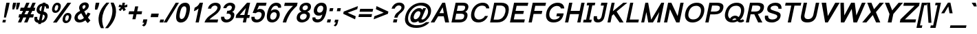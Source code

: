SplineFontDB: 1.0
FontName: Loma-BoldOblique
FullName: Loma Bold Oblique
FamilyName: Loma
Weight: Bold
Copyright: Copyright (c) NECTEC, 2003. All rights reserved.
Version: 0.9.5: 2006-11-23
ItalicAngle: -12
UnderlinePosition: -170
UnderlineWidth: 10
Ascent: 1638
Descent: 410
NeedsXUIDChange: 1
FSType: 0
OS2Version: 0
OS2_WeightWidthSlopeOnly: 0
OS2_UseTypoMetrics: 0
CreationTime: 1153662534
ModificationTime: 1166801026
PfmFamily: 33
TTFWeight: 700
TTFWidth: 5
LineGap: 0
VLineGap: 0
Panose: 2 11 6 4 2 2 2 2 2 4
OS2TypoAscent: 0
OS2TypoAOffset: 1
OS2TypoDescent: 0
OS2TypoDOffset: 1
OS2TypoLinegap: 0
OS2WinAscent: 0
OS2WinAOffset: 1
OS2WinDescent: 0
OS2WinDOffset: 1
HheadAscent: 0
HheadAOffset: 1
HheadDescent: 0
HheadDOffset: 1
OS2Vendor: 'PfEd'
ScriptLang: 3
 1 latn 1 dflt 
 1 thai 4 KUY  PAL  THA  dflt 
 1 thai 1 PAL  
ContextSub: glyph 0 2 ' RQD' 0 0 0 1
 String: 15 uni0E0D uni0E10
 BString: 0 
 FString: 0 
 1
  SeqLookup: 0 'ndsc'
EndFPST
ChainSub: coverage 0 1 'ccmp' 0 0 0 1
 2 0 0
  Coverage: 19 uni0E4B uni0E4B.low
  Coverage: 7 uni0E4D
 2
  SeqLookup: 0 'amni'
  SeqLookup: 1 'G007'
EndFPST
ChainSub: coverage 0 1 'ccmp' 0 0 0 1
 2 0 0
  Coverage: 19 uni0E4A uni0E4A.low
  Coverage: 7 uni0E4D
 2
  SeqLookup: 0 'amni'
  SeqLookup: 1 'G006'
EndFPST
ChainSub: coverage 0 1 'ccmp' 0 0 0 1
 2 0 0
  Coverage: 19 uni0E49 uni0E49.low
  Coverage: 7 uni0E4D
 2
  SeqLookup: 0 'amni'
  SeqLookup: 1 'G005'
EndFPST
ChainSub: coverage 0 1 'ccmp' 0 0 0 1
 2 0 0
  Coverage: 19 uni0E48 uni0E48.low
  Coverage: 7 uni0E4D
 2
  SeqLookup: 0 'amni'
  SeqLookup: 1 'G004'
EndFPST
ChainSub: coverage 0 1 'ccmp' 0 0 0 1
 1 0 1
  Coverage: 15 uni0E0D uni0E10
  FCoverage: 23 uni0E38 uni0E39 uni0E3A
 1
  SeqLookup: 0 'nds0'
EndFPST
ChainSub: coverage 0 1 'ccmp' 0 0 0 1
 1 2 0
  Coverage: 39 uni0E48 uni0E49 uni0E4A uni0E4B uni0E4C
  BCoverage: 23 uni0E38 uni0E39 uni0E3A
  BCoverage: 414 uni0E01 uni0E02 uni0E03 uni0E04 uni0E05 uni0E06 uni0E07 uni0E08 uni0E09 uni0E0A uni0E0B uni0E0C uni0E0D uni0E0E uni0E0F uni0E10 uni0E11 uni0E12 uni0E13 uni0E14 uni0E15 uni0E16 uni0E17 uni0E18 uni0E19 uni0E1A uni0E1B uni0E1C uni0E1D uni0E1E uni0E1F uni0E20 uni0E21 uni0E22 uni0E23 uni0E24 uni0E25 uni0E26 uni0E27 uni0E28 uni0E29 uni0E2A uni0E2B uni0E2C uni0E2D uni0E2E uni0E10.descless uni0E0D.descless dottedcircle
 1
  SeqLookup: 0 'loww'
EndFPST
ChainSub: coverage 0 1 'ccmp' 0 0 0 1
 1 1 0
  Coverage: 39 uni0E48 uni0E49 uni0E4A uni0E4B uni0E4C
  BCoverage: 414 uni0E01 uni0E02 uni0E03 uni0E04 uni0E05 uni0E06 uni0E07 uni0E08 uni0E09 uni0E0A uni0E0B uni0E0C uni0E0D uni0E0E uni0E0F uni0E10 uni0E11 uni0E12 uni0E13 uni0E14 uni0E15 uni0E16 uni0E17 uni0E18 uni0E19 uni0E1A uni0E1B uni0E1C uni0E1D uni0E1E uni0E1F uni0E20 uni0E21 uni0E22 uni0E23 uni0E24 uni0E25 uni0E26 uni0E27 uni0E28 uni0E29 uni0E2A uni0E2B uni0E2C uni0E2D uni0E2E uni0E10.descless uni0E0D.descless dottedcircle
 1
  SeqLookup: 0 'loww'
EndFPST
ChainSub: coverage 0 1 'ccmp' 0 0 0 1
 1 1 0
  Coverage: 7 uni0E4D
  BCoverage: 39 uni0E31 uni0E34 uni0E35 uni0E36 uni0E37
 1
  SeqLookup: 0 'high'
EndFPST
GenTags: 9 sb'ndsc' sb'loww' sb'nds0' sb'amni' sb'G004' sb'G005' sb'G006' sb'G007' sb'high'
TableOrder: GPOS 1
	'kern'
LangName: 1054 "" "" "" "" "" "" "" "" "" "" "" "" "" "" "" "" "" "" "" "+DicONA4NDg0OOQ4hDjgOSA4HDiMOOQ5JDh4ONA4GDjIOFQ4bDjcOSQ4ZDgIONQ5JDh0OOA5IDhkOQA4lDikODw44" 
LangName: 1033 "" "" "" "Nectec UI - Loma Bold Oblique" "" "" "" "SLThaiUI is a trademark of the NECTEC." "TLWG" "Mr.Sirichai Lerdvorawut" "" "http://www.opentle.org" "http://www.opentle.org" "The use of this font is granted subject to GNU General Public License." "http://www.gnu.org/licenses/gpl.html" 
Encoding: Custom
UnicodeInterp: none
NameList: Adobe Glyph List
DisplaySize: -24
AntiAlias: 1
FitToEm: 1
WinInfo: 133 19 4
BeginPrivate: 1
BlueValues 37 [-11 0 1062 1086 1139 1150 1450 1478]
EndPrivate
AnchorClass: "AboveBase" mark 0 1 1 0 "BelowBase" mark 0 1 2 0 "AboveMark" mkmk 0 1 3 1 
BeginChars: 274 274
StartChar: .notdef
Encoding: 0 -1 0
Width: 1536
Flags: W
HStem: 0 32<295 1255> 1248 32<553 1513>
Fore
256 0 m 1
 528 1280 l 1
 1552 1280 l 1
 1280 0 l 1
 256 0 l 1
295 32 m 1
 1255 32 l 1
 1513 1248 l 1
 553 1248 l 1
 295 32 l 1
EndSplineSet
EndChar
StartChar: NULL
Encoding: 270 0 1
Width: 0
Flags: W
EndChar
StartChar: uni0E4D.high
Encoding: 271 63262 2
Width: 0
VWidth: 2561
Flags: W
TeX: 0 0 0 0
VStem: -20 314<1840.66 1914.05 1875 1875>
AnchorPoint: "AboveMark" 108 1740 mark 0
Fore
172 2035 m 0
 215 2035 248 2020 273 1989 c 1
 296 1957 303 1919 294 1875 c 0
 284 1832 262 1796 225 1765 c 0
 188 1734 147 1719 104 1719 c 0
 61 1719 28 1734 3 1765 c 0
 -21 1796 -30 1832 -20 1875 c 0
 -11 1919 13 1957 51 1989 c 0
 88 2020 129 2035 172 2035 c 0
126 1823 m 0
 149 1823 168 1833 182 1853 c 0
 186 1860 190 1867 192 1875 c 0
 196 1897 190 1913 172 1923 c 0
 165 1926 158 1928 149 1928 c 0
 126 1928 108 1918 93 1898 c 1
 84 1879 l 1
 84 1875 l 2
 79 1853 85 1837 105 1828 c 0
 111 1825 118 1823 126 1823 c 0
EndSplineSet
EndChar
StartChar: uni000D
Encoding: 1 13 3
Width: 682
Flags: W
EndChar
StartChar: space
Encoding: 2 32 4
Width: 1024
Flags: W
EndChar
StartChar: exclam
Encoding: 3 33 5
Width: 569
Flags: W
HStem: 0 194<218 400> 1430 20G<477 716>
VStem: 177 539<0 1450>
Fore
381 999 m 1
 477 1450 l 1
 716 1450 l 1
 620 999 l 1
 443 365 l 1
 291 365 l 1
 381 999 l 1
218 194 m 1
 441 194 l 1
 400 0 l 1
 177 0 l 1
 218 194 l 1
EndSplineSet
EndChar
StartChar: quotedbl
Encoding: 4 34 6
Width: 727
Flags: W
HStem: 1430 20G<414 644 697 927>
VStem: 357 570<947 1450>
Fore
357 947 m 1
 365 1217 l 1
 414 1450 l 1
 644 1450 l 1
 595 1217 l 1
 492 947 l 1
 357 947 l 1
638 947 m 1
 648 1217 l 1
 697 1450 l 1
 927 1450 l 1
 878 1217 l 1
 773 947 l 1
 638 947 l 1
EndSplineSet
EndChar
StartChar: numbersign
Encoding: 5 35 7
Width: 1139
Flags: W
HStem: -10 21G<55 295 514 761> 355 240<147 219 540 677 998 1188> 865 240<256 432 753 882 1212 1297> 1450 20G<677 917 1136 1376>
Fore
55 -10 m 1
 219 355 l 1
 96 355 l 1
 147 595 l 1
 309 595 l 1
 432 865 l 1
 205 865 l 1
 256 1105 l 1
 513 1105 l 1
 677 1470 l 1
 917 1470 l 1
 753 1105 l 1
 972 1105 l 1
 1136 1470 l 1
 1376 1470 l 1
 1212 1105 l 1
 1348 1105 l 1
 1297 865 l 1
 1122 864 l 1
 998 595 l 1
 1239 595 l 1
 1188 355 l 1
 917 355 l 1
 761 -10 l 1
 514 -10 l 1
 677 355 l 1
 459 355 l 1
 295 -10 l 1
 55 -10 l 1
540 595 m 1
 758 595 l 1
 882 865 l 1
 663 865 l 1
 540 595 l 1
EndSplineSet
EndChar
StartChar: dollar
Encoding: 6 36 8
Width: 1139
Flags: W
Fore
454 -37 m 1
 407 -31 366 -21 329 -6 c 0
 190 51 130 167 152 344 c 1
 165 417 l 1
 374 417 l 1
 372 409 372 409 370 400 c 0
 360 355 358 316 364 284 c 0
 376 225 419 181 495 153 c 1
 594 621 l 1
 521 636 461 666 413 710 c 0
 326 789 296 896 325 1031 c 0
 344 1122 382 1199 438 1264 c 0
 521 1361 630 1416 766 1429 c 1
 778 1488 l 1
 980 1488 l 1
 968 1429 l 1
 1177 1405 1265 1279 1231 1050 c 1
 1028 1050 l 1
 1031 1072 1030 1094 1025 1116 c 0
 1014 1179 980 1220 927 1239 c 1
 838 820 l 1
 905 807 961 786 1006 755 c 0
 1121 679 1161 560 1126 397 c 0
 1102 282 1049 184 968 105 c 0
 879 18 775 -28 657 -35 c 1
 639 -118 l 1
 437 -118 l 1
 454 -37 l 1
726 1241 m 1
 715 1239 705 1237 695 1234 c 0
 627 1212 578 1164 551 1091 c 1
 538 1044 l 1
 535 1028 532 1013 532 999 c 0
 529 925 564 872 641 840 c 1
 726 1241 l 1
739 167 m 1
 781 186 l 1
 848 224 892 291 912 386 c 0
 918 413 920 437 919 458 c 1
 915 495 l 1
 903 546 861 580 791 599 c 1
 697 153 l 1
 739 167 l 1
EndSplineSet
EndChar
StartChar: percent
Encoding: 7 37 9
Width: 1821
Flags: W
HStem: -53 177<1361.5 1455.17> 546 175<1446.3 1543.8> 717 169<576.1 665.25> 1317 174<662.9 756.5>
Fore
356 1114 m 0xb0
 378 1219 423 1308 490 1380 c 0
 559 1454 643 1491 743 1491 c 0
 838 1491 908 1458 951 1392 c 0
 996 1323 1006 1227 980 1104 c 1
 954 986 902 890 828 817 c 1
 756 750 673 717 580 717 c 0
 489 717 423 750 381 815 c 0
 337 884 328 984 356 1114 c 0xb0
711 1317 m 0
 674 1317 643 1301 615 1270 c 0
 585 1235 560 1177 543 1096 c 0
 526 1018 527 964 544 933 c 0
 561 902 586 886 619 886 c 0
 654 886 688 902 717 933 c 0
 747 965 771 1023 789 1107 c 0
 806 1184 805 1239 789 1270 c 0
 773 1301 746 1317 711 1317 c 0
1487 1491 m 1
 1764 1491 l 1
 686 -10 l 1
 409 -10 l 1
 1487 1491 l 1
1140 344 m 0
 1162 449 1207 538 1275 610 c 0
 1343 684 1428 721 1529 721 c 0xd0
 1624 721 1693 688 1736 622 c 0
 1782 552 1793 456 1767 334 c 0
 1741 213 1690 117 1614 47 c 0
 1541 -20 1458 -53 1365 -53 c 0
 1272 -53 1205 -20 1165 46 c 0
 1121 117 1113 217 1140 344 c 0
1497 546 m 0
 1458 546 1425 530 1397 499 c 0
 1367 465 1344 408 1327 329 c 0
 1311 254 1312 202 1329 171 c 0
 1347 140 1372 124 1407 124 c 0
 1444 124 1478 140 1508 171 c 0
 1538 202 1562 258 1579 340 c 0
 1595 415 1594 468 1577 499 c 0
 1560 530 1533 546 1497 546 c 0
EndSplineSet
EndChar
StartChar: ampersand
Encoding: 8 38 10
Width: 1366
Flags: W
HStem: -22 207<508.643 658.572>
Fore
978 140 m 1
 954 119 928 100 901 83 c 0
 798 19 689 -16 571 -22 c 1
 505 -21 l 1
 375 -12 282 37 222 127 c 1
 169 210 152 302 174 403 c 0
 216 602 354 752 588 852 c 1
 571 879 558 902 548 921 c 0
 511 996 501 1076 519 1163 c 0
 539 1256 591 1334 674 1397 c 0
 758 1460 851 1491 954 1491 c 0
 1031 1491 1096 1471 1146 1431 c 1
 1175 1403 l 1
 1229 1343 1247 1268 1227 1178 c 0
 1226 1171 1224 1163 1222 1156 c 0
 1186 1020 1076 908 895 821 c 1
 1037 522 l 1
 1079 579 1117 648 1150 727 c 1
 1359 649 l 1
 1307 540 1244 442 1171 357 c 1
 1219 270 1279 195 1352 132 c 1
 1159 -67 l 1
 1097 -19 1037 50 978 140 c 1
818 983 m 1
 855 1000 884 1018 905 1035 c 0
 944 1066 970 1112 986 1171 c 0
 987 1172 988 1174 987 1176 c 0
 991 1196 990 1215 983 1232 c 0
 969 1267 941 1285 900 1286 c 0
 875 1286 851 1278 828 1263 c 0
 795 1240 773 1212 762 1177 c 0
 760 1167 l 0
 749 1114 768 1052 818 983 c 1
673 671 m 1
 642 655 617 640 595 626 c 0
 491 559 431 488 414 411 c 0
 402 354 410 301 438 253 c 0
 451 230 470 212 497 201 c 0
 520 190 548 185 579 185 c 0
 616 185 656 192 697 207 c 0
 771 233 828 273 869 326 c 1
 673 671 l 1
EndSplineSet
EndChar
StartChar: quotesingle
Encoding: 9 39 11
Width: 391
Flags: W
HStem: 1446 20G<373 636>
VStem: 308 328<947 1466>
Fore
308 947 m 1
 321 1221 l 1
 373 1466 l 1
 636 1466 l 1
 584 1221 l 1
 477 947 l 1
 308 947 l 1
EndSplineSet
EndChar
StartChar: parenleft
Encoding: 10 40 12
Width: 682
Flags: W
VStem: 170 803<135 1491>
Fore
344 -431 m 1
 246 -260 187 -71 170 135 c 0
 158 268 166 400 194 531 c 0
 245 773 350 999 509 1209 c 0
 573 1294 654 1388 753 1491 c 1
 973 1491 l 1
 846 1332 757 1211 706 1130 c 0
 599 961 522 768 474 549 c 0
 472 539 472 539 470 530 c 0
 401 209 433 -111 564 -431 c 1
 344 -431 l 1
EndSplineSet
EndChar
StartChar: parenright
Encoding: 11 41 13
Width: 682
Flags: W
VStem: -13 801<-431 1022>
Fore
209 -431 m 1
 -13 -431 l 1
 254 -111 422 209 491 530 c 0
 536 742 544 931 514 1097 c 0
 502 1164 463 1296 396 1491 c 1
 618 1491 l 1
 709 1321 766 1165 788 1022 c 0
 813 871 806 707 769 531 c 0
 716 283 595 36 405 -209 c 0
 343 -288 278 -362 209 -431 c 1
EndSplineSet
EndChar
StartChar: asterisk
Encoding: 12 42 14
Width: 797
Flags: W
HStem: 858 633<623 692>
VStem: 315 662<1176 1360>
Fore
315 1176 m 1
 395 1357 l 1
 551 1301 l 1
 562 1296 573 1290 583 1284 c 1
 587 1327 593 1365 600 1399 c 1
 623 1491 l 1
 800 1491 l 1
 775 1349 l 1
 769 1328 762 1305 754 1282 c 1
 798 1302 865 1326 955 1353 c 0
 967 1357 967 1357 977 1360 c 1
 972 1179 l 1
 888 1153 824 1137 777 1131 c 2
 753 1128 l 1
 778 1101 815 1048 864 967 c 2
 866 962 l 1
 692 858 l 1
 666 909 639 970 613 1041 c 1
 570 982 520 924 468 869 c 2
 460 862 l 1
 332 968 l 1
 425 1059 485 1115 512 1136 c 1
 350 1167 l 2
 339 1170 327 1173 315 1176 c 1
EndSplineSet
EndChar
StartChar: plus
Encoding: 13 43 15
Width: 1196
Flags: W
HStem: 611 226<292 613 891 1212>
VStem: 244 1016<611 837>
Fore
533 237 m 1
 613 611 l 1
 244 611 l 1
 292 837 l 1
 661 837 l 1
 739 1206 l 1
 969 1206 l 1
 891 837 l 1
 1260 837 l 1
 1212 611 l 1
 843 611 l 1
 763 237 l 1
 533 237 l 1
EndSplineSet
EndChar
StartChar: comma
Encoding: 14 44 16
Width: 569
Flags: W
VStem: 67 401<-207 231>
Fore
117 -22 m 1
 171 231 l 1
 468 231 l 1
 414 -22 l 2
 392 -127 353 -201 297 -246 c 0
 274 -265 243 -283 204 -300 c 1
 67 -207 l 1
 128 -182 176 -143 210 -88 c 0
 224 -67 233 -45 239 -22 c 1
 117 -22 l 1
EndSplineSet
EndChar
StartChar: hyphen
Encoding: 15 45 17
Width: 682
Flags: W
HStem: 388 266<204 700>
VStem: 147 610<388 654>
Fore
147 388 m 1
 204 654 l 1
 757 654 l 1
 700 388 l 1
 147 388 l 1
EndSplineSet
EndChar
StartChar: period
Encoding: 16 46 18
Width: 569
Flags: W
HStem: 0 220<201 430>
VStem: 154 323<0 220>
Fore
154 0 m 1
 201 220 l 1
 477 220 l 1
 430 0 l 1
 154 0 l 1
EndSplineSet
EndChar
StartChar: slash
Encoding: 17 47 19
Width: 595
Flags: W
HStem: -10 21G<-112 128> 1450 20G<789 1028>
Fore
-112 -10 m 1
 789 1470 l 1
 1028 1470 l 1
 128 -10 l 1
 -112 -10 l 1
EndSplineSet
EndChar
StartChar: zero
Encoding: 18 48 20
Width: 1139
Flags: W
HStem: 1213 269<752.399 980.7>
VStem: 242 954<698.178 773.44 736 736>
Fore
242 736 m 0
 274 886 314 1012 363 1115 c 0
 479 1360 651 1482 878 1482 c 0
 913 1482 944 1479 974 1473 c 0
 1217 1424 1290 1178 1196 736 c 0
 1162 575 1118 442 1065 337 c 0
 950 114 782 -1 561 -10 c 0
 548 -10 536 -10 524 -9 c 0
 235 10 141 259 242 736 c 0
496 735 m 0
 428 416 468 257 615 257 c 0
 629 258 643 259 657 262 c 0
 783 291 876 449 937 735 c 0
 944 765 949 794 954 821 c 0
 996 1082 950 1213 817 1213 c 0
 771 1213 730 1199 693 1171 c 0
 611 1108 544 962 496 735 c 0
EndSplineSet
EndChar
StartChar: one
Encoding: 19 49 21
Width: 1139
Flags: W
HStem: 0 21G<525 763> 1452 20G<838 1076>
VStem: 402 674<844 1472>
Fore
763 0 m 1
 525 0 l 1
 747 1045 l 1
 659 964 568 904 473 867 c 0
 448 857 424 849 402 844 c 1
 458 1104 l 1
 558 1147 635 1196 691 1253 c 0
 746 1308 795 1381 838 1472 c 1
 1076 1472 l 1
 763 0 l 1
EndSplineSet
KernsSLIFO: 21 -152 0 0
EndChar
StartChar: two
Encoding: 20 50 22
Width: 1139
Flags: W
HStem: 0 223<429 1031>
Fore
1078 223 m 1
 1031 0 l 1
 62 0 l 1
 95 112 159 223 256 332 c 0
 293 375 333 415 376 450 c 0
 414 482 518 559 685 682 c 0
 738 721 772 746 786 759 c 0
 896 850 967 932 999 1004 c 0
 1009 1027 1017 1050 1022 1074 c 0
 1023 1076 1023 1076 1023 1079 c 0
 1037 1146 1014 1198 956 1237 c 0
 920 1260 881 1272 839 1273 c 1
 796 1269 l 1
 723 1257 664 1225 618 1172 c 1
 593 1139 l 1
 574 1110 561 1076 552 1039 c 1
 317 1039 l 1
 346 1176 415 1285 525 1367 c 0
 628 1444 748 1482 887 1482 c 0
 1028 1482 1133 1443 1200 1365 c 0
 1264 1292 1283 1195 1257 1075 c 0
 1236 972 1169 861 1059 742 c 0
 1042 724 1042 724 1023 705 c 0
 976 658 895 592 779 509 c 0
 660 423 578 361 533 323 c 0
 492 288 457 255 429 223 c 1
 1078 223 l 1
EndSplineSet
EndChar
StartChar: three
Encoding: 21 51 23
Width: 1139
Flags: W
HStem: -9 215<529.4 708.033> 668 215<628 767.4> 1070 21G<331 560>
Fore
177 427 m 1
 407 427 l 1
 401 356 421 299 465 256 c 0
 501 223 545 206 597 206 c 0
 687 206 761 237 821 298 c 0
 861 339 887 388 900 445 c 0
 914 513 896 569 845 613 c 0
 802 650 747 668 679 668 c 0
 646 668 613 663 580 654 c 1
 628 882 l 1
 704 883 l 1
 821 891 902 935 944 1016 c 0
 957 1041 968 1071 975 1105 c 0
 984 1150 970 1189 931 1224 c 0
 898 1253 861 1268 819 1268 c 0
 744 1268 680 1242 629 1189 c 1
 603 1158 l 1
 585 1133 570 1103 560 1070 c 1
 331 1070 l 1
 354 1177 411 1270 503 1348 c 0
 595 1427 701 1471 818 1480 c 0
 832 1481 846 1482 860 1482 c 0
 979 1482 1072 1448 1139 1381 c 0
 1209 1310 1232 1216 1208 1101 c 0
 1183 984 1142 901 1082 850 c 1
 1050 827 l 1
 1029 814 1006 803 981 794 c 1
 1091 775 1149 712 1157 606 c 1
 1156 548 l 1
 1154 518 1149 485 1141 449 c 0
 1114 321 1047 214 942 129 c 0
 840 46 723 0 590 -9 c 0
 577 -10 563 -10 550 -10 c 0
 430 -10 334 26 261 98 c 0
 187 171 157 265 169 379 c 0
 171 395 173 411 177 427 c 1
EndSplineSet
EndChar
StartChar: four
Encoding: 22 52 24
Width: 1139
Flags: W
HStem: 0 21G<662 892> 327 225<438 732 1009 1140> 1452 20G<975 1205>
Fore
662 0 m 1
 732 327 l 1
 126 327 l 1
 173 552 l 1
 975 1472 l 1
 1205 1472 l 1
 1009 552 l 1
 1187 552 l 1
 1140 327 l 1
 962 327 l 1
 892 0 l 1
 662 0 l 1
779 552 m 1
 891 1077 l 1
 438 552 l 1
 779 552 l 1
EndSplineSet
EndChar
StartChar: five
Encoding: 23 53 25
Width: 1139
Flags: W
HStem: -10 214<523.45 706.9> 1244 228<737 1252>
VStem: 173 245<309.203 440.527>
Fore
173 415 m 1
 418 415 l 1
 403 315 433 250 510 220 c 0
 536 209 566 204 599 204 c 0
 682 204 754 234 813 294 c 0
 865 345 902 412 922 496 c 1
 932 550 l 1
 943 645 915 711 849 748 c 0
 814 767 771 777 718 777 c 1
 668 774 l 1
 609 765 552 736 501 686 c 1
 267 708 l 1
 572 1472 l 1
 1301 1472 l 1
 1252 1244 l 1
 737 1244 l 1
 604 940 l 1
 661 973 707 994 744 1001 c 0
 763 1005 783 1007 805 1007 c 0
 947 1005 1050 957 1115 863 c 0
 1179 772 1196 655 1166 512 c 0
 1135 365 1067 243 961 147 c 0
 851 47 722 -5 573 -10 c 0
 564 -10 564 -10 554 -10 c 0
 390 -10 277 44 215 152 c 0
 175 222 162 310 173 415 c 1
EndSplineSet
EndChar
StartChar: six
Encoding: 24 54 26
Width: 1139
Flags: W
HStem: -10 210<548.7 741.1> 764 213<643.6 813.625> 1257 225<802.947 938.228>
Fore
1253 1103 m 1
 1042 1104 l 1
 1036 1175 1003 1221 944 1244 c 0
 921 1253 896 1257 867 1257 c 0
 694 1257 574 1133 504 885 c 0
 502 876 500 867 497 858 c 1
 579 937 679 977 797 977 c 0
 799 977 799 977 802 977 c 0
 924 976 1018 932 1085 846 c 1
 1111 806 l 1
 1151 735 1168 652 1160 559 c 0
 1157 532 1154 506 1148 479 c 0
 1118 342 1053 228 955 137 c 0
 853 43 735 -6 600 -10 c 0
 584 -10 l 0
 355 -10 226 103 199 329 c 0
 186 432 195 556 226 701 c 0
 313 1108 474 1356 710 1446 c 0
 774 1470 843 1482 918 1482 c 0
 1032 1482 1121 1449 1186 1383 c 0
 1199 1370 1211 1355 1221 1339 c 0
 1262 1273 1273 1194 1253 1103 c 1
455 489 m 0
 433 388 445 310 489 257 c 0
 521 219 567 200 628 200 c 0
 715 200 787 237 845 310 c 0
 882 357 907 414 921 481 c 0
 943 584 930 661 880 712 c 1
 856 733 l 1
 825 754 787 764 741 764 c 0
 654 764 583 727 527 653 c 0
 492 608 469 553 455 489 c 0
EndSplineSet
EndChar
StartChar: seven
Encoding: 25 55 27
Width: 1139
Flags: W
HStem: 0 21G<253 511> 1233 239<410 1017>
Fore
359 1233 m 1
 410 1472 l 1
 1359 1472 l 1
 1308 1233 l 1
 1235 1170 1147 1083 1046 973 c 0
 939 858 864 764 822 692 c 0
 686 460 594 272 546 129 c 0
 532 84 520 41 511 0 c 1
 253 0 l 1
 306 243 426 502 611 776 c 0
 684 884 808 1025 982 1198 c 0
 1001 1217 1001 1217 1017 1233 c 1
 359 1233 l 1
EndSplineSet
EndChar
StartChar: eight
Encoding: 26 56 28
Width: 1139
Flags: W
HStem: -10 21G<492.5 571> 1284 198<753.5 906.887>
Fore
533 805 m 1
 398 859 346 959 377 1104 c 0
 402 1223 465 1318 565 1388 c 0
 655 1451 759 1482 878 1482 c 0
 1005 1482 1100 1446 1165 1374 c 1
 1189 1342 l 1
 1232 1275 1243 1194 1223 1099 c 0
 1199 988 1132 902 1020 841 c 0
 997 828 971 816 944 805 c 1
 1049 768 1115 710 1139 629 c 0
 1154 577 1155 512 1141 434 c 1
 1128 380 l 1
 1095 279 1029 191 928 116 c 0
 828 43 721 1 607 -8 c 0
 592 -9 578 -10 564 -10 c 0
 421 -10 314 31 242 113 c 0
 170 194 148 301 175 434 c 1
 176 439 l 2
 207 584 283 689 405 756 c 0
 444 777 487 794 533 805 c 1
604 1107 m 0
 589 1030 607 975 659 943 c 0
 687 926 721 918 762 918 c 0
 833 918 891 942 937 990 c 0
 967 1021 986 1057 995 1099 c 0
 1009 1166 994 1217 949 1251 c 0
 921 1273 883 1284 838 1284 c 0
 773 1284 716 1262 669 1218 c 0
 635 1187 613 1150 604 1107 c 0
415 437 m 0
 398 358 414 295 462 250 c 0
 499 216 548 199 610 199 c 0
 698 199 770 228 828 287 c 0
 866 326 892 375 904 433 c 0
 923 523 900 586 834 623 c 0
 799 642 755 651 701 651 c 0
 602 651 527 620 472 557 c 1
 450 525 l 1
 433 499 422 470 415 437 c 0
EndSplineSet
EndChar
StartChar: nine
Encoding: 27 57 29
Width: 1139
Flags: W
HStem: -10 229<525.661 667.671> 495 227<665.5 801.105> 1257 224<738.1 912.546>
Fore
217 369 m 1
 432 369 l 1
 424 294 458 247 532 228 c 0
 556 222 583 219 613 219 c 0
 718 219 797 257 850 332 c 0
 886 383 919 466 948 579 c 1
 902 541 853 517 801 506 c 0
 765 499 721 495 669 495 c 0
 548 495 454 536 388 619 c 0
 321 701 296 806 314 934 c 0
 316 949 318 965 322 981 c 0
 351 1120 415 1236 512 1329 c 0
 614 1424 730 1475 862 1481 c 0
 870 1482 878 1482 887 1482 c 0
 1110 1482 1237 1375 1270 1160 c 0
 1286 1054 1277 924 1245 771 c 0
 1158 364 997 116 761 26 c 0
 696 2 628 -10 553 -10 c 0
 439 -10 350 23 285 89 c 0
 216 160 194 254 217 369 c 1
1009 982 m 0
 1030 1081 1019 1155 974 1205 c 1
 952 1226 l 1
 923 1247 888 1257 846 1257 c 0
 763 1257 695 1222 640 1152 c 0
 605 1107 581 1054 568 991 c 0
 547 892 560 818 608 769 c 0
 639 738 682 722 737 722 c 0
 820 722 889 757 941 828 c 0
 973 871 996 922 1009 982 c 0
EndSplineSet
EndChar
StartChar: colon
Encoding: 28 58 30
Width: 569
Flags: W
HStem: 0 230<209 415> 832 230<386 592>
VStem: 160 481<0 1062>
Fore
337 832 m 1
 386 1062 l 1
 641 1062 l 1
 592 832 l 1
 337 832 l 1
160 0 m 1
 209 230 l 1
 464 230 l 1
 415 0 l 1
 160 0 l 1
EndSplineSet
EndChar
StartChar: semicolon
Encoding: 29 59 31
Width: 569
Flags: W
HStem: -20 20G<157 259> 832 230<383 589>
VStem: 100 538<-213 1062>
Fore
334 832 m 1
 383 1062 l 1
 638 1062 l 1
 589 832 l 1
 334 832 l 1
157 0 m 1
 201 205 l 1
 456 205 l 1
 412 0 l 2
 377 -163 309 -262 207 -297 c 1
 100 -213 l 1
 162 -188 208 -140 236 -71 c 0
 244 -50 252 -27 259 0 c 1
 157 0 l 1
EndSplineSet
EndChar
StartChar: less
Encoding: 30 60 32
Width: 1196
Flags: W
HStem: 226 993<1131 1342>
Fore
248 641 m 1
 284 809 l 1
 1342 1219 l 1
 1293 990 l 1
 577 724 l 1
 1180 455 l 1
 1131 226 l 1
 248 641 l 1
EndSplineSet
EndChar
StartChar: equal
Encoding: 31 61 33
Width: 1196
Flags: W
HStem: 417 218<249 1171> 812 218<333 1255>
Fore
1255 812 m 1
 287 812 l 1
 333 1030 l 1
 1301 1030 l 1
 1255 812 l 1
1171 417 m 1
 203 417 l 1
 249 635 l 1
 1217 635 l 1
 1171 417 l 1
EndSplineSet
EndChar
StartChar: greater
Encoding: 32 62 34
Width: 1196
Flags: W
HStem: 226 993<160 371>
Fore
1219 641 m 1
 160 226 l 1
 209 455 l 1
 904 724 l 1
 322 990 l 1
 371 1219 l 1
 1255 809 l 1
 1219 641 l 1
EndSplineSet
EndChar
StartChar: question
Encoding: 33 63 35
Width: 1139
Flags: W
HStem: 0 235<471 695> 1291 213<756.2 923.503>
VStem: 312 954<1046 1084 1046 1084>
Fore
509 361 m 1
 537 478 576 569 625 635 c 0
 646 664 672 692 702 719 c 0
 709 726 745 754 810 803 c 0
 910 881 978 950 1012 1009 c 0
 1028 1036 1039 1062 1044 1088 c 0
 1062 1170 1036 1229 967 1264 c 0
 931 1282 889 1291 842 1291 c 0
 776 1291 714 1264 655 1211 c 1
 623 1177 l 1
 593 1138 l 1
 574 1110 558 1079 546 1046 c 1
 312 1046 l 1
 349 1183 420 1293 525 1377 c 0
 630 1462 750 1504 885 1504 c 0
 1016 1504 1117 1469 1189 1398 c 0
 1268 1321 1293 1216 1266 1084 c 0
 1263 1066 1258 1048 1251 1030 c 0
 1222 953 1159 870 1061 782 c 1
 939 676 l 1
 849 597 790 506 760 401 c 0
 756 388 753 374 751 361 c 1
 509 361 l 1
421 0 m 1
 471 235 l 1
 745 235 l 1
 695 0 l 1
 421 0 l 1
EndSplineSet
EndChar
StartChar: at
Encoding: 34 64 36
Width: 2079
Flags: W
HStem: -431 200<896.376 1263.4> -3 241<853 1025.9> 1059 20G<1541 1755> 1279 214<1258.62 1514.97>
Fore
1187 121 m 1
 1098 38 986 -3 853 -3 c 0
 745 -3 668 44 623 138 c 0
 581 225 573 332 600 461 c 0
 629 599 694 726 794 842 c 0
 886 948 987 1020 1097 1058 c 0
 1145 1075 1194 1084 1241 1084 c 0
 1337 1084 1407 1057 1449 1002 c 0
 1462 986 1471 968 1476 949 c 0
 1476 945 1477 941 1477 938 c 1
 1541 1079 l 1
 1755 1079 l 1
 1461 379 l 1
 1413 285 l 1
 1410 268 l 1
 1411 258 1415 248 1423 238 c 0
 1434 225 1450 219 1469 219 c 0
 1552 219 1634 268 1718 367 c 0
 1789 450 1840 543 1875 647 c 1
 1891 711 l 1
 1892 714 1892 714 1892 716 c 0
 1925 885 1889 1020 1784 1122 c 0
 1689 1217 1551 1269 1372 1279 c 0
 1369 1279 1369 1279 1365 1279 c 2
 1287 1279 l 1
 1098 1268 929 1194 779 1056 c 0
 776 1053 773 1051 771 1048 c 0
 590 877 479 690 435 485 c 0
 394 292 414 132 495 7 c 0
 514 -21 534 -46 558 -68 c 0
 646 -151 761 -202 903 -221 c 0
 953 -228 1009 -231 1071 -231 c 0
 1219 -231 1340 -213 1433 -177 c 0
 1515 -146 1613 -87 1727 0 c 0
 1739 9 1739 9 1752 19 c 1
 2009 19 l 1
 1917 -113 1788 -219 1622 -300 c 0
 1443 -387 1245 -431 1031 -431 c 0
 739 -431 519 -361 371 -222 c 0
 237 -97 175 68 184 273 c 0
 187 334 196 399 211 469 c 0
 261 705 365 911 522 1087 c 0
 696 1280 903 1405 1142 1462 c 0
 1231 1483 1324 1493 1419 1493 c 0
 1625 1493 1793 1441 1922 1336 c 0
 1986 1283 2035 1220 2071 1147 c 0
 2130 1022 2142 877 2108 713 c 0
 2078 574 2012 438 1909 305 c 0
 1811 178 1701 86 1582 27 c 0
 1501 -13 1423 -33 1347 -33 c 0
 1301 -33 1265 -26 1239 -12 c 0
 1214 2 1198 22 1190 48 c 0
 1184 67 1183 91 1187 121 c 1
957 238 m 0
 1038 238 1114 279 1187 361 c 0
 1244 426 1284 500 1310 583 c 1
 1325 643 l 1
 1343 738 1325 801 1271 831 c 0
 1250 843 1224 849 1193 849 c 0
 1106 849 1026 801 952 704 c 0
 929 675 908 642 890 607 c 0
 868 564 852 520 842 474 c 0
 823 385 831 319 866 276 c 0
 887 251 918 238 957 238 c 0
EndSplineSet
EndChar
StartChar: A
Encoding: 35 65 37
Width: 1366
Flags: W
HStem: 0 21G<-2 273 1079 1368> 433 240<648 970> 1430 20G<867 1076>
Fore
867 1450 m 1
 1076 1450 l 1
 1368 0 l 1
 1079 0 l 1
 970 433 l 1
 554 433 l 1
 273 0 l 1
 -2 0 l 1
 867 1450 l 1
976 673 m 1
 895 1109 l 1
 648 673 l 1
 976 673 l 1
EndSplineSet
KernsSLIFO: 93 -37 0 0 91 -37 0 0 90 -37 0 0 61 -152 0 0 59 -76 0 0 58 -152 0 0 56 -152 0 0
EndChar
StartChar: B
Encoding: 36 66 38
Width: 1366
Flags: W
HStem: 0 220<431 878.487> 629 213<563 950.152> 1231 219<646 1094.19>
Fore
164 0 m 1
 299 633 l 1
 472 1450 l 1
 1008 1450 l 2
 1120 1450 1207 1435 1269 1406 c 0
 1340 1371 1387 1317 1410 1243 c 0
 1426 1192 1428 1138 1415 1079 c 0
 1385 934 1312 834 1197 778 c 0
 1185 772 l 1
 1332 726 1386 609 1346 421 c 0
 1326 326 1280 240 1207 164 c 0
 1146 101 1068 56 972 29 c 0
 965 28 959 26 951 24 c 0
 883 8 802 0 709 0 c 2
 164 0 l 1
563 842 m 1
 840 842 l 2
 931 842 1000 852 1047 871 c 0
 1057 875 1064 879 1070 884 c 0
 1107 913 1134 943 1151 972 c 0
 1162 995 1172 1023 1179 1056 c 0
 1194 1128 1180 1177 1138 1204 c 0
 1109 1222 1030 1231 899 1231 c 2
 646 1231 l 1
 563 842 l 1
431 220 m 1
 756 220 l 2
 869 220 948 232 994 257 c 0
 1010 267 l 0
 1045 292 1070 321 1085 355 c 0
 1093 374 1100 396 1105 421 c 0
 1120 490 1114 538 1089 567 c 1
 1076 579 l 1
 1041 608 986 624 909 627 c 1
 817 629 l 1
 518 629 l 1
 431 220 l 1
EndSplineSet
EndChar
StartChar: C
Encoding: 37 67 39
Width: 1479
Flags: W
HStem: -10 220<770.275 928.1> 1257 220<976.884 1167.95>
VStem: 1366 230<1025.5 1159.82>
Fore
1270 480 m 1
 1500 480 l 1
 1401 269 1264 126 1087 49 c 0
 996 10 896 -10 789 -10 c 0
 559 -10 399 67 309 221 c 0
 233 352 216 522 257 731 c 0
 260 745 l 0
 303 944 392 1110 528 1241 c 0
 659 1368 813 1444 991 1469 c 0
 1029 1474 1069 1477 1108 1477 c 0
 1308 1477 1448 1409 1530 1274 c 1
 1555 1226 l 1
 1578 1174 1591 1115 1596 1050 c 1
 1366 1050 l 1
 1357 1134 1312 1193 1229 1228 c 0
 1182 1247 1124 1257 1057 1257 c 0
 910 1257 785 1205 682 1101 c 0
 590 1009 529 891 499 746 c 0
 467 598 481 474 538 373 c 0
 593 280 674 226 784 213 c 0
 800 211 816 210 833 210 c 0
 932 210 1026 239 1114 296 c 0
 1194 348 1246 409 1270 480 c 1
EndSplineSet
EndChar
StartChar: D
Encoding: 38 68 40
Width: 1479
Flags: W
HStem: 0 213<435 889.4> 1237 213<653 1050>
Fore
168 0 m 1
 476 1450 l 1
 981 1450 l 2
 1307 1450 1496 1340 1548 1120 c 0
 1573 1017 1569 888 1536 733 c 0
 1467 410 1318 193 1088 82 c 0
 976 27 845 0 697 0 c 2
 168 0 l 1
435 213 m 1
 720 213 l 2
 866 213 992 262 1097 359 c 0
 1198 452 1265 578 1299 736 c 1
 1312 816 l 1
 1334 999 1283 1124 1159 1189 c 0
 1099 1221 1023 1237 933 1237 c 2
 653 1237 l 1
 435 213 l 1
EndSplineSet
EndChar
StartChar: E
Encoding: 39 69 41
Width: 1366
Flags: W
HStem: 0 229<450 1222> 621 230<582 1153> 1218 232<660 1481>
Fore
162 0 m 1
 470 1450 l 1
 1530 1450 l 1
 1481 1218 l 1
 660 1218 l 1
 582 851 l 1
 1202 851 l 1
 1153 621 l 1
 533 621 l 1
 450 229 l 1
 1271 229 l 1
 1222 0 l 1
 162 0 l 1
EndSplineSet
EndChar
StartChar: F
Encoding: 40 70 42
Width: 1251
Flags: W
HStem: 0 21G<167 406> 621 230<587 1140> 1218 232<665 1417>
Fore
167 0 m 1
 475 1450 l 1
 1466 1450 l 1
 1417 1218 l 1
 665 1218 l 1
 587 851 l 1
 1189 851 l 1
 1140 621 l 1
 538 621 l 1
 406 0 l 1
 167 0 l 1
EndSplineSet
KernsSLIFO: 37 -113 0 0 18 -227 0 0 16 -227 0 0
EndChar
StartChar: G
Encoding: 41 71 43
Width: 1479
Flags: W
HStem: -10 220<662.7 948.7> 464 220<1050 1263> 1236 241<998.013 1192.1>
Fore
1549 684 m 1
 1548 671 1545 657 1542 644 c 1
 1520 546 l 1
 1420 175 1177 -10 789 -10 c 0
 777 -10 765 -10 754 -9 c 0
 538 -1 388 80 304 233 c 0
 231 367 216 538 260 745 c 0
 269 785 279 824 292 862 c 0
 354 1045 455 1191 597 1302 c 0
 747 1419 917 1477 1108 1477 c 0
 1224 1477 1321 1454 1398 1407 c 0
 1518 1335 1583 1216 1596 1050 c 1
 1338 1050 l 1
 1334 1074 1326 1097 1314 1118 c 1
 1293 1146 l 1
 1239 1206 1160 1236 1053 1236 c 0
 1039 1236 1025 1235 1010 1234 c 0
 895 1224 791 1177 697 1093 c 0
 594 1001 527 885 498 746 c 0
 495 733 492 720 490 707 c 0
 468 568 486 452 544 360 c 0
 605 260 702 210 833 210 c 0
 922 210 1003 226 1076 259 c 0
 1164 299 1222 354 1250 425 c 1
 1263 464 l 1
 1004 464 l 1
 1050 684 l 1
 1549 684 l 1
EndSplineSet
EndChar
StartChar: H
Encoding: 42 72 44
Width: 1479
Flags: W
HStem: 0 21G<164 404 1074 1314> 619 244<587 1206> 1430 20G<472 712 1382 1622>
Fore
164 0 m 1
 472 1450 l 1
 712 1450 l 1
 587 863 l 1
 1257 863 l 1
 1382 1450 l 1
 1622 1450 l 1
 1314 0 l 1
 1074 0 l 1
 1206 619 l 1
 536 619 l 1
 404 0 l 1
 164 0 l 1
EndSplineSet
EndChar
StartChar: I
Encoding: 43 73 45
Width: 650
Flags: W
HStem: 0 210<70 250 490 625> 1250 200<333 471 711 891>
VStem: 25 908<0 1450>
Fore
670 210 m 1
 625 0 l 1
 25 0 l 1
 70 210 l 1
 250 210 l 1
 471 1250 l 1
 291 1250 l 1
 333 1450 l 1
 933 1450 l 1
 891 1250 l 1
 711 1250 l 1
 490 210 l 1
 670 210 l 1
EndSplineSet
EndChar
StartChar: J
Encoding: 44 74 46
Width: 1024
Flags: W
HStem: -10 225<461 593.3> 1235 215<716 908>
Fore
1173 1450 m 1
 962 456 l 2
 935 329 896 233 845 168 c 0
 834 155 822 142 810 129 c 0
 720 36 603 -10 461 -10 c 0
 333 -10 243 24 193 92 c 0
 150 149 134 237 146 358 c 0
 149 390 154 422 161 455 c 1
 398 455 l 1
 380 352 393 280 437 241 c 0
 458 224 483 215 514 215 c 0
 575 215 628 245 674 306 c 0
 708 351 731 406 745 471 c 2
 908 1235 l 1
 671 1235 l 1
 716 1450 l 1
 1173 1450 l 1
EndSplineSet
EndChar
StartChar: K
Encoding: 45 75 47
Width: 1366
Flags: W
HStem: 0 21G<150 376> 1430 20G<458 684 1330 1624>
Fore
150 0 m 1
 458 1450 l 1
 684 1450 l 1
 551 825 l 1
 1330 1450 l 1
 1624 1450 l 1
 830 806 l 1
 1346 0 l 1
 1053 -1 l 1
 609 610 l 1
 482 499 l 1
 376 0 l 1
 150 0 l 1
EndSplineSet
EndChar
StartChar: L
Encoding: 46 76 48
Width: 1139
Flags: W
HStem: 0 219<427 1060> 1430 20G<458 688>
VStem: 150 957<0 219>
Fore
150 0 m 1
 458 1450 l 1
 688 1450 l 1
 427 219 l 1
 1107 219 l 1
 1060 0 l 1
 150 0 l 1
EndSplineSet
KernsSLIFO: 93 -76 0 0 61 -152 0 0 59 -152 0 0 58 -152 0 0 56 -152 0 0
EndChar
StartChar: M
Encoding: 47 77 49
Width: 1706
Flags: W
HStem: 0 21G<152 372 676 1026 1330 1550> 1430 20G<460 668 1648 1858>
Fore
152 0 m 1
 460 1450 l 1
 668 1450 l 1
 894 202 l 1
 1648 1450 l 1
 1858 1450 l 1
 1550 0 l 1
 1330 0 l 1
 1492 762 l 1
 1026 0 l 1
 676 0 l 1
 534 762 l 1
 372 0 l 1
 152 0 l 1
EndSplineSet
EndChar
StartChar: N
Encoding: 48 78 50
Width: 1479
Flags: W
HStem: 0 21G<156 395 1071 1311> 1430 20G<464 703 1379 1619>
Fore
156 0 m 1
 464 1450 l 1
 703 1450 l 1
 1171 471 l 1
 1379 1450 l 1
 1619 1450 l 1
 1311 0 l 1
 1071 0 l 1
 602 975 l 1
 395 0 l 1
 156 0 l 1
EndSplineSet
EndChar
StartChar: O
Encoding: 49 79 51
Width: 1593
Flags: W
HStem: -8 228<683.2 970.496> 1246 232<835.5 1227.9>
Fore
256 714 m 0
 307 955 411 1144 567 1280 c 0
 718 1410 900 1476 1115 1478 c 1
 1320 1478 1471 1415 1568 1290 c 0
 1665 1166 1696 999 1662 788 c 0
 1659 769 1655 750 1651 731 c 0
 1607 522 1516 351 1378 218 c 0
 1236 82 1064 7 864 -8 c 0
 842 -9 820 -10 798 -10 c 0
 608 -10 463 46 362 159 c 0
 262 269 221 416 239 601 c 0
 242 638 247 675 256 714 c 0
501 712 m 0
 465 541 486 412 564 325 c 0
 626 255 721 220 847 220 c 0
 1022 220 1160 284 1265 413 c 0
 1333 497 1380 603 1407 731 c 0
 1446 914 1425 1051 1346 1142 c 0
 1283 1211 1191 1246 1068 1246 c 0
 843 1246 679 1145 578 942 c 0
 545 875 520 799 501 712 c 0
EndSplineSet
EndChar
StartChar: P
Encoding: 50 80 52
Width: 1366
Flags: W
HStem: 0 21G<158 402> 580 212<570 1005.86> 1236 214<665 1086.73>
Fore
158 0 m 1
 466 1450 l 1
 1019 1450 l 2
 1264 1450 1418 1395 1477 1285 c 0
 1489 1263 1497 1239 1503 1212 c 0
 1513 1160 1510 1098 1495 1026 c 0
 1447 799 1308 658 1078 604 c 0
 1010 588 934 580 851 580 c 2
 525 580 l 1
 402 0 l 1
 158 0 l 1
570 792 m 1
 845 792 l 2
 1011 792 1124 828 1184 900 c 0
 1211 931 1229 971 1240 1020 c 0
 1259 1109 1234 1170 1164 1202 c 0
 1115 1225 1039 1236 936 1236 c 2
 665 1236 l 1
 570 792 l 1
EndSplineSet
KernsSLIFO: 37 -152 0 0 18 -264 0 0 16 -264 0 0
EndChar
StartChar: Q
Encoding: 51 81 53
Width: 1659
Flags: W
HStem: -14 189<1380.16 1485.29> -10 174<770.548 932.548> 298 205<927.152 1043.3> 1251 227<835.5 1233.1>
Fore
1250 392 m 1x30
 1322 461 1376 564 1411 699 c 0
 1414 717 1414 717 1418 736 c 0
 1457 919 1435 1055 1354 1146 c 0
 1290 1216 1195 1251 1068 1251 c 0
 837 1251 670 1150 568 947 c 0
 534 881 508 804 489 717 c 0
 452 541 477 409 565 322 c 0
 581 306 599 292 620 280 c 1
 655 355 715 413 798 454 c 0
 839 475 881 489 925 496 c 0
 951 501 976 503 1001 503 c 0
 1091 503 1164 477 1220 425 c 1
 1232 415 1242 404 1250 392 c 1x30
1360 204 m 1
 1373 185 1396 176 1429 175 c 0
 1443 175 1458 177 1473 181 c 0
 1514 190 1550 206 1581 228 c 1
 1678 90 l 1
 1589 21 1495 -14 1396 -14 c 0xb0
 1317 -14 1253 7 1206 50 c 0
 1193 62 1183 75 1175 88 c 1
 1085 36 994 5 903 -5 c 0
 871 -8 837 -10 798 -10 c 0x70
 608 -10 463 46 362 159 c 0
 262 269 221 416 239 601 c 0
 242 638 247 675 256 714 c 0
 307 955 411 1144 567 1280 c 0
 718 1410 900 1476 1115 1478 c 1
 1317 1478 1467 1416 1565 1292 c 0
 1660 1171 1693 1009 1664 806 c 0
 1661 781 1657 756 1651 731 c 0
 1597 474 1500 299 1360 204 c 1
1098 226 m 1
 1068 273 1028 297 977 298 c 0
 965 298 952 297 938 294 c 0
 866 281 811 241 775 174 c 1
 797 167 825 164 856 164 c 0x70
 929 164 997 178 1061 206 c 0
 1075 213 1088 219 1098 226 c 1
EndSplineSet
EndChar
StartChar: R
Encoding: 52 82 54
Width: 1400
Flags: W
HStem: 0 21G<158 384 1072 1387> 580 206<551 786> 1239 211<647 1068.98>
Fore
786 580 m 1
 507 580 l 1
 384 0 l 1
 158 0 l 1
 466 1450 l 1
 1019 1450 l 2
 1278 1450 1434 1387 1486 1262 c 0
 1512 1201 1515 1122 1495 1026 c 0
 1464 879 1391 766 1276 687 c 0
 1210 642 1135 611 1051 596 c 1
 1387 0 l 1
 1072 0 l 1
 786 580 l 1
551 786 m 1
 832 786 l 2
 1006 786 1123 828 1183 912 c 0
 1204 942 1219 978 1228 1020 c 0
 1249 1118 1216 1182 1130 1213 c 0
 1081 1230 1013 1239 924 1239 c 2
 647 1239 l 1
 551 786 l 1
EndSplineSet
KernsSLIFO: 61 -37 0 0 59 -37 0 0 58 -37 0 0 56 -37 0 0
EndChar
StartChar: S
Encoding: 53 83 55
Width: 1366
Flags: W
HStem: -9 223<640.319 902.5> 1250 221<793.7 978.99>
VStem: 1198 234<1019 1195.41>
Fore
199 502 m 1
 432 502 l 1
 422 385 461 302 551 255 c 0
 603 228 670 214 753 214 c 0
 868 214 961 241 1031 295 c 0
 1074 328 1100 367 1110 413 c 0
 1120 468 1108 510 1072 539 c 0
 1058 550 1040 561 1018 572 c 0
 972 593 880 625 740 667 c 0
 605 708 517 742 474 771 c 0
 394 825 359 906 367 1013 c 0
 368 1030 371 1048 375 1067 c 0
 402 1195 475 1296 595 1370 c 0
 704 1437 832 1471 977 1471 c 0
 1225 1471 1372 1379 1418 1195 c 0
 1431 1143 1435 1084 1432 1019 c 1
 1198 1019 l 1
 1200 1163 1125 1240 970 1249 c 0
 960 1250 949 1250 938 1250 c 0
 827 1250 741 1226 680 1179 c 1
 655 1157 l 1
 634 1134 621 1109 615 1080 c 0
 606 1033 616 997 645 971 c 0
 656 962 671 953 689 943 c 0
 726 923 845 881 1046 816 c 0
 1114 795 1156 780 1173 773 c 0
 1275 730 1336 669 1354 590 c 0
 1365 545 1363 491 1350 429 c 0
 1323 302 1251 198 1134 116 c 0
 1025 40 898 -2 753 -9 c 0
 740 -10 728 -10 715 -10 c 0
 472 -10 312 56 235 188 c 0
 187 270 175 375 199 502 c 1
EndSplineSet
EndChar
StartChar: T
Encoding: 54 84 56
Width: 1251
Flags: W
HStem: 0 21G<508 748> 1231 219<356 770 1010 1472>
Fore
508 0 m 1
 770 1231 l 1
 310 1231 l 1
 356 1450 l 1
 1518 1450 l 1
 1472 1231 l 1
 1010 1231 l 1
 748 0 l 1
 508 0 l 1
EndSplineSet
KernsSLIFO: 93 -113 0 0 91 -113 0 0 89 -76 0 0 87 -227 0 0 86 -76 0 0 83 -227 0 0 77 -76 0 0 73 -227 0 0 71 -227 0 0 69 -227 0 0 51 -37 0 0 37 -152 0 0 31 -227 0 0 30 -227 0 0 18 -227 0 0 17 -113 0 0 16 -227 0 0
EndChar
StartChar: U
Encoding: 55 85 57
Width: 1479
Flags: W
HStem: -10 250<684 962.2> 1430 20G<469 719 1373 1622>
Fore
1373 1450 m 1
 1622 1450 l 1
 1435 567 l 2
 1353 182 1121 -10 739 -10 c 0
 435 -10 276 107 260 341 c 0
 256 406 263 482 282 567 c 2
 469 1450 l 1
 719 1450 l 1
 532 568 l 2
 505 442 528 351 599 294 c 0
 645 258 708 240 788 240 c 0
 922 240 1026 286 1101 379 c 0
 1141 430 1170 493 1186 568 c 2
 1373 1450 l 1
EndSplineSet
EndChar
StartChar: V
Encoding: 56 86 58
Width: 1366
Flags: W
HStem: 0 21G<577 776> 1430 20G<317 652 1331 1658>
Fore
577 0 m 1
 317 1450 l 1
 652 1450 l 1
 777 471 l 1
 1331 1450 l 1
 1658 1450 l 1
 776 0 l 1
 577 0 l 1
EndSplineSet
KernsSLIFO: 93 -76 0 0 89 -76 0 0 86 -76 0 0 83 -113 0 0 77 -37 0 0 73 -113 0 0 69 -152 0 0 37 -152 0 0 31 -76 0 0 30 -76 0 0 18 -188 0 0 17 -113 0 0 16 -188 0 0
EndChar
StartChar: W
Encoding: 57 87 59
Width: 1933
Flags: W
HStem: 0 21G<366 618 1299 1566> 1430 20G<333 587 1130 1400 1934 2205>
VStem: 333 254<1291.11 1450>
Fore
366 0 m 1
 333 1450 l 1
 587 1450 l 1
 623 519 l 1
 1130 1450 l 1
 1400 1450 l 1
 1519 519 l 1
 1934 1450 l 1
 2205 1450 l 1
 1566 0 l 1
 1299 0 l 1
 1173 999 l 1
 618 0 l 1
 366 0 l 1
EndSplineSet
KernsSLIFO: 93 -18 0 0 89 -37 0 0 86 -37 0 0 83 -37 0 0 73 -37 0 0 69 -76 0 0 37 -76 0 0 31 -37 0 0 30 -37 0 0 18 -113 0 0 17 -37 0 0 16 -113 0 0
EndChar
StartChar: X
Encoding: 58 88 60
Width: 1366
Flags: W
HStem: 0 21G<9 319 1043 1353> 1430 20G<384 694 1311 1621>
Fore
9 0 m 1
 655 756 l 1
 384 1450 l 1
 694 1450 l 1
 888 972 l 1
 1311 1450 l 1
 1621 1450 l 1
 1029 756 l 1
 1353 0 l 1
 1043 0 l 1
 797 544 l 1
 319 0 l 1
 9 0 l 1
EndSplineSet
EndChar
StartChar: Y
Encoding: 59 89 61
Width: 1366
Flags: W
HStem: 0 21G<526 810> 1431 20G<314 634 1338 1658>
Fore
526 0 m 1
 658 621 l 1
 314 1451 l 1
 634 1451 l 1
 857 887 l 1
 1338 1451 l 1
 1658 1451 l 1
 942 621 l 1
 810 0 l 1
 526 0 l 1
EndSplineSet
KernsSLIFO: 90 -113 0 0 89 -113 0 0 85 -188 0 0 84 -152 0 0 83 -188 0 0 77 -76 0 0 73 -188 0 0 69 -152 0 0 37 -152 0 0 31 -133 0 0 30 -113 0 0 18 -264 0 0 17 -188 0 0 16 -264 0 0
EndChar
StartChar: Z
Encoding: 60 90 62
Width: 1251
Flags: W
HStem: 0 230<424 1200> 1220 230<353 1144>
Fore
41 0 m 1
 91 237 l 1
 1144 1220 l 1
 304 1220 l 1
 353 1450 l 1
 1521 1450 l 1
 1472 1220 l 1
 424 230 l 1
 1249 230 l 1
 1200 0 l 1
 41 0 l 1
EndSplineSet
EndChar
StartChar: bracketleft
Encoding: 61 91 63
Width: 569
Flags: W
HStem: -407 188<312 449> 1278 188<631 808>
VStem: 52 796<-407 1466>
Fore
52 -407 m 1
 451 1466 l 1
 848 1466 l 1
 808 1278 l 1
 631 1278 l 1
 312 -219 l 1
 489 -219 l 1
 449 -407 l 1
 52 -407 l 1
EndSplineSet
EndChar
StartChar: backslash
Encoding: 62 92 64
Width: 569
Flags: W
Fore
381 -25 m 1
 278 1491 l 1
 502 1491 l 1
 604 -25 l 1
 381 -25 l 1
EndSplineSet
EndChar
StartChar: bracketright
Encoding: 63 93 65
Width: 569
Flags: W
HStem: -407 188<-8 171> 1277 189<351 489>
VStem: -48 796<-407 1466>
Fore
349 -407 m 1
 -48 -407 l 1
 -8 -219 l 1
 171 -219 l 1
 489 1277 l 1
 310 1277 l 1
 351 1466 l 1
 748 1466 l 1
 349 -407 l 1
EndSplineSet
EndChar
StartChar: asciicircum
Encoding: 64 94 66
Width: 961
Flags: W
VStem: 201 853<690 690>
Fore
435 690 m 1
 201 690 l 1
 704 1491 l 1
 889 1491 l 1
 1054 690 l 1
 823 690 l 1
 736 1209 l 1
 435 690 l 1
EndSplineSet
EndChar
StartChar: underscore
Encoding: 65 95 67
Width: 1139
Flags: W
HStem: -427 190<-81 1071>
Fore
-122 -427 m 1
 -81 -237 l 1
 1112 -237 l 1
 1071 -427 l 1
 -122 -427 l 1
EndSplineSet
EndChar
StartChar: grave
Encoding: 66 96 68
Width: 682
Flags: W
HStem: 1454 20G<373 673>
VStem: 373 376<1194 1474>
Fore
749 1194 m 1
 545 1194 l 1
 373 1474 l 1
 673 1474 l 1
 749 1194 l 1
EndSplineSet
EndChar
StartChar: a
Encoding: 67 97 69
Width: 1139
Flags: W
HStem: -24 179<432 563.771> 876 210<674 829.879>
Fore
812 96 m 1
 726 35 638 -3 548 -16 c 0
 514 -21 475 -24 432 -24 c 0
 315 -24 232 5 181 62 c 0
 130 119 115 191 134 280 c 0
 164 424 263 522 430 573 c 0
 484 590 549 603 622 612 c 0
 733 625 832 645 919 674 c 1
 927 721 l 1
 935 804 897 854 811 870 c 0
 791 874 769 876 744 876 c 0
 667 876 601 855 545 814 c 0
 514 791 490 762 473 729 c 1
 266 759 l 1
 337 926 459 1028 630 1067 c 0
 686 1080 747 1086 815 1086 c 0
 999 1086 1110 1039 1149 946 c 1
 1161 908 l 1
 1164 891 1166 872 1167 851 c 0
 1166 820 1158 765 1141 685 c 2
 1090 445 l 2
 1054 278 1036 172 1033 128 c 0
 1032 83 1038 41 1052 0 c 1
 814 0 l 1
 810 31 808 63 812 96 c 1
879 487 m 1
 817 466 729 448 613 433 c 0
 517 420 452 401 418 376 c 0
 389 355 371 326 363 289 c 0
 351 231 374 191 430 170 c 0
 455 160 485 155 520 155 c 0
 616 155 697 183 764 240 c 0
 782 255 798 272 812 291 c 0
 836 323 854 371 867 434 c 2
 879 487 l 1
EndSplineSet
EndChar
StartChar: b
Encoding: 68 98 70
Width: 1139
Flags: W
HStem: -10 208<547.3 757.9> 870 216<722.9 836> 1446 20G<446 670>
Fore
345 0 m 1
 134 0 l 1
 446 1466 l 1
 670 1466 l 1
 568 990 l 1
 660 1054 749 1086 836 1086 c 0
 978 1086 1079 1033 1139 926 c 1
 1159 881 l 1
 1195 789 1199 678 1171 547 c 0
 1134 374 1062 237 956 136 c 0
 853 39 733 -10 594 -10 c 0
 504 -10 433 15 381 66 c 0
 375 71 368 77 363 84 c 1
 345 0 l 1
460 538 m 0
 433 411 443 317 490 257 c 0
 520 218 565 198 624 198 c 0
 727 199 812 244 877 333 c 0
 916 387 944 453 961 531 c 0
 989 665 975 761 917 819 c 0
 897 840 870 854 838 863 c 1
 794 869 l 2
 788 870 781 870 774 870 c 0
 698 870 629 833 566 759 c 0
 514 696 478 623 460 538 c 0
EndSplineSet
EndChar
StartChar: c
Encoding: 69 99 71
Width: 1024
Flags: W
HStem: -10 210<509.1 677.084> 879 207<621.5 828.517>
VStem: 190 961<518 696>
Fore
874 403 m 1
 1091 403 l 1
 1052 244 970 130 845 59 c 0
 796 31 741 12 681 1 c 0
 643 -6 603 -10 561 -10 c 0
 418 -10 313 38 245 135 c 0
 176 232 159 360 190 518 c 0
 191 523 191 523 192 527 c 0
 233 719 315 864 437 963 c 0
 537 1045 657 1086 795 1086 c 0
 932 1086 1032 1046 1098 967 c 0
 1156 896 1174 805 1151 696 c 1
 936 696 l 1
 948 757 929 806 880 842 c 0
 846 867 805 879 758 879 c 0
 653 879 568 831 501 734 c 0
 470 689 446 637 430 577 c 0
 425 562 421 547 418 532 c 0
 394 421 403 336 443 275 c 0
 477 225 531 200 604 200 c 0
 703 200 776 232 826 297 c 0
 848 326 864 362 874 403 c 1
EndSplineSet
EndChar
StartChar: d
Encoding: 70 100 72
Width: 1139
Flags: W
HStem: -10 208<449.1 642> 870 216<639.684 817.8> 1446 20G<1077 1301>
Fore
796 84 m 1
 787 77 778 71 770 66 c 0
 696 15 615 -10 525 -10 c 0
 386 -10 286 39 225 136 c 0
 161 237 147 374 184 547 c 0
 217 702 282 828 378 926 c 0
 484 1033 607 1086 749 1086 c 0
 836 1086 911 1054 975 990 c 1
 1077 1466 l 1
 1301 1466 l 1
 989 0 l 1
 778 0 l 1
 796 84 l 1
891 538 m 0
 909 623 905 696 879 759 c 0
 848 833 795 870 719 870 c 0
 658 870 602 853 554 819 c 0
 472 761 416 665 388 531 c 0
 371 453 371 387 388 333 c 0
 415 244 480 199 583 198 c 0
 642 198 695 218 743 257 c 0
 814 317 864 411 891 538 c 0
EndSplineSet
EndChar
StartChar: e
Encoding: 71 101 73
Width: 1139
Flags: W
HStem: -10 214<541.8 714.2> 485 190<461 959> 875 211<646.2 802>
VStem: 186 984<507.191 559.888 522 539>
Fore
878 333 m 1
 1119 333 l 1
 1067 206 981 113 861 53 c 0
 777 11 683 -10 579 -10 c 0
 386 -10 261 55 202 185 c 0
 162 272 157 385 186 522 c 0
 225 707 305 850 424 951 c 0
 530 1041 657 1086 802 1086 c 0
 962 1086 1074 1029 1137 916 c 0
 1191 819 1201 693 1170 539 c 0
 1166 521 1161 503 1156 485 c 1
 415 485 l 1
 401 386 421 311 473 260 c 0
 510 223 561 204 625 204 c 0
 720 204 793 232 845 287 c 0
 859 302 869 317 878 333 c 1
461 675 m 1
 959 675 l 1
 972 797 916 863 792 874 c 0
 781 875 770 875 758 875 c 0
 672 875 599 849 540 797 c 1
 512 769 l 1
 491 744 475 717 465 688 c 0
 463 684 463 680 461 675 c 1
EndSplineSet
EndChar
StartChar: f
Encoding: 72 102 74
Width: 569
Flags: W
HStem: 0 21G<153 380> 757 198<222 314 583 697> 1304 211<732.083 845.57>
VStem: 153 803<0 1488>
Fore
153 0 m 1
 314 757 l 1
 180 757 l 1
 222 955 l 1
 356 955 l 1
 403 1175 l 2
 433 1318 502 1418 610 1474 c 0
 663 1501 721 1515 784 1515 c 0
 851 1515 909 1506 956 1488 c 1
 911 1277 l 1
 864 1294 832 1303 813 1304 c 0
 801 1304 l 0
 778 1305 758 1302 739 1295 c 0
 679 1273 638 1215 618 1121 c 2
 583 955 l 1
 739 955 l 1
 697 757 l 1
 541 757 l 1
 380 0 l 1
 153 0 l 1
EndSplineSet
KernsSLIFO: 74 -37 0 0
EndChar
StartChar: g
Encoding: 73 103 75
Width: 1139
Flags: W
HStem: -434 218<393.1 642> 0 247<398 658.9> 839 247<592.5 787.151>
Fore
86 -74 m 1
 299 -74 l 1
 292 -109 302 -141 331 -169 c 0
 363 -200 412 -216 475 -216 c 0
 632 -216 732 -139 776 16 c 1
 790 75 l 1
 716 25 628 0 525 0 c 0
 380 0 276 53 216 159 c 0
 159 256 147 382 180 537 c 0
 215 702 284 834 389 934 c 0
 493 1035 616 1086 757 1086 c 0
 898 1086 993 1049 1043 974 c 1
 1062 1062 l 1
 1228 1062 l 1
 1033 144 l 2
 979 -107 892 -274 770 -356 c 0
 700 -404 606 -430 486 -434 c 2
 430 -435 l 2
 257 -435 146 -388 98 -293 c 0
 70 -240 65 -173 82 -92 c 0
 86 -74 l 1
431 546 m 0
 389 347 443 247 593 247 c 0
 738 247 830 345 872 541 c 0
 903 688 881 781 806 820 c 0
 782 833 751 839 716 839 c 0
 621 839 546 794 490 703 c 0
 464 659 444 607 431 546 c 0
EndSplineSet
EndChar
StartChar: h
Encoding: 74 104 76
Width: 1139
Flags: W
HStem: 0 21G<135 365 770 1000> 1446 20G<447 677>
VStem: 135 1008<0 673>
Fore
135 0 m 1
 447 1466 l 1
 677 1466 l 1
 579 1008 l 1
 643 1066 728 1095 833 1095 c 0
 982 1095 1081 1044 1128 941 c 0
 1161 870 1166 781 1143 673 c 2
 1000 0 l 1
 770 0 l 1
 903 624 l 2
 925 727 909 791 856 817 c 0
 835 827 807 832 773 832 c 0
 696 832 628 794 568 719 c 0
 523 663 493 601 478 532 c 2
 365 0 l 1
 135 0 l 1
EndSplineSet
EndChar
StartChar: i
Encoding: 75 105 77
Width: 455
Flags: W
HStem: 0 21G<106 346> 1042 20G<332 572> 1218 248<423 601>
VStem: 106 548<0 1466>
Fore
370 1218 m 1
 423 1466 l 1
 654 1466 l 1
 601 1218 l 1
 370 1218 l 1
106 0 m 1
 332 1062 l 1
 572 1062 l 1
 346 0 l 1
 106 0 l 1
EndSplineSet
EndChar
StartChar: j
Encoding: 76 106 78
Width: 455
Flags: W
HStem: -428 215<-139.552 2.7> 1042 20G<338 566> 1220 246<424 599>
VStem: -182 834<-412 1466>
Fore
371 1220 m 1
 424 1466 l 1
 652 1466 l 1
 599 1220 l 1
 371 1220 l 1
-182 -412 m 1
 -138 -205 l 1
 -104 -210 -83 -213 -74 -213 c 0
 -15 -213 29 -193 57 -152 c 0
 78 -120 96 -76 108 -20 c 2
 338 1062 l 1
 566 1062 l 1
 328 -58 l 2
 288 -246 212 -362 100 -406 c 0
 62 -421 20 -428 -26 -428 c 0
 -83 -428 -135 -423 -182 -412 c 1
EndSplineSet
EndChar
StartChar: k
Encoding: 77 107 79
Width: 1024
Flags: W
HStem: 0 21G<136 356 740 1016> 1042 20G<922 1201> 1446 20G<448 668>
Fore
136 0 m 1
 448 1466 l 1
 668 1466 l 1
 501 684 l 1
 922 1062 l 1
 1201 1062 l 1
 727 636 l 1
 1016 0 l 1
 740 0 l 1
 546 484 l 1
 439 390 l 1
 356 0 l 1
 136 0 l 1
EndSplineSet
EndChar
StartChar: l
Encoding: 78 108 80
Width: 455
Flags: W
HStem: 0 21G<104 340> 1446 20G<416 652>
VStem: 104 548<0 1466>
Fore
104 0 m 1
 416 1466 l 1
 652 1466 l 1
 340 0 l 1
 104 0 l 1
EndSplineSet
EndChar
StartChar: m
Encoding: 79 109 81
Width: 1706
Flags: W
HStem: 0 21G<135 362 742 986 1356 1574> 842 244<699.5 820.795 1368.72 1507.2>
Fore
135 0 m 1
 361 1062 l 1
 569 1062 l 1
 551 978 l 1
 634 1050 734 1086 849 1086 c 0
 962 1086 1043 1057 1091 999 c 0
 1105 984 1115 967 1120 948 c 1
 1167 1005 1238 1045 1336 1069 c 0
 1384 1080 1430 1086 1477 1086 c 0
 1671 1086 1759 992 1741 803 c 0
 1739 780 1734 755 1729 729 c 2
 1574 0 l 1
 1356 0 l 1
 1498 669 l 1
 1517 782 1479 839 1385 842 c 1
 1257 842 1173 784 1131 668 c 0
 1126 652 1121 635 1117 617 c 2
 986 0 l 1
 742 0 l 1
 889 690 l 2
 904 761 883 807 824 830 c 0
 805 838 782 842 757 842 c 0
 636 842 551 773 503 636 c 0
 494 610 486 582 479 551 c 2
 362 0 l 1
 135 0 l 1
EndSplineSet
EndChar
StartChar: n
Encoding: 80 110 82
Width: 1139
Flags: W
HStem: 0 21G<135 368 776 1000> 1044 20G<361 594>
VStem: 135 1008<0 673>
Fore
135 0 m 1
 361 1064 l 1
 594 1064 l 1
 583 1012 l 1
 632 1050 681 1074 731 1085 c 0
 761 1092 796 1095 833 1095 c 0
 982 1095 1081 1044 1128 941 c 0
 1161 870 1166 781 1143 673 c 2
 1000 0 l 1
 776 0 l 1
 909 624 l 2
 933 737 907 803 832 822 c 0
 815 826 795 828 772 828 c 0
 677 828 602 786 547 701 c 0
 517 655 495 599 481 532 c 2
 368 0 l 1
 135 0 l 1
EndSplineSet
EndChar
StartChar: o
Encoding: 81 111 83
Width: 1139
Flags: W
HStem: -11 217<528.419 705.7> 864 222<612.4 826.7>
VStem: 181 998<508.413 569.139 531 546>
Fore
181 531 m 0
 221 722 304 866 429 964 c 0
 532 1045 655 1086 797 1086 c 0
 959 1086 1073 1032 1140 924 c 0
 1199 828 1212 702 1179 546 c 0
 1128 306 1020 143 855 56 c 0
 770 11 673 -11 564 -11 c 0
 375 -11 252 55 195 187 c 0
 156 276 151 391 181 531 c 0
421 529 m 0
 388 372 415 271 501 228 c 0
 531 213 567 206 610 206 c 0
 733 206 825 266 885 387 c 0
 906 430 923 479 935 534 c 0
 962 665 947 759 889 815 c 0
 855 848 809 864 750 864 c 0
 639 864 552 812 488 708 c 0
 459 658 436 598 421 529 c 0
EndSplineSet
EndChar
StartChar: p
Encoding: 82 112 84
Width: 1139
Flags: W
HStem: -10 216<519.9 699.3> 878 208<696 888.6>
Fore
542 992 m 1
 556 1002 556 1002 568 1010 c 0
 642 1061 723 1086 813 1086 c 0
 952 1086 1052 1037 1113 940 c 0
 1176 839 1190 702 1153 529 c 0
 1120 374 1056 248 960 150 c 0
 855 43 732 -10 589 -10 c 0
 502 -10 427 22 362 86 c 1
 261 -390 l 1
 37 -390 l 1
 349 1076 l 1
 560 1076 l 1
 542 992 l 1
446 538 m 0
 428 453 433 380 458 317 c 0
 490 243 543 206 620 206 c 0
 681 206 735 223 784 257 c 0
 866 315 921 411 950 545 c 0
 966 623 966 689 950 743 c 0
 923 832 858 877 756 878 c 0
 697 878 643 858 596 819 c 0
 523 759 473 665 446 538 c 0
EndSplineSet
EndChar
StartChar: q
Encoding: 83 113 85
Width: 1139
Flags: W
HStem: -10 216<517.7 648.1> 878 208<611.8 823.7>
Fore
1026 1076 m 1
 1237 1076 l 1
 925 -390 l 1
 701 -390 l 1
 802 86 l 1
 711 22 622 -10 535 -10 c 0
 393 -10 292 43 232 150 c 0
 178 248 166 374 199 529 c 0
 236 702 308 839 415 940 c 0
 517 1037 638 1086 777 1086 c 0
 867 1086 938 1061 990 1010 c 0
 996 1005 1002 999 1008 992 c 1
 1026 1076 l 1
910 538 m 0
 937 665 927 759 881 819 c 0
 850 858 806 878 747 878 c 0
 643 877 559 832 494 743 c 0
 454 689 426 623 410 545 c 0
 381 411 396 315 454 257 c 0
 487 223 536 206 597 206 c 0
 673 206 742 243 804 317 c 0
 857 380 892 453 910 538 c 0
EndSplineSet
EndChar
StartChar: r
Encoding: 84 114 86
Width: 682
Flags: W
HStem: 0 21G<133 380> 1042 20G<359 588>
VStem: 133 796<0 1028>
Fore
133 0 m 1
 359 1062 l 1
 588 1062 l 1
 563 947 l 1
 593 986 619 1014 643 1030 c 0
 656 1038 670 1045 687 1052 c 0
 694 1055 704 1058 714 1062 c 0
 742 1072 774 1077 809 1077 c 0
 843 1077 870 1070 892 1055 c 2
 929 1028 l 1
 816 789 l 1
 773 823 l 1
 754 828 l 1
 741 828 l 2
 718 828 696 824 675 817 c 0
 658 811 642 803 625 792 c 0
 578 761 540 699 512 604 c 0
 503 572 493 532 483 484 c 2
 380 0 l 1
 133 0 l 1
EndSplineSet
KernsSLIFO: 18 -113 0 0 16 -113 0 0
EndChar
StartChar: s
Encoding: 85 115 87
Width: 1024
Flags: W
HStem: -11 212<470.438 651.3> 875 211<585.5 772.497>
Fore
139 358 m 1
 367 358 l 1
 362 297 386 253 437 226 c 0
 468 209 509 201 559 201 c 0
 630 201 690 219 736 255 c 0
 759 272 771 289 775 306 c 0
 786 356 776 390 746 408 c 0
 728 419 685 430 617 443 c 0
 482 469 389 498 339 531 c 0
 269 576 240 646 252 739 c 0
 254 752 256 766 259 780 c 0
 282 884 343 964 444 1020 c 0
 522 1064 613 1086 715 1086 c 0
 886 1086 996 1042 1048 953 c 0
 1076 902 1082 839 1067 764 c 1
 841 764 l 1
 848 817 821 852 761 867 c 0
 740 872 714 875 683 875 c 0
 608 874 552 856 518 821 c 0
 506 810 498 797 495 783 c 0
 495 781 495 781 494 778 c 0
 488 733 501 702 536 685 c 0
 551 677 592 667 656 654 c 0
 786 629 876 601 926 570 c 0
 973 541 1003 503 1016 456 c 0
 1025 419 1025 376 1014 325 c 0
 991 218 928 133 825 71 c 0
 734 16 632 -11 515 -11 c 0
 338 -11 222 41 167 145 c 0
 136 202 127 273 139 358 c 1
EndSplineSet
EndChar
StartChar: t
Encoding: 86 116 88
Width: 569
Flags: W
HStem: -13 204<408 525.292> 892 196<249 330 603 687>
VStem: 184 544<130 1088>
Fore
570 199 m 1
 554 2 l 1
 504 -8 455 -13 408 -13 c 0
 328 -13 274 -4 245 15 c 0
 242 17 l 0
 206 44 186 82 184 130 c 0
 181 170 189 230 206 311 c 2
 330 892 l 1
 208 892 l 1
 249 1088 l 1
 371 1088 l 1
 445 1433 l 1
 677 1433 l 1
 603 1088 l 1
 728 1088 l 1
 687 892 l 1
 562 892 l 1
 436 301 l 2
 429 269 428 248 432 238 c 0
 433 234 433 234 433 232 c 0
 437 222 445 213 457 205 c 0
 470 196 489 191 515 191 c 0
 516 191 534 194 570 199 c 1
EndSplineSet
EndChar
StartChar: u
Encoding: 87 117 89
Width: 1139
Flags: W
HStem: 0 21G<789 969> 1065 20G<335 561 957 1200>
VStem: 192 1008<412 1085>
Fore
1200 1085 m 1
 969 0 l 1
 789 0 l 1
 803 64 l 1
 763 29 699 6 611 -5 c 0
 585 -8 560 -10 535 -10 c 0
 366 -10 256 42 206 147 c 0
 174 215 168 303 192 412 c 2
 335 1085 l 1
 561 1085 l 1
 428 461 l 2
 407 361 429 294 497 261 c 0
 522 249 552 243 586 243 c 0
 693 243 766 292 804 390 c 0
 811 410 818 432 823 456 c 2
 957 1085 l 1
 1200 1085 l 1
EndSplineSet
EndChar
StartChar: v
Encoding: 88 118 90
Width: 1024
Flags: W
HStem: 0 21G<429 599> 1042 20G<252 494 986 1226>
Fore
429 0 m 1
 252 1062 l 1
 494 1062 l 1
 597 360 l 1
 986 1062 l 1
 1226 1062 l 1
 599 0 l 1
 429 0 l 1
EndSplineSet
KernsSLIFO: 18 -152 0 0 16 -152 0 0
EndChar
StartChar: w
Encoding: 89 119 91
Width: 1479
Flags: W
HStem: 0 21G<296 544 956 1200> 1042 20G<232 482 874 1058 1462 1689>
Fore
296 0 m 1
 232 1062 l 1
 482 1062 l 1
 501 364 l 1
 874 1062 l 1
 1058 1062 l 1
 1146 364 l 1
 1462 1062 l 1
 1689 1062 l 1
 1200 0 l 1
 956 0 l 1
 947 149 922 374 884 676 c 1
 544 0 l 1
 296 0 l 1
EndSplineSet
KernsSLIFO: 18 -113 0 0 16 -113 0 0
EndChar
StartChar: x
Encoding: 90 120 92
Width: 1024
Flags: W
HStem: 0 21G<15 284 732 1009> 1042 20G<270 550 926 1207>
Fore
15 0 m 1
 463 552 l 1
 270 1062 l 1
 550 1062 l 1
 657 744 l 1
 926 1062 l 1
 1207 1062 l 1
 776 562 l 1
 1009 0 l 1
 732 0 l 1
 583 369 l 1
 284 0 l 1
 15 0 l 1
EndSplineSet
EndChar
StartChar: y
Encoding: 91 121 93
Width: 1024
Flags: W
HStem: -422 216<81.1007 238.7> 1042 20G<259 518 970 1232>
Fore
40 -409 m 1
 66 -192 l 1
 98 -201 133 -206 170 -206 c 0
 217 -206 257 -198 288 -183 c 1
 354 -153 394 -110 406 -54 c 0
 409 -37 410 -19 408 0 c 1
 259 1062 l 1
 518 1062 l 1
 604 372 l 1
 970 1062 l 1
 1232 1062 l 1
 624 0 l 1
 585 -123 526 -223 447 -302 c 0
 418 -331 383 -355 340 -375 c 0
 282 -402 218 -418 149 -422 c 1
 96 -421 l 1
 75 -419 56 -415 40 -409 c 1
EndSplineSet
KernsSLIFO: 18 -152 0 0 16 -152 0 0
EndChar
StartChar: z
Encoding: 92 122 94
Width: 1024
Flags: W
HStem: 0 212<389 980> 864 198<286 848>
Fore
40 0 m 1
 85 212 l 1
 848 864 l 1
 244 864 l 1
 286 1062 l 1
 1174 1062 l 1
 1132 864 l 1
 389 212 l 1
 1025 212 l 1
 980 0 l 1
 40 0 l 1
EndSplineSet
EndChar
StartChar: braceleft
Encoding: 93 123 95
Width: 684
Flags: W
VStem: 310 218<187.301 357.8>
Fore
187 612 m 1
 238 613 283 627 322 654 c 0
 360 681 388 717 409 762 c 0
 430 808 452 891 479 1011 c 0
 505 1131 528 1217 547 1270 c 0
 567 1323 594 1366 630 1401 c 0
 665 1436 705 1460 752 1475 c 0
 783 1486 832 1491 897 1491 c 2
 953 1491 l 1
 908 1280 l 1
 877 1280 l 2
 849 1280 831 1278 821 1273 c 1
 795 1254 l 2
 770 1236 750 1205 736 1160 c 0
 727 1135 712 1075 693 981 c 0
 662 838 624 736 581 676 c 0
 550 634 550 634 541 623 c 0
 508 582 468 551 421 530 c 1
 443 519 461 505 473 486 c 1
 502 426 l 1
 524 382 533 323 528 249 c 0
 524 204 509 119 483 -6 c 0
 464 -93 463 -149 481 -174 c 1
 494 -196 l 1
 502 -207 524 -212 560 -212 c 2
 591 -212 l 1
 544 -431 l 1
 488 -431 l 2
 431 -431 390 -427 367 -420 c 0
 332 -409 304 -394 285 -374 c 0
 265 -353 251 -326 241 -292 c 0
 232 -259 231 -214 237 -157 c 0
 241 -121 255 -48 277 63 c 0
 300 174 312 253 310 298 c 0
 309 344 296 380 270 407 c 0
 242 434 203 448 152 449 c 1
 187 612 l 1
EndSplineSet
EndChar
StartChar: bar
Encoding: 94 124 96
Width: 532
Flags: W
VStem: 48 659<-431 1491>
Fore
48 -431 m 1
 457 1491 l 1
 707 1491 l 1
 298 -431 l 1
 48 -431 l 1
EndSplineSet
EndChar
StartChar: braceright
Encoding: 95 125 97
Width: 684
Flags: W
VStem: -45 801<-431 612>
Fore
756 612 m 1
 721 449 l 1
 670 448 625 434 587 407 c 0
 549 380 520 344 499 298 c 0
 479 253 457 174 432 63 c 0
 408 -48 390 -122 380 -157 c 0
 362 -214 341 -259 318 -292 c 0
 294 -326 268 -353 240 -374 c 0
 211 -394 177 -409 138 -420 c 0
 111 -427 68 -431 11 -431 c 2
 -45 -431 l 1
 2 -212 l 1
 33 -212 l 2
 69 -212 93 -207 105 -196 c 1
 128 -174 l 1
 156 -149 179 -93 198 -6 c 0
 224 119 245 204 261 249 c 0
 288 323 321 382 363 426 c 1
 416 486 l 1
 436 505 460 519 488 530 c 1
 449 551 422 581 407 622 c 0
 404 629 399 647 390 676 c 0
 371 736 377 838 408 981 c 0
 427 1075 438 1135 441 1160 c 0
 445 1205 439 1236 422 1254 c 2
 404 1273 l 1
 385 1278 l 2
 377 1279 365 1280 350 1280 c 2
 319 1280 l 1
 364 1491 l 1
 420 1491 l 2
 485 1491 532 1486 559 1475 c 0
 598 1460 628 1436 649 1401 c 0
 669 1366 678 1323 676 1270 c 0
 673 1217 658 1131 634 1011 c 0
 609 891 597 808 598 762 c 0
 599 717 613 681 639 654 c 0
 666 627 705 613 756 612 c 1
EndSplineSet
EndChar
StartChar: asciitilde
Encoding: 96 126 98
Width: 1196
Flags: W
HStem: 665 237<411.381 560.931>
Fore
199 529 m 1
 253 782 l 1
 341 862 442 902 557 902 c 0
 597 902 637 896 679 884 c 0
 721 873 779 850 852 815 c 0
 894 796 925 783 947 777 c 0
 969 771 992 768 1015 768 c 0
 1058 768 1106 781 1158 807 c 0
 1210 833 1258 866 1302 905 c 1
 1247 645 l 1
 1196 605 1146 576 1099 558 c 0
 1052 540 1001 531 946 531 c 0
 906 531 869 536 834 545 c 0
 800 554 748 577 676 612 c 0
 605 647 542 665 489 665 c 0
 446 665 404 656 364 638 c 0
 322 619 267 583 199 529 c 1
EndSplineSet
EndChar
StartChar: uni00A0
Encoding: 97 160 99
Width: 569
Flags: W
EndChar
StartChar: exclamdown
Encoding: 98 161 100
Width: 680
Flags: W
HStem: 0 21G<228 452> 1059 20G<485 651> 1278 211<554 714>
VStem: 228 530<0 1489>
Fore
714 1278 m 1
 510 1278 l 1
 554 1489 l 1
 758 1489 l 1
 714 1278 l 1
452 0 m 1
 228 0 l 1
 485 1079 l 1
 651 1079 l 1
 452 0 l 1
EndSplineSet
EndChar
StartChar: cent
Encoding: 99 162 101
Width: 1118
Flags: W
HStem: 1455 20G<871 985>
VStem: 232 963<557 1037>
Fore
557 2 m 1
 418 19 320 75 264 171 c 0
 209 267 198 396 232 557 c 0
 266 716 332 844 432 943 c 0
 532 1042 653 1099 794 1115 c 1
 871 1475 l 1
 985 1475 l 1
 908 1116 l 1
 966 1114 1020 1105 1070 1090 c 0
 1120 1074 1162 1056 1195 1037 c 1
 1153 837 l 1
 1143 837 l 1
 1109 871 1072 901 1030 926 c 0
 988 951 938 968 879 977 c 1
 701 141 l 1
 735 144 768 152 805 164 c 0
 839 176 870 189 896 202 c 0
 923 216 947 230 969 244 c 0
 991 257 1009 270 1025 281 c 1
 1035 281 l 1
 993 83 l 1
 945 63 896 45 846 30 c 0
 795 14 737 4 671 1 c 1
 594 -361 l 1
 480 -361 l 1
 557 2 l 1
588 146 m 1
 763 971 l 1
 683 957 613 915 554 846 c 0
 494 776 452 680 425 557 c 0
 399 432 401 335 433 268 c 0
 464 200 516 159 588 146 c 1
EndSplineSet
EndChar
StartChar: sterling
Encoding: 100 163 102
Width: 1118
Flags: W
HStem: 0 171<297 1031> 613 138<290 421 643 977> 1351 167<907.4 1098.01>
Fore
1031 0 m 1
 89 0 l 1
 133 207 l 1
 212 229 273 272 317 335 c 0
 361 398 395 491 421 613 c 1
 260 613 l 1
 290 751 l 1
 451 751 l 1
 519 1071 l 2
 547 1205 609 1313 704 1395 c 0
 798 1477 908 1518 1031 1518 c 0
 1096 1518 1150 1513 1193 1502 c 0
 1237 1492 1277 1481 1313 1470 c 1
 1270 1264 l 1
 1260 1264 l 1
 1226 1291 1188 1313 1144 1328 c 0
 1100 1343 1057 1351 1014 1351 c 0
 932 1351 866 1325 815 1274 c 0
 763 1223 727 1149 707 1052 c 2
 643 751 l 1
 1007 751 l 1
 977 613 l 1
 613 613 l 1
 600 552 l 2
 584 474 550 403 496 340 c 0
 445 276 378 223 300 182 c 1
 297 171 l 1
 1067 171 l 1
 1031 0 l 1
EndSplineSet
EndChar
StartChar: currency
Encoding: 101 164 103
Width: 1118
Flags: W
HStem: 326 138<590.1 720.006> 858 138<695.104 810.9>
Fore
1115 272 m 1
 986 166 l 1
 817 378 l 1
 784 360 753 347 725 338 c 0
 697 330 665 326 629 326 c 0
 598 326 568 331 540 341 c 0
 511 351 486 364 466 379 c 1
 205 164 l 1
 123 273 l 1
 380 486 l 1
 369 513 363 542 360 572 c 0
 358 604 360 633 366 661 c 0
 372 690 383 720 397 750 c 0
 414 779 433 808 455 835 c 1
 288 1051 l 1
 418 1157 l 1
 587 944 l 1
 615 960 645 973 678 982 c 0
 711 991 742 996 772 996 c 0
 807 996 838 991 866 980 c 0
 894 970 918 958 937 945 c 1
 1194 1157 l 1
 1281 1052 l 1
 1021 836 l 1
 1033 807 1040 780 1043 753 c 0
 1046 726 1044 696 1036 661 c 0
 1030 631 1019 600 1003 570 c 0
 986 538 968 511 946 486 c 1
 1115 272 l 1
892 661 m 0
 904 714 895 760 866 800 c 0
 836 838 795 858 742 858 c 0
 691 858 642 839 596 800 c 0
 549 762 520 716 508 661 c 0
 497 608 506 562 535 522 c 0
 565 484 606 464 659 464 c 0
 710 464 759 483 805 522 c 0
 852 560 881 606 892 661 c 0
EndSplineSet
EndChar
StartChar: yen
Encoding: 102 165 104
Width: 1118
Flags: W
HStem: 0 21G<465 653> 440 138<248 559 774 1087>
Fore
1375 1489 m 1
 795 678 l 1
 774 578 l 1
 1116 578 l 1
 1087 440 l 1
 747 440 l 1
 653 0 l 1
 465 0 l 1
 559 440 l 1
 219 440 l 1
 248 578 l 1
 590 578 l 1
 607 657 l 1
 372 1489 l 1
 582 1489 l 1
 741 850 l 1
 1174 1489 l 1
 1375 1489 l 1
EndSplineSet
EndChar
StartChar: brokenbar
Encoding: 103 166 105
Width: 783
Flags: W
VStem: 225 581<-392 1556>
Fore
636 758 m 1
 469 758 l 1
 639 1556 l 1
 806 1556 l 1
 636 758 l 1
392 -392 m 1
 225 -392 l 1
 394 406 l 1
 561 406 l 1
 392 -392 l 1
EndSplineSet
EndChar
StartChar: section
Encoding: 104 167 106
Width: 1118
Flags: W
HStem: -385 165<346.348 544.902> 1355 164<794.356 1007.33>
Fore
844 401 m 0
 865 424 883 447 895 468 c 0
 910 490 920 519 928 555 c 0
 935 588 936 616 932 640 c 0
 927 664 918 684 905 699 c 0
 892 714 876 727 857 738 c 0
 838 748 815 757 789 766 c 0
 758 776 758 776 716 788 c 0
 689 797 659 807 624 819 c 1
 609 811 593 801 576 789 c 0
 559 777 540 760 518 738 c 0
 501 721 484 697 466 668 c 0
 450 639 437 609 431 579 c 0
 420 525 423 482 442 450 c 0
 460 418 503 391 570 369 c 0
 602 359 602 359 644 346 c 0
 684 332 684 332 734 315 c 1
 749 323 765 334 785 348 c 0
 805 362 825 380 844 401 c 0
154 -133 m 1
 169 -142 189 -151 212 -162 c 0
 235 -173 258 -182 281 -190 c 0
 309 -200 337 -208 363 -212 c 0
 389 -218 421 -220 462 -220 c 0
 538 -220 605 -204 663 -174 c 0
 720 -142 755 -97 768 -36 c 0
 776 0 776 29 769 52 c 0
 761 74 745 94 722 111 c 0
 697 128 666 142 627 154 c 0
 569 171 569 171 501 192 c 0
 445 209 400 226 366 243 c 0
 329 260 299 283 274 312 c 0
 250 339 235 371 228 407 c 0
 220 443 222 485 232 533 c 0
 246 596 274 655 319 712 c 0
 364 768 425 817 500 858 c 1
 502 865 l 1
 448 898 414 939 398 986 c 0
 381 1033 379 1087 392 1147 c 0
 416 1259 478 1349 577 1417 c 0
 677 1485 802 1519 951 1519 c 0
 1008 1519 1059 1515 1105 1506 c 0
 1151 1497 1202 1483 1257 1462 c 1
 1216 1268 l 1
 1206 1268 l 1
 1152 1298 1101 1320 1052 1334 c 0
 1004 1348 951 1355 895 1355 c 0
 820 1355 754 1340 696 1310 c 0
 638 1279 603 1235 590 1176 c 0
 582 1138 582 1107 590 1083 c 0
 599 1059 615 1039 638 1024 c 0
 660 1008 690 994 729 981 c 0
 766 968 809 955 857 942 c 0
 973 909 1051 866 1093 814 c 0
 1134 761 1145 690 1126 601 c 0
 1110 529 1079 466 1032 412 c 0
 983 358 926 313 858 277 c 1
 856 270 l 1
 908 239 943 201 961 154 c 0
 978 107 980 53 967 -10 c 0
 956 -59 935 -108 905 -155 c 0
 873 -202 836 -242 790 -274 c 0
 741 -309 685 -337 624 -356 c 0
 562 -375 490 -385 408 -385 c 0
 355 -385 304 -380 254 -371 c 0
 204 -362 153 -347 102 -327 c 1
 144 -133 l 1
 154 -133 l 1
EndSplineSet
EndChar
StartChar: dieresis
Encoding: 105 168 107
Width: 1118
Flags: W
HStem: 1304 195<572 731 985 1144>
VStem: 530 656<1304 1499>
Fore
1144 1304 m 1
 943 1304 l 1
 985 1499 l 1
 1186 1499 l 1
 1144 1304 l 1
731 1304 m 1
 530 1304 l 1
 572 1499 l 1
 773 1499 l 1
 731 1304 l 1
EndSplineSet
EndChar
StartChar: copyright
Encoding: 106 169 108
Width: 1902
Flags: W
HStem: -210 110<661.9 1200.1> 180 147<942.9 1135.59> 996 147<1091.4 1276.96> 1409 110<981.9 1520.1>
Fore
1955 655 m 0
 1904 416 1777 212 1571 44 c 0
 1367 -126 1145 -210 906 -210 c 0
 667 -210 481 -126 349 44 c 0
 215 212 174 416 225 655 c 0
 276 894 403 1097 609 1266 c 0
 813 1435 1035 1519 1274 1519 c 0
 1513 1519 1699 1435 1831 1266 c 0
 1965 1097 2006 894 1955 655 c 0
1840 655 m 0
 1885 864 1849 1042 1735 1188 c 0
 1619 1336 1458 1409 1251 1409 c 0
 1044 1409 853 1336 675 1188 c 0
 497 1042 387 864 342 655 c 0
 298 446 333 268 448 121 c 0
 563 -26 724 -100 931 -100 c 0
 1138 -100 1329 -26 1508 121 c 0
 1685 268 1796 446 1840 655 c 0
1328 255 m 1
 1279 235 1231 218 1183 202 c 0
 1135 188 1081 180 1020 180 c 0
 881 180 780 221 717 304 c 0
 653 386 638 505 671 660 c 0
 704 813 771 932 872 1016 c 0
 973 1101 1091 1143 1225 1143 c 0
 1280 1143 1331 1136 1379 1121 c 0
 1427 1106 1467 1089 1501 1070 c 1
 1463 889 l 1
 1447 889 l 1
 1423 914 1389 938 1343 962 c 0
 1297 984 1249 996 1198 996 c 0
 1116 996 1044 969 984 914 c 0
 923 859 881 775 856 660 c 0
 833 552 839 470 874 412 c 0
 909 356 969 327 1056 327 c 0
 1112 327 1167 339 1222 364 c 0
 1277 388 1320 411 1350 434 c 1
 1366 434 l 1
 1328 255 l 1
EndSplineSet
EndChar
StartChar: ordfeminine
Encoding: 107 170 109
Width: 1010
Flags: W
HStem: 541 155<519 635.086> 1030.26 132.739<612.682 973.857> 1365 154<675.873 884.693>
VStem: 292 836<839 1194>
Fore
994 566 m 1
 828 566 l 1
 848 657 l 1
 825 642 825 642 788 618 c 0
 764 603 740 590 717 581 c 0
 688 568 659 558 631 552 c 0
 603 544 566 541 519 541 c 0
 436 541 373 569 330 624 c 0
 287 680 274 752 292 839 c 0
 307 908 333 965 371 1008 c 0
 410 1052 458 1087 516 1112 c 0
 571 1136 638 1153 716 1163 c 0
 794 1173 876 1180 960 1184 c 1
 964 1203 l 2
 971 1238 971 1266 966 1287 c 0
 958 1308 946 1325 927 1337 c 0
 911 1348 888 1356 860 1360 c 0
 832 1363 803 1365 772 1365 c 0
 720 1365 665 1357 609 1342 c 0
 552 1326 509 1313 481 1304 c 1
 466 1304 l 1
 502 1474 l 1
 533 1483 579 1492 639 1503 c 0
 701 1514 756 1519 806 1519 c 0
 934 1519 1026 1494 1081 1442 c 0
 1137 1392 1152 1309 1128 1194 c 2
 994 566 l 1
878 802 m 1
 930 1045 l 1
 886 1042 835 1038 777 1033 c 0
 719 1028 671 1020 635 1010 c 0
 592 999 556 980 526 954 c 0
 495 929 476 894 466 849 c 0
 456 799 463 761 486 735 c 0
 510 709 551 696 609 696 c 0
 660 696 707 707 753 729 c 0
 798 751 840 775 878 802 c 1
EndSplineSet
EndChar
StartChar: guillemotleft
Encoding: 108 171 110
Width: 1174
Flags: W
HStem: 162 980<647 856>
Fore
1084 191 m 1
 685 610 l 1
 703 695 l 1
 1280 1113 l 1
 1240 925 l 1
 865 652 l 1
 1124 379 l 1
 1084 191 l 1
647 162 m 1
 232 608 l 1
 251 697 l 1
 856 1142 l 1
 814 946 l 1
 421 652 l 1
 689 358 l 1
 647 162 l 1
EndSplineSet
EndChar
StartChar: logicalnot
Encoding: 109 172 111
Width: 1490
Flags: W
HStem: 602 160<319 1280>
Fore
1335 57 m 1
 1164 57 l 1
 1280 602 l 1
 285 602 l 1
 319 762 l 1
 1485 762 l 1
 1335 57 l 1
EndSplineSet
EndChar
StartChar: uni00AD
Encoding: 110 173 112
Width: 744
Flags: W
HStem: 388 266<204 700>
VStem: 147 610<388 654>
Refer: 17 45 N 1 0 0 1 0 0 0
EndChar
StartChar: registered
Encoding: 111 174 113
Width: 1902
Flags: W
HStem: -210 110<661.9 1200.1> 570 126<963 1059> 1005 125<1029 1245.42> 1409 110<981.9 1520.1>
Fore
1955 655 m 0
 1904 416 1777 212 1571 44 c 0
 1367 -126 1145 -210 906 -210 c 0
 667 -210 481 -126 349 44 c 0
 215 212 174 416 225 655 c 0
 276 894 403 1097 609 1266 c 0
 813 1435 1035 1519 1274 1519 c 0
 1513 1519 1699 1435 1831 1266 c 0
 1965 1097 2006 894 1955 655 c 0
1840 655 m 0
 1885 864 1849 1042 1735 1188 c 0
 1619 1336 1458 1409 1251 1409 c 0
 1044 1409 853 1336 675 1188 c 0
 497 1042 387 864 342 655 c 0
 298 446 333 268 448 121 c 0
 563 -26 724 -100 931 -100 c 0
 1138 -100 1329 -26 1508 121 c 0
 1685 268 1796 446 1840 655 c 0
1494 215 m 1
 1267 215 l 1
 1059 570 l 1
 936 570 l 1
 861 215 l 1
 696 215 l 1
 890 1130 l 1
 1169 1130 l 2
 1232 1130 1281 1128 1317 1123 c 0
 1352 1118 1386 1105 1418 1084 c 0
 1454 1061 1477 1034 1488 1002 c 0
 1499 970 1499 929 1489 879 c 0
 1475 812 1445 758 1398 715 c 0
 1353 672 1297 639 1233 615 c 1
 1494 215 l 1
1304 868 m 0
 1310 893 1310 914 1306 932 c 0
 1302 950 1291 965 1274 978 c 0
 1259 989 1243 996 1223 1000 c 0
 1202 1003 1177 1005 1144 1005 c 2
 1029 1005 l 1
 963 696 l 1
 1061 696 l 2
 1093 696 1124 699 1153 706 c 0
 1182 712 1208 723 1228 738 c 0
 1248 753 1265 771 1276 791 c 0
 1288 811 1298 837 1304 868 c 0
EndSplineSet
EndChar
StartChar: macron
Encoding: 112 175 114
Width: 1118
Flags: W
HStem: 1659 130<364 1487>
Fore
1487 1659 m 1
 337 1659 l 1
 364 1789 l 1
 1514 1789 l 1
 1487 1659 l 1
EndSplineSet
EndChar
StartChar: degree
Encoding: 113 176 115
Width: 964
Flags: W
HStem: 755 152<594.4 758.2> 1363 152<688.8 855.2>
VStem: 342 762<1096.15 1172.16 1135 1135>
Fore
1104 1135 m 0
 1082 1028 1025 938 937 865 c 0
 848 792 749 755 642 755 c 0
 536 755 454 791 396 864 c 0
 337 937 319 1027 342 1135 c 0
 365 1242 421 1332 510 1405 c 0
 598 1478 697 1515 804 1515 c 0
 911 1515 994 1478 1052 1405 c 0
 1109 1332 1127 1242 1104 1135 c 0
947 1135 m 0
 961 1199 951 1253 918 1297 c 0
 884 1341 836 1363 772 1363 c 0
 708 1363 650 1341 598 1297 c 0
 545 1253 513 1199 499 1135 c 0
 485 1070 496 1015 531 972 c 0
 564 929 613 907 675 907 c 0
 739 907 796 929 849 974 c 0
 901 1018 934 1072 947 1135 c 0
EndSplineSet
EndChar
StartChar: plusminus
Encoding: 114 177 116
Width: 1490
Flags: W
HStem: 159 158<229 729 895 1362> 739 158<353 819 1019 1485>
Fore
1362 159 m 1
 196 159 l 1
 229 317 l 1
 729 317 l 1
 819 739 l 1
 319 739 l 1
 353 897 l 1
 853 897 l 1
 960 1402 l 1
 1126 1402 l 1
 1019 897 l 1
 1519 897 l 1
 1485 739 l 1
 985 739 l 1
 895 317 l 1
 1395 317 l 1
 1362 159 l 1
EndSplineSet
EndChar
StartChar: uni00B2
Encoding: 115 178 117
Width: 1010
Flags: W
HStem: 566 144<524 986> 1371 148<687.24 817.442>
VStem: 305 762<566 1239>
Fore
986 566 m 1
 305 566 l 1
 338 718 l 1
 427 777 427 777 509 832 c 0
 564 868 609 900 644 929 c 0
 730 997 787 1050 817 1088 c 0
 848 1127 868 1173 880 1227 c 0
 890 1273 883 1308 860 1334 c 0
 836 1358 799 1371 748 1371 c 0
 702 1371 653 1361 603 1341 c 0
 551 1321 509 1300 478 1279 c 1
 463 1279 l 1
 501 1458 l 1
 547 1476 597 1491 649 1502 c 0
 704 1513 755 1519 804 1519 c 0
 908 1519 982 1493 1026 1440 c 0
 1071 1388 1085 1321 1067 1239 c 0
 1055 1182 1031 1128 993 1076 c 0
 955 1023 894 965 808 900 c 0
 767 869 720 837 666 802 c 0
 587 751 587 751 524 710 c 1
 1017 710 l 1
 986 566 l 1
EndSplineSet
EndChar
StartChar: uni00B3
Encoding: 116 179 118
Width: 1010
Flags: W
HStem: 542 139<524.741 699.837> 968 139<569 774.692> 1380 139<693.103 845.777>
VStem: 312 774<600 1281>
Fore
1013 828 m 0
 1003 781 984 738 956 700 c 0
 928 663 896 633 859 611 c 0
 819 586 777 569 733 558 c 0
 690 547 642 542 589 542 c 0
 534 542 484 547 438 557 c 0
 394 567 350 581 312 600 c 1
 349 775 l 1
 366 775 l 1
 386 752 419 730 466 710 c 0
 513 691 563 681 616 681 c 0
 672 681 720 693 763 718 c 0
 805 742 830 778 841 826 c 0
 851 874 843 910 820 933 c 0
 795 956 749 968 680 968 c 2
 540 968 l 1
 569 1107 l 1
 694 1107 l 2
 752 1107 800 1120 837 1145 c 0
 874 1170 897 1205 906 1249 c 0
 915 1289 908 1321 886 1344 c 0
 864 1368 823 1380 765 1380 c 0
 721 1380 671 1370 617 1349 c 0
 560 1328 519 1306 489 1283 c 1
 472 1283 l 1
 509 1458 l 1
 556 1476 605 1491 657 1502 c 0
 710 1513 762 1519 815 1519 c 0
 916 1519 990 1496 1037 1449 c 0
 1084 1402 1100 1346 1086 1281 c 0
 1074 1223 1048 1175 1008 1138 c 0
 967 1100 919 1072 864 1055 c 1
 863 1047 l 1
 913 1036 955 1013 985 976 c 0
 1018 940 1026 891 1013 828 c 0
EndSplineSet
EndChar
StartChar: acute
Encoding: 117 180 119
Width: 1118
Flags: W
HStem: 1302 374<875 1227>
VStem: 726 501<1302 1676>
Fore
1227 1676 m 1
 875 1302 l 1
 726 1302 l 1
 984 1676 l 1
 1227 1676 l 1
EndSplineSet
EndChar
StartChar: mu
Encoding: 118 181 120
Width: 1163
Flags: W
HStem: -17 181<522.571 664.47>
Fore
1027 0 m 1
 855 0 l 1
 880 116 l 1
 874 116 l 1
 825 74 778 41 732 18 c 0
 687 -5 634 -17 574 -17 c 0
 513 -17 467 -5 437 18 c 0
 407 41 377 74 348 115 c 1
 236 -412 l 1
 48 -412 l 1
 373 1117 l 1
 561 1117 l 1
 382 275 l 1
 403 242 433 215 470 194 c 0
 508 174 556 164 613 164 c 0
 673 164 725 174 771 193 c 0
 815 212 858 240 897 275 c 1
 1076 1117 l 1
 1264 1117 l 1
 1027 0 l 1
EndSplineSet
EndChar
StartChar: paragraph
Encoding: 119 182 121
Width: 1118
Flags: W
HStem: 1359 130<944 1131>
VStem: 280 1018<1050 1489>
Fore
905 -363 m 1
 765 -363 l 1
 1131 1359 l 1
 944 1359 l 1
 578 -363 l 1
 438 -363 l 1
 641 593 l 1
 505 596 403 639 336 722 c 0
 270 805 251 914 280 1050 c 0
 310 1188 375 1296 479 1373 c 0
 582 1450 714 1489 876 1489 c 2
 1298 1489 l 1
 905 -363 l 1
EndSplineSet
EndChar
StartChar: periodcentered
Encoding: 120 183 122
Width: 724
Flags: W
VStem: 420 299<832 1117>
Fore
659 832 m 1
 420 832 l 1
 480 1117 l 1
 719 1117 l 1
 659 832 l 1
EndSplineSet
EndChar
StartChar: cedilla
Encoding: 121 184 123
Width: 1118
Flags: W
HStem: -423 150<307.847 468.533>
VStem: 204 567<-399 20>
Fore
771 20 m 1
 770 8 768 -7 764 -26 c 0
 763 -44 759 -65 754 -89 c 0
 731 -197 684 -280 614 -337 c 0
 544 -394 465 -423 376 -423 c 0
 351 -423 323 -421 290 -417 c 0
 258 -413 229 -407 204 -399 c 1
 238 -239 l 1
 247 -239 l 1
 262 -246 281 -254 305 -262 c 0
 330 -269 355 -273 382 -273 c 0
 445 -273 492 -260 524 -234 c 0
 557 -207 579 -165 591 -107 c 0
 595 -90 599 -71 602 -50 c 0
 606 -29 610 -6 614 20 c 1
 771 20 l 1
EndSplineSet
EndChar
StartChar: uni0E01
Encoding: 122 3585 124
Width: 1240
Flags: W
HStem: 0 21G<188 408 862 1082> 929 220<683.2 987.665>
VStem: 1013.04 227.982<705.651 905.178>
Fore
1225 673 m 2
 1082 0 l 1
 862 0 l 1
 1002 657 l 2
 1009.36 692.057 1013.04 723.738 1013.04 752.035 c 0
 1013.04 869.837 949.204 929 821 929 c 0
 715 929 631 896 567 831 c 1
 633 795 673 739 687 663 c 1
 682 661 645 628 576 563 c 0
 536 526 506 460 485 363 c 2
 408 0 l 1
 188 0 l 1
 265 363 l 2
 283 448 306 509 332 546 c 0
 353 575 395 617 459 671 c 1
 424 726 366 767 286 792 c 1
 312 855 362 917 434 979 c 0
 564 1092 708 1149 868 1149 c 0
 1019 1149 1126 1102 1188 1008 c 0
 1223.44 955.807 1241.03 890.742 1241.03 813.073 c 0
 1241.03 770.207 1235.67 723.5 1225 673 c 2
EndSplineSet
EndChar
StartChar: uni0E02
Encoding: 123 3586 125
Width: 1400
Flags: W
HStem: 0 210<802 1042> 1119 20G<1239 1459>
VStem: 830.641 223.49<760.513 874.447>
Fore
443 662 m 1
 461 660 l 1
 485 662 507 676 527 702 c 0
 535 713 541 721 542 726 c 2
 552 765 l 2
 552.18 767.604 552.271 770.128 552.271 772.573 c 0
 552.271 797.348 542.934 813.988 522 824 c 0
 517 827 512 828 506 828 c 1
 489 825 l 1
 479 820 469 812 460 801 c 0
 448 786 439 771 431 755 c 0
 425 738 420 725 418 716 c 2
 417 694 l 1
 418 677 427 667 443 662 c 1
1048 771 m 1
 946 688 889 623 879 575 c 2
 820 298 l 2
 811 256 811 256 802 210 c 1
 885 210 885 210 921 210 c 0
 999 210 999 210 1042 210 c 1
 1056 276 1056 276 1060 298 c 2
 1239 1139 l 5
 1459 1139 l 1
 1280 298 l 2
 1240 110 1240 110 1217 0 c 1
 994 0 994 0 875 0 c 0
 722 0 722 0 537 0 c 1
 573 168 573 168 600 298 c 2
 659 575 l 2
 669 623 722 686 818 763 c 2
 828 771 l 1
 829.766 784.118 830.641 796.664 830.641 808.62 c 0
 830.641 844.059 822.955 874.325 808 899 c 0
 787 935 752 953 702 953 c 0
 694 953 687 953 682 952 c 0
 648 949 622 940 603 923 c 2
 602 922 l 1
 602 921 601 920 601 920 c 1
 651 914 679 881 684 820 c 0
 684.606 813.339 684.936 806.495 684.936 799.467 c 0
 684.936 783.283 683.183 766.128 679 748 c 0
 666 685 633 632 582 590 c 2
 552 568 l 2
 512 543 468 531 420 531 c 0
 409 531 401 531 395 532 c 0
 315 539 268 582 253 660 c 0
 250.278 674 248.917 689.059 248.917 705.176 c 0
 248.917 730.503 252.278 758.444 259 789 c 0
 261 800 263 809 265 815 c 0
 296 912 348 988 421 1043 c 0
 506 1107 594 1142 685 1148 c 0
 692 1149 704 1149 720 1149 c 0
 812 1149 888 1128 947 1086 c 0
 962 1076 975 1064 987 1049 c 0
 1017 1012 1038 961 1049 894 c 0
 1052.38 873.217 1054.13 852.902 1054.13 833.054 c 0
 1054.13 811.835 1052.13 791.151 1048 771 c 1
EndSplineSet
EndChar
StartChar: uni0E03
Encoding: 124 3587 126
Width: 1450
Flags: W
HStem: 0 210<855 1095> 1119 20G<1292 1512>
Fore
405 588 m 1
 424 586 l 1
 447 588 469 602 489 628 c 0
 498 639 503 647 505 652 c 2
 514 691 l 2
 514.346 694.346 514.519 697.559 514.519 700.642 c 0
 514.519 724.278 504.346 740.269 484 750 c 0
 480 753 474 754 468 754 c 1
 452 751 l 1
 441 746 432 738 423 727 c 0
 411 712 401 697 394 681 c 0
 387 664 382 651 380 642 c 0
 379.045 636.655 378.565 631.674 378.565 627.057 c 0
 378.565 607.492 387.2 594.473 405 588 c 1
860 929 m 1
 804.5 893 751.5 875 701 875 c 0
 650.5 875 602.5 893 557 929 c 1
 534 904 518 883 509 866 c 2
 508 865 508 864 507 862 c 1
 587 862 632 827 644 756 c 0
 645.6 745.2 646.4 734.4 646.4 723.536 c 0
 646.4 707.24 644.6 690.8 641 674 c 0
 628 611 596 558 545 516 c 0
 497 477 443 457 383 457 c 0
 372 457 363 457 357 458 c 0
 291 464 247 500 227 567 c 0
 219.792 589.734 216.273 614.004 216.273 639.471 c 0
 216.273 659.934 218.545 681.169 223 703 c 0
 225 712 229 725 234 741 c 0
 262 822 290 882 317 923 c 0
 335 948 356 974 380 999 c 0
 429 1048 485 1090 548 1124 c 0
 573 1137 591 1145 604 1149 c 1
 740 1041 l 1
 907 1149 l 1
 950 1137 988 1112 1021 1073 c 0
 1028 1065 1034 1057 1040 1049 c 0
 1070 1012 1091 961 1102 894 c 0
 1105.38 873.217 1107.13 852.902 1107.13 833.054 c 0
 1107.13 811.835 1105.13 791.151 1101 771 c 1
 999 688 942 623 932 575 c 2
 873 298 l 2
 864 256 864 256 855 210 c 1
 938 210 938 210 974 210 c 0
 1052 210 1052 210 1095 210 c 1
 1109 276 1109 276 1113 298 c 2
 1292 1139 l 1
 1512 1139 l 1
 1333 298 l 2
 1293 110 1293 110 1270 0 c 1
 1047 0 1047 0 929 0 c 0
 776 0 776 0 590 0 c 1
 626 168 626 168 653 298 c 2
 712 575 l 2
 723 624 772 680 859 745 c 0
 866 750 878 759 895 771 c 1
 895.9 778.876 896.345 786.955 896.345 795.225 c 0
 896.345 823.705 891.075 854.451 881 887 c 0
 875 903 869 917 860 929 c 1
EndSplineSet
EndChar
StartChar: uni0E04
Encoding: 125 3588 127
Width: 1370
Flags: W
HStem: 0 21G<251 491 980 1200> 929 220<828.903 960.341>
VStem: 288 221<346 576.104>
Fore
895 565 m 1
 886 571 878 574 869 574 c 0
 848 574 823 559 796 528 c 0
 774 503 760 481 757 464 c 0
 753 448 757 435 769 425 c 0
 777 418 786 415 798 415 c 0
 825 415 852 429 879 457 c 0
 893 472 902 488 905 505 c 0
 910 526 906 546 895 565 c 1
503 384 m 1
 556 476 591 533 608 555 c 0
 616 566 625 578 635 590 c 0
 680 643 734 680 796 702 c 0
 824 711 850 716 872 716 c 0
 885 716 898 714 912 711 c 0
 949 701 980 676 1005 637 c 0
 1019 615 1026 595 1027 577 c 2
 1031 557 1031 536 1026 514 c 0
 1017 471 992 429 949 388 c 0
 902 342 857 315 813 308 c 2
 772 305 l 1
 767 305 l 2
 736 306 711 314 694 331 c 0
 692 334 690 337 690 338 c 1
 670 320 627 254 562 141 c 0
 521 68 497 21 491 0 c 1
 251 0 l 1
 274 108 l 2
 282 147 287 227 288 346 c 0
 289 492 297 603 314 680 c 0
 322 722 334 761 350 798 c 0
 396 909 470 995 572 1056 c 0
 657 1107 750 1137 850 1146 c 0
 873 1148 898 1149 925 1149 c 2
 995 1146 l 2
 1077 1137 1150 1113 1213 1074 c 0
 1265 1043 1301 1004 1324 958 c 0
 1347.58 911.607 1359.59 860.587 1359.59 804.059 c 0
 1359.59 786.261 1358.39 767.917 1356 749 c 0
 1354 727 1349 703 1344 677 c 2
 1200 0 l 1
 980 0 l 1
 1121 664 l 2
 1126.89 691.318 1129.92 715.481 1129.92 736.179 c 0
 1129.92 754.122 1127.64 769.463 1123 782 c 0
 1103 839 1060 881 994 908 c 0
 958 922 920 929 882 929 c 0
 807 929 734 905 663 857 c 0
 626 833 598 805 578 774 c 0
 554 738 537 696 527 647 c 0
 519 610 513 548 509 459 c 0
 507 422 505 397 503 384 c 1
EndSplineSet
EndChar
StartChar: uni0E05
Encoding: 126 3589 128
Width: 1370
Flags: W
HStem: 0 21G<238 478 967 1187>
Fore
882 565 m 1
 873 571 864 574 855 574 c 0
 834 574 809 559 782 528 c 0
 760 503 747 482 744 464 c 0
 740 448 744 435 756 425 c 0
 764 418 773 415 784 415 c 0
 812 415 840 429 866 457 c 0
 881 472 889 488 891 505 c 0
 896 528 893 548 882 565 c 1
569 802 m 0
 546 765 529 721 518 668 c 0
 510 632 503 561 496 456 c 0
 494 426 491 402 490 384 c 1
 542 473 577 530 594 555 c 0
 607 571 616 583 622 590 c 0
 668 643 721 680 782 702 c 0
 810 711 836 716 858 716 c 0
 872 716 885 714 899 711 c 0
 936 701 967 676 992 637 c 0
 1005 616 1011 596 1013 577 c 0
 1017 555 1018 534 1013 514 c 0
 1004 471 978 429 935 388 c 0
 888 342 843 315 799 308 c 2
 759 305 l 1
 754 305 l 2
 721 306 697 314 681 331 c 0
 679 334 677 337 677 338 c 1
 655 318 612 252 549 141 c 0
 505 65 482 18 478 0 c 1
 238 0 l 1
 261 108 l 2
 268 143 273 226 276 356 c 0
 278 510 288 627 305 706 c 0
 315 751 327 791 343 826 c 0
 389 937 464 1023 565 1084 c 0
 625 1120 689 1142 757 1149 c 1
 897 1033 l 1
 1094 1149 l 1
 1201 1124 1275 1069 1317 986 c 0
 1338.2 944.171 1348.9 892.493 1348.9 830.965 c 0
 1348.9 785.113 1342.96 733.792 1331 677 c 2
 1187 0 l 1
 967 0 l 1
 1108 664 l 2
 1117.14 706.666 1121.83 741.531 1121.83 768.367 c 0
 1121.83 785.56 1119.9 799.457 1116 810 c 0
 1103 849 1078 882 1043 909 c 1
 846 795 l 1
 706 909 l 1
 647 886 601 850 569 802 c 0
EndSplineSet
EndChar
StartChar: uni0E06
Encoding: 127 3590 129
Width: 1520
Flags: W
HStem: -10 21G<598 614> 1119 20G<1381 1601>
Fore
395 588 m 1
 414 586 l 1
 437 588 459 602 479 628 c 0
 488 639 493 647 495 652 c 2
 504 691 l 2
 504.346 694.346 504.519 697.559 504.519 700.642 c 0
 504.519 724.278 494.346 740.269 474 750 c 0
 470 753 464 754 458 754 c 1
 442 751 l 1
 431 746 422 738 413 727 c 0
 401 712 391 697 384 681 c 0
 377 664 372 651 370 642 c 0
 369.045 636.655 368.565 631.674 368.565 627.057 c 0
 368.565 607.492 377.2 594.473 395 588 c 1
891 430 m 1
 947 363 1003 312 1062 277 c 0
 1094 260 1120 251 1140 250 c 0
 1147 250 1155 252 1164 255 c 0
 1183 263 1195 278 1202 299 c 0
 1203 304 1209 330 1219 377 c 2
 1381 1139 l 1
 1601 1139 l 1
 1405 218 l 2
 1385 121 1344 55 1283 21 c 0
 1244 -2 1203 -13 1160 -13 c 0
 1128 -13 1098 -7 1070 6 c 0
 1026 25 970 59 905 106 c 0
 872 130 848 149 834 164 c 1
 824 116 797 75 755 42 c 0
 714 11 667 -7 614 -10 c 2
 598 -10 l 2
 532 -8 483 12 449 49 c 0
 444 55 439 61 434 68 c 0
 418.68 90.1288 411.328 124.572 411.328 171.947 c 0
 411.328 180.234 411.553 188.918 412 198 c 2
 419 249 l 2
 421 257 422 263 424 267 c 0
 448 345 491 407 553 453 c 0
 593 482 638 500 688 507 c 1
 702 575 l 2
 713 624 762 680 849 745 c 0
 856 750 868 759 885 771 c 1
 885.9 778.876 886.345 786.955 886.345 795.225 c 0
 886.345 823.705 881.075 854.451 871 887 c 0
 865 903 859 917 850 929 c 1
 794.5 893 741.5 875 691 875 c 0
 640.5 875 592.5 893 547 929 c 1
 524 904 508 883 499 866 c 2
 498 865 498 864 497 862 c 1
 577 862 622 827 634 756 c 0
 635.6 745.2 636.4 734.4 636.4 723.536 c 0
 636.4 707.24 634.6 690.8 631 674 c 0
 618 611 586 558 535 516 c 0
 487 477 433 457 373 457 c 0
 362 457 353 457 347 458 c 0
 281 464 237 500 217 567 c 0
 209.792 589.734 206.273 614.004 206.273 639.471 c 0
 206.273 659.934 208.545 681.169 213 703 c 0
 215 712 219 725 224 741 c 0
 252 822 280 882 307 923 c 0
 325 948 346 974 370 999 c 0
 419 1048 475 1090 538 1124 c 0
 563 1137 581 1145 594 1149 c 1
 730 1041 l 1
 897 1149 l 1
 940 1137 978 1112 1011 1073 c 2
 1030 1049 l 2
 1060 1012 1081 961 1092 894 c 0
 1095.38 873.217 1097.13 852.902 1097.13 833.054 c 0
 1097.13 811.835 1095.13 791.151 1091 771 c 1
 989 689 933 624 922 575 c 2
 891 430 l 1
662 317 m 1
 648 317 635 313 623 304 c 0
 595 285 577 256 569 219 c 0
 566.326 206.524 564.977 195.9 564.977 187.13 c 0
 564.977 166.377 572.535 156 588 156 c 0
 609 156 625 167 633 190 c 0
 637 201 640 211 642 222 c 2
 662 317 l 1
EndSplineSet
EndChar
StartChar: uni0E07
Encoding: 128 3591 130
Width: 1000
Flags: W
HStem: -10 21G<470 585.5>
VStem: 284.586 229.121<234.446 483.259> 298 224<507.067 640>
Fore
913 272 m 2xc0
 889 158 829 77 733 30 c 0
 681 3 620 -10 551 -10 c 0
 389 -10 301 68 286 223 c 0
 285.293 232.899 284.586 243.799 284.586 256.052 c 0xc0
 284.586 261.127 284.707 266.435 285 272 c 2
 298 719 l 1
 522 640 l 1xa0
 514 312 l 2
 513.804 308.217 513.707 304.541 513.707 300.971 c 0
 513.707 249.798 533.804 220.413 574 212 c 0
 583 211 590 210 595 210 c 0
 651 210 686 244 701 312 c 2
 796 759 l 1
 788 754 771 752 745 752 c 2
 734 752 l 2
 706 755 681 769 659 792 c 0
 639.112 814.019 628.81 842.597 628.81 877.016 c 0
 628.81 891.055 630.523 906.066 634 922 c 0
 639 945 648 973 662 1004 c 0
 683 1047 718 1084 767 1114 c 0
 805 1137 848 1149 895 1149 c 0
 950 1148 991 1130 1020 1095 c 0
 1042.59 1068.02 1053.76 1029.62 1053.76 980.295 c 0
 1053.76 951.013 1049.82 917.88 1042 881 c 2
 913 272 l 2xc0
837 1026 m 0
 818 1026 799 1015 779 994 c 0
 766 977 758 959 754 941 c 0
 752.627 934.137 751.961 927.51 751.961 921.077 c 0
 751.961 908.764 754.402 897.167 759 886 c 0
 769 867 783 857 802 857 c 0
 820 857 836 865 850 882 c 0
 861 895 869 916 875 945 c 0
 877.785 958.923 879.277 970.908 879.277 980.954 c 0
 879.277 992.554 877.287 1001.57 873 1008 c 0
 866 1020 854 1026 837 1026 c 0
EndSplineSet
EndChar
StartChar: uni0E08
Encoding: 129 3592 131
Width: 1200
Flags: W
HStem: -10 21G<669.435 839.5> 929 220<677.608 812.163>
Fore
528 283 m 2
 547 373 l 1
 536 363 522 355 504 350 c 0
 490 346 475 344 462 344 c 0
 423 345 391 361 367 392 c 0
 348.115 415.082 339.014 443.546 339.014 477.392 c 0
 339.014 491.934 340.694 507.47 344 524 c 0
 365 621 416 687 497 723 c 0
 521 734 548 741 576 745 c 0
 592.696 747.161 608.621 748.241 623.767 748.241 c 0
 685.725 748.241 734.643 730.161 770 694 c 0
 793.871 666.037 805.648 629.701 805.648 584.993 c 0
 805.648 564.149 803.088 541.484 798 517 c 2
 748 283 l 2
 746 273.2 745 264.4 745 256.592 c 0
 745 225.36 761 210 793 210 c 0
 833 210 858 233 867 279 c 2
 956 695 l 2
 961.387 720.78 964.109 743.895 964.109 764.345 c 0
 964.109 797.043 957.15 822.928 943 842 c 0
 904 890 855 918 797 926 c 0
 780 928 762 929 743 929 c 0
 656 929 571 901 488 846 c 0
 457 825 430 802 407 775 c 1
 301 929 l 1
 356 998 435 1054 539 1097 c 0
 623 1132 706 1149 788 1149 c 0
 974 1149 1098 1095 1162 987 c 0
 1185.35 947.243 1197.15 899.919 1197.15 844.778 c 0
 1197.15 812.541 1193.12 777.631 1185 740 c 2
 1087 279 l 2
 1046 86 933 -10 746 -10 c 0
 592.87 -10 516.855 55.7144 516.855 186.594 c 0
 516.855 215.543 520.574 247.681 528 283 c 2
547 625 m 0
 526 625 505 613 484 590 c 0
 474 577 467 564 464 552 c 0
 463 547 463 543 463 540 c 0
 463 498 470 472 484 463 c 0
 491 458 500 456 511 456 c 0
 547 459 571 484 581 532 c 2
 584 545 l 2
 586.617 557.609 587.932 568.746 587.932 578.398 c 0
 587.932 609.318 574.436 625 547 625 c 0
EndSplineSet
EndChar
StartChar: uni0E09
Encoding: 130 3593 132
Width: 1395
Flags: W
HStem: 934 215<753.706 915.45>
VStem: 232.407 117.144<497.455 563.935> 1050.87 226.788<727.303 851.465>
Fore
1045 714 m 2
 1048.91 733.121 1050.87 751.016 1050.87 767.694 c 0
 1050.87 832.134 1021.58 878.402 962 907 c 2
 921 922 l 2
 893 930 862 934 828 934 c 0
 738 934 651 907 569 853 c 0
 539 834 512 813 489 788 c 1
 380 942 l 1
 432 1006 510 1058 611 1098 c 0
 697 1132 783 1149 869 1149 c 0
 1045 1149 1165 1101 1229 1004 c 2
 1249 966 l 2
 1268.18 925.252 1277.66 878.758 1277.66 826.303 c 0
 1277.66 791.223 1273.42 753.477 1265 713 c 2
 1221 507 l 1
 1267 500 1304 482 1332 453 c 0
 1361.06 422.001 1376.05 374.11 1376.05 310.237 c 0
 1376.05 308.175 1376.03 306.096 1376 304 c 0
 1375 284 1373 264 1369 244 c 0
 1354 176 1331 123 1298 84 c 0
 1294 79 1289 73 1282 68 c 0
 1232 25 1180 0 1126 -7 c 0
 1111 -8 1099 -9 1091 -10 c 2
 1051 -8 l 2
 1010 -1 978 16 956 42 c 0
 935.368 66.3158 925.053 94.9751 925.053 127.578 c 0
 925.053 139.222 926.368 151.368 929 164 c 1
 865 119 788 75 698 30 c 2
 645 6 l 2
 613 -7 580 -13 547 -13 c 0
 505 -13 468 -2 438 21 c 0
 406.237 44.4768 390.685 83.2106 390.685 136.872 c 0
 390.685 160.925 393.81 187.978 400 218 c 2
 438 393 l 1
 415 374 387 365 354 365 c 0
 298 365 261 389 243 438 c 0
 236.004 457.239 232.407 477.838 232.407 499.994 c 0
 232.407 515.842 234.247 532.486 238 550 c 0
 243 574 251 598 262 623 c 0
 281 663 314 698 362 727 c 0
 404 753 446 766 488 766 c 0
 564 766 621 746 658 706 c 0
 682.853 678.307 695.1 643.05 695.1 600.23 c 0
 695.1 582.748 693.059 564.004 689 544 c 2
 653 377 l 2
 641 322 636 290 636 282 c 0
 636 269 643 260 656 255 c 1
 675 253 l 1
 718 256 793 294 901 368 c 0
 941 396 968 417 984 430 c 1
 1045 714 l 2
435 645 m 0
 411 645 390 631 370 604 c 0
 361 591 354 576 351 560 c 0
 350.031 552.831 349.551 546.113 349.551 539.838 c 0
 349.551 513.725 357.875 495.287 374 484 c 0
 382 479 391 476 400 476 c 0
 436 479 459 505 470 553 c 2
 472 564 l 2
 474.617 576.847 475.932 588.165 475.932 597.956 c 0
 475.932 629.318 462.436 645 435 645 c 0
1163 317 m 1
 1143 222 l 2
 1140.39 208.931 1139.03 197.814 1139.03 188.701 c 0
 1139.03 173.409 1142.85 163.76 1151 160 c 0
 1155 157 1161 156 1169 156 c 0
 1191 156 1207 177 1216 219 c 0
 1217.88 228.962 1218.83 238.343 1218.83 247.106 c 0
 1218.83 270.891 1211.88 290.115 1198 304 c 0
 1189 313 1177 317 1163 317 c 1
EndSplineSet
EndChar
StartChar: uni0E0A
Encoding: 131 3594 133
Width: 1390
Flags: W
HStem: 0 210<796 1036> 1129 20G<706 760>
Fore
437 662 m 1
 455 660 l 1
 479 662 501 676 521 702 c 0
 529 713 535 721 536 726 c 2
 546 765 l 2
 546.18 767.604 546.271 770.128 546.271 772.573 c 0
 546.271 797.348 536.934 813.988 516 824 c 0
 511 827 506 828 500 828 c 1
 483 825 l 1
 473 820 463 812 454 801 c 0
 442 786 433 771 425 755 c 0
 419 738 414 725 412 716 c 0
 410.724 710.045 410.081 704.543 410.081 699.493 c 0
 410.081 680.796 418.891 668.299 437 662 c 1
1031 719 m 1
 979 690 937 654 903 613 c 0
 883 588 871 566 867 545 c 2
 814 298 l 2
 805 256 805 256 796 210 c 1
 915 210 l 1
 1036 210 l 1
 1050 276 1050 276 1054 298 c 2
 1107 546 l 2
 1112.13 569.606 1114.63 589.788 1114.63 606.682 c 0
 1114.63 622.709 1112.38 635.776 1108 646 c 0
 1102 659 1092 671 1078 684 c 2
 1037 715 l 1
 1036 715 1035 716 1034 716 c 0
 1033 718 1032 718 1031 719 c 1
1037 924 m 1
 1127 936 1200 970 1257 1025 c 0
 1297 1064 1322 1110 1333 1163 c 2
 1339 1188 l 1
 1574 1188 l 1
 1568 1164 l 2
 1552 1087 1510 1014 1444 945 c 0
 1386 885 1325 845 1259 825 c 1
 1319.05 782.672 1350.02 733.562 1350.02 675.76 c 0
 1350.02 666.408 1349.89 656.725 1345 629 c 2
 1274 298 l 2
 1234 110 1234 110 1211 0 c 1
 870 0 l 1
 531 0 l 1
 567 168 567 168 594 298 c 2
 653 575 l 2
 663 623 716 686 812 763 c 2
 822 771 l 1
 823.766 784.118 824.641 796.664 824.641 808.62 c 0
 824.641 844.059 816.955 874.325 802 899 c 0
 781 935 746 953 696 953 c 0
 688 953 681 953 676 952 c 0
 642 949 616 940 597 923 c 2
 596 922 l 1
 596 921 595 920 595 920 c 1
 645 914 673 881 678 820 c 0
 678.606 813.339 678.936 806.495 678.936 799.467 c 0
 678.936 783.283 677.183 766.128 673 748 c 0
 660 685 627 632 576 590 c 0
 529 551 475 531 415 531 c 0
 404 531 395 531 389 532 c 0
 309 539 262 582 247 660 c 0
 244.278 674 242.917 689.059 242.917 705.176 c 0
 242.917 730.503 246.278 758.444 253 789 c 0
 255 800 257 809 259 815 c 0
 290 912 342 988 415 1043 c 0
 500 1107 588 1142 679 1148 c 0
 686 1149 698 1149 714 1149 c 0
 806 1149 882 1128 941 1086 c 0
 956 1076 969 1064 981 1049 c 0
 1006 1017 1025 975 1037 924 c 1
EndSplineSet
EndChar
StartChar: uni0E0B
Encoding: 132 3595 134
Width: 1450
Flags: W
HStem: 0 210<868 1108>
Fore
405 588 m 1
 424 586 l 1
 447 588 469 602 489 628 c 0
 498 639 503 647 505 652 c 2
 514 691 l 2
 514.346 694.346 514.519 697.559 514.519 700.642 c 0
 514.519 724.278 504.346 740.269 484 750 c 0
 480 753 474 754 468 754 c 1
 452 751 l 1
 441 746 432 738 423 727 c 0
 411 712 401 697 394 681 c 0
 387 664 382 651 380 642 c 0
 379.045 636.655 378.565 631.674 378.565 627.057 c 0
 378.565 607.492 387.2 594.473 405 588 c 1
1044 1050 m 2
 1071 1018 1093 976 1109 924 c 1
 1199 936 1272 970 1329 1025 c 0
 1369 1064 1394 1110 1405 1163 c 2
 1411 1188 l 1
 1646 1188 l 1
 1640 1164 l 2
 1624 1087 1582 1014 1516 945 c 0
 1488 916 1461 892 1434 875 c 0
 1408 857 1380 843 1351 832 c 0
 1346 830 1340 828 1331 825 c 1
 1391.05 782.672 1422.02 733.562 1422.02 675.76 c 0
 1422.02 666.408 1421.89 656.725 1417 629 c 2
 1346 298 l 2
 1306 110 1306 110 1283 0 c 1
 942 0 l 1
 603 0 l 1
 639 168 639 168 666 298 c 2
 725 575 l 2
 735 623 788 686 884 763 c 2
 894 771 l 1
 895.283 779.98 895.907 789.224 895.907 798.714 c 0
 895.907 826.211 890.664 855.777 881 887 c 0
 875 903 869 917 860 929 c 1
 804.5 893 751.5 875 701 875 c 0
 650.5 875 602.5 893 557 929 c 1
 534 904 518 883 509 866 c 2
 508 865 508 864 507 862 c 1
 587 862 632 827 644 756 c 0
 645.6 745.2 646.4 734.4 646.4 723.536 c 0
 646.4 707.24 644.6 690.8 641 674 c 0
 628 611 596 558 545 516 c 0
 497 477 443 457 383 457 c 0
 372 457 363 457 357 458 c 0
 291 464 247 500 227 567 c 0
 219.792 589.734 216.273 614.004 216.273 639.471 c 0
 216.273 659.934 218.545 681.169 223 703 c 0
 225 712 229 725 234 741 c 0
 262 822 290 882 317 923 c 0
 335 948 356 974 380 999 c 0
 429 1048 485 1090 548 1124 c 0
 573 1137 591 1145 604 1149 c 1
 740 1041 l 1
 907 1149 l 1
 943 1139 983 1112 1026 1068 c 2
 1044 1050 l 2
1103 719 m 1
 1051 690 1009 654 975 613 c 0
 955 588 943 566 939 545 c 2
 886 298 l 2
 877 256 877 256 868 210 c 1
 987 210 l 1
 1108 210 l 1
 1122 276 1122 276 1126 298 c 2
 1179 546 l 2
 1184.13 569.606 1186.63 589.788 1186.63 606.682 c 0
 1186.63 622.709 1184.38 635.776 1180 646 c 0
 1174 659 1164 671 1150 684 c 2
 1109 715 l 1
 1108 715 1107 716 1106 716 c 0
 1105 718 1104 718 1103 719 c 1
EndSplineSet
EndChar
StartChar: uni0E0C
Encoding: 133 3596 135
Width: 1750
Flags: W
HStem: 0 21G<1374 1593> 929 220<681.2 985.665>
VStem: 557.808 131.815<191.921 262.451> 1011.04 227.028<706.064 905.178>
Fore
1000 657 m 2
 1007.36 692.057 1011.04 723.738 1011.04 752.035 c 0
 1011.04 869.837 947.204 929 819 929 c 0
 713 929 629 896 565 831 c 1
 631 795 671 739 685 663 c 1
 680 661 643 628 574 563 c 0
 534 526 505 464 486 376 c 2
 483 363 l 1
 504 382 529 391 560 391 c 0
 578 392 596 388 615 380 c 0
 634 371 650 359 661 344 c 0
 680.3 320.564 689.623 291.427 689.623 256.588 c 0
 689.623 240.884 687.729 224.021 684 206 c 0
 680 185 671 160 658 133 c 0
 629 76 585 35 527 10 c 0
 494 -3 461 -10 427 -10 c 0
 378 -9 342 -2 318 9 c 0
 297 20 278 36 260 56 c 0
 240.536 77.976 230.927 112.173 230.927 158.592 c 0
 230.927 186.102 234.302 217.905 241 254 c 0
 242 264 246 280 250 303 c 2
 264 366 l 2
 282 449 304 509 330 546 c 0
 351 575 393 617 457 671 c 1
 422 726 364 767 284 792 c 1
 310 855 360 917 432 979 c 0
 562 1092 706 1149 866 1149 c 0
 1017 1149 1124 1102 1186 1008 c 0
 1220.71 955.929 1238.07 891.459 1238.07 814.06 c 0
 1238.07 771.061 1232.71 724.071 1222 673 c 2
 1170 430 l 1
 1437 299 l 1
 1438 304 1444 330 1454 377 c 2
 1616 1139 l 1
 1835 1139 l 1
 1639 218 l 2
 1608 72 1608 72 1593 0 c 1
 1374 0 l 1
 1114 164 l 1
 1104 116 1077 75 1035 42 c 0
 994 11 947 -7 894 -10 c 2
 878 -10 l 2
 812 -8 763 12 729 49 c 0
 724 55 719 61 714 68 c 0
 698.68 90.1288 691.328 124.572 691.328 171.947 c 0
 691.328 180.234 691.553 188.918 692 198 c 2
 699 249 l 2
 701 257 702 263 704 267 c 0
 728 345 771 407 833 453 c 0
 873 482 918 500 968 507 c 1
 1000 657 l 2
942 317 m 1
 928 317 915 313 903 304 c 0
 875 285 857 256 849 219 c 0
 846.326 206.524 844.977 195.9 844.977 187.13 c 0
 844.977 166.377 852.535 156 868 156 c 0
 889 156 905 167 913 190 c 0
 917 201 920 211 922 222 c 2
 942 317 l 1
472 110 m 0
 497 110 519 124 538 152 c 0
 547 165 553 180 556 195 c 0
 557.208 203.658 557.808 211.668 557.808 219.028 c 0
 557.808 248.224 548.369 267.215 530 276 c 0
 524 279 517 280 509 280 c 0
 478 280 456 260 444 220 c 0
 442 217 441 211 439 204 c 0
 435.479 186.938 433.719 172.222 433.719 159.834 c 0
 433.719 126.482 446.479 110 472 110 c 0
EndSplineSet
EndChar
StartChar: uni0E0D
Encoding: 134 3597 136
Width: 1745
Flags: HW
HStem: 0 210<1180 1405> 929 220<736.2 1040.67>
VStem: 612.808 131.815<191.921 262.451> 1066.04 227.982<705.651 905.178>
Fore
1099 -22 m 2
 1159 -25 1197 -48 1214 -92 c 0
 1219.74 -105.199 1222.51 -120.373 1222.51 -137.334 c 0
 1222.51 -149.93 1220.98 -163.511 1218 -178 c 0
 1216 -187 1215 -193 1213 -198 c 0
 1206 -223 1190 -245 1165 -265 c 1
 1267 -246 1345 -196 1399 -113 c 0
 1416 -88 1428 -61 1437 -34 c 1
 1604 -48 l 1
 1581 -138 1532 -217 1456 -286 c 2
 1416 -319 l 2
 1357 -363 1291 -393 1218 -408 c 0
 1188 -414 1157 -417 1125 -417 c 0
 997 -417 919 -378 890 -300 c 2
 885 -282 l 2
 882.248 -269.617 880.969 -257.235 880.969 -244.659 c 0
 880.969 -229.814 882.752 -214.7 886 -199 c 0
 900 -138 930 -91 977 -58 c 0
 1010 -34 1047 -22 1089 -22 c 2
 1099 -22 l 2
1021 -235 m 1
 1040 -237 l 1
 1063 -235 1080 -224 1093 -204 c 1
 1093 -203 1094 -201 1094 -200 c 0
 1096 -198 1096 -198 1097 -196 c 1
 1102 -176 l 2
 1103 -155 1095 -140 1076 -133 c 1
 1074 -133 1072 -133 1072 -132 c 1
 1050 -130 l 1
 1031 -136 l 2
 1022 -140 1014 -146 1007 -155 c 2
 998 -171 l 1
 992 -191 l 1
 991.82 -192.894 991.729 -194.738 991.729 -196.534 c 0
 991.729 -214.648 1000.98 -227.721 1021 -235 c 1
EndSplineSet
Refer: 256 63247 S 1 0 0 1 0 0 2
Substitution: 0 65534 'nds0' uni0E0D.descless
Substitution: 0 65534 'ndsc' uni0E0D.descless
EndChar
StartChar: uni0E0E
Encoding: 135 3598 137
Width: 1375
Flags: W
HStem: -132 142<510.975 616.076> -10 120<281.365 349.59> 929 220<827.2 1131.67>
VStem: 136 125.375<130.118 202.096> 1157.04 227.982<705.651 905.178>
Fore
1146 657 m 2xb8
 1153.36 692.057 1157.04 723.738 1157.04 752.035 c 0
 1157.04 869.837 1093.2 929 965 929 c 0
 859 929 775 896 711 831 c 1
 777 795 817 739 831 663 c 1
 826 661 789 628 720 563 c 0
 680 526 651 464 632 376 c 2
 616 303 l 2
 593 194 563 119 526 78 c 0
 521 73 513 65 502 56 c 0
 450 16 396 -6 340 -9 c 0
 335 -10 324 -10 307 -10 c 0x78
 233 -10 182 18 154 73 c 0
 144 91 138 111 136 133 c 0
 135.833 137.5 135.75 141.944 135.75 146.324 c 0
 135.75 168.222 137.833 188.5 142 206 c 0
 154 264 181 310 223 344 c 0
 261 375 301 391 343 391 c 0
 355 392 367 390 379 386 c 0
 392 381 402 373 409 363 c 1
 414 384 l 2
 429 455 450 509 476 546 c 0
 497 575 539 617 603 671 c 1
 568 726 510 767 430 792 c 1
 456 855 506 917 578 979 c 0
 708 1092 852 1149 1012 1149 c 0
 1163 1149 1270 1102 1332 1008 c 0
 1367.44 955.807 1385.03 890.742 1385.03 813.073 c 0
 1385.03 770.207 1379.67 723.5 1369 673 c 2
 1139 -410 l 1
 919 -410 l 1
 877 -322 826 -259 765 -220 c 1
 705 -302 638 -360 565 -395 c 0
 563 -396 560 -397 557 -398 c 0
 508 -419 456 -430 401 -430 c 0
 315 -430 256 -405 225 -355 c 0
 223 -353 222 -351 222 -350 c 0
 211.333 -332 206 -311.778 206 -289.63 c 0
 206 -278.556 207.333 -267 210 -255 c 0
 214 -234 222 -213 233 -193 c 0
 265 -133 311 -84 371 -47 c 0
 395 -33 417 -23 437 -16 c 0
 487 1 538 10 591 10 c 0
 640 10 689 3 735 -12 c 1
 850 142 l 1
 975 88 l 1
 864 -67 l 1
 896 -80 927 -104 959 -137 c 2
 973 -155 l 1
 1146 657 l 2xb8
312 110 m 0
 348 110 372 141 385 204 c 0
 387.632 215.842 388.947 226.299 388.947 235.371 c 0
 388.947 260.773 378.632 275.316 358 279 c 0
 356 280 353 280 349 280 c 0
 320 280 296 262 277 226 c 0
 273 217 268 207 264 195 c 0
 262.25 185.75 261.375 177.25 261.375 169.469 c 0
 261.375 146.125 269.25 129.25 285 118 c 0
 293 113 302 110 312 110 c 0
401 -252 m 0
 407 -266 420 -273 441 -273 c 0
 464 -273 496 -263 535 -243 c 0
 549 -236 571 -218 600 -187 c 0
 613 -174 622 -163 628 -154 c 1
 615 -139 591 -132 558 -132 c 2
 551 -132 l 2xb8
 515 -134 480 -145 447 -164 c 0
 427 -178 412 -196 403 -218 c 1
 399 -237 l 1
 398 -242 399 -247 401 -252 c 0
EndSplineSet
EndChar
StartChar: uni0E0F
Encoding: 136 3599 138
Width: 1375
Flags: W
HStem: -429 136<310.975 394.853> -10 120<280.365 348.59> 929 220<826.2 1130.26>
VStem: 134.75 125.625<130.118 202.096> 1155.58 228.448<705.651 904.99>
Fore
311 110 m 0
 347 110 371 141 384 204 c 0
 386.632 215.842 387.947 226.299 387.947 235.371 c 0
 387.947 260.773 377.632 275.316 357 279 c 0
 355 280 352 280 348 280 c 0
 318 280 294 262 276 226 c 0
 272 217 267 207 263 195 c 0
 261.25 185.75 260.375 177.25 260.375 169.469 c 0
 260.375 146.125 268.25 129.25 284 118 c 0
 292 113 301 110 311 110 c 0
1145 657 m 2
 1152.05 691.487 1155.58 722.706 1155.58 750.651 c 0
 1155.58 869.374 1091.9 929 964 929 c 0
 858 929 774 896 710 831 c 1
 776 795 816 739 830 663 c 1
 825 661 788 628 719 563 c 0
 679 526 650 464 631 376 c 2
 615 303 l 2
 592 194 562 119 525 78 c 0
 520 73 512 65 501 56 c 0
 449 16 395 -6 339 -9 c 0
 334 -10 323 -10 306 -10 c 0
 232 -10 181 18 153 73 c 0
 144 91 138 111 135 133 c 0
 134.833 137.5 134.75 141.944 134.75 146.324 c 0
 134.75 168.222 136.833 188.5 141 206 c 0
 153 264 180 310 222 344 c 0
 260 375 300 391 342 391 c 0
 354 392 366 390 378 386 c 0
 391 381 401 373 408 363 c 1
 413 384 l 2
 428 455 449 509 475 546 c 0
 496 575 538 617 602 671 c 1
 567 726 509 767 429 792 c 1
 455 855 505 917 577 979 c 0
 707 1092 851 1149 1011 1149 c 0
 1161 1149 1268 1102 1331 1008 c 0
 1366.44 955.807 1384.03 890.742 1384.03 813.073 c 0
 1384.03 770.207 1378.67 723.5 1368 673 c 2
 1138 -410 l 1
 921 -410 l 1
 921.024 -407.742 921.036 -405.506 921.036 -403.294 c 0
 921.036 -312.409 900.954 -259.691 858 -247 c 1
 841 -245 l 2
 810 -245 766 -283 711 -360 c 0
 698 -379 688 -393 682 -403 c 1
 660 -342 640 -303 624 -284 c 2
 615 -276 l 1
 573 -323 532 -359 492 -384 c 0
 443 -414 385 -429 319 -429 c 0
 303 -429 287 -428 271 -426 c 0
 212 -419 171 -391 149 -341 c 0
 139.678 -321.734 135.377 -300.923 135.377 -278.086 c 0
 135.377 -264.178 136.972 -249.519 140 -234 c 0
 156 -162 201 -103 278 -57 c 0
 341 -20 409 -0 482 1 c 2
 532 -3 l 2
 566 -8 596 -18 623 -32 c 1
 741 119 l 1
 859 73 l 1
 741 -90 l 1
 748 -97 754 -108 758 -122 c 1
 792 -77 826 -44 859 -23 c 0
 872 -14 882 -10 891 -10 c 0
 921 -10 955 -27 992 -61 c 1
 1145 657 l 2
301 -268 m 0
 310 -285 326 -293 349 -293 c 0
 372 -293 404 -283 444 -263 c 0
 460 -253 481 -234 506 -205 c 0
 518 -192 526 -182 531 -173 c 1
 520 -159 491 -152 446 -152 c 0
 410 -152 378 -160 350 -176 c 0
 331 -187 315 -203 304 -224 c 1
 297 -245 l 1
 296.732 -246.876 296.608 -248.679 296.608 -250.412 c 0
 296.608 -255.144 297.536 -259.34 299 -263 c 0
 300 -266 301 -267 301 -268 c 0
EndSplineSet
EndChar
StartChar: uni0E10
Encoding: 137 3600 139
Width: 1130
Flags: HW
HStem: -541 106<114 182.971> -346 112<157.234 274.653> -10 21<530.5 717.5> 1064 21<1094 1138.5> 1129 20<702.5 788.5>
VStem: 195 1007<742 1072>
Fore
679 -319 m 1
 689 -273 l 1
 661 -276 l 2
 628 -275 602 -265 583 -246 c 0
 566.174 -230.704 557.537 -211.897 557.537 -189.581 c 0
 557.537 -182.719 558.354 -175.526 560 -168 c 0
 563 -153 570 -139 579 -124 c 0
 593 -95 620 -72 661 -53 c 0
 687 -40 713 -34 739 -34 c 0
 794 -34 836 -45 864 -66 c 0
 886.132 -82.7895 897.197 -110.062 897.197 -148.263 c 0
 897.197 -160.118 896.132 -173.026 894 -187 c 0
 893 -194 891 -206 888 -223 c 2
 822 -530 l 1
 639 -530 l 1
 630 -479 607 -453 569 -450 c 0
 539 -450 501 -473 456 -520 c 2
 448 -529 l 1
 431 -495 405 -458 368 -418 c 1
 333 -454 293 -484 248 -508 c 0
 202 -530 157 -541 114 -541 c 0
 71 -541 38 -531 13 -510 c 0
 1 -501 -8 -490 -15 -478 c 0
 -20.542 -468.763 -23.4297 -457.252 -23.4297 -443.232 c 0
 -23.4297 -434.483 -22.3054 -424.758 -20 -414 c 0
 -13 -383 1 -353 22 -326 c 0
 32 -313 42 -302 52 -294 c 0
 103 -255 163 -235 230 -234 c 0
 272 -234 304 -239 326 -249 c 2
 347 -258 l 1
 387 -217 l 2
 394 -209 401 -201 407 -192 c 1
 517 -239 l 1
 460 -306 l 1
 467 -309 478 -319 493 -336 c 1
 524 -300 562 -282 605 -282 c 0
 637 -282 662 -294 679 -319 c 1
709 -106 m 1
 687 -106 669 -116 655 -136 c 0
 651 -141 649 -148 647 -155 c 0
 646 -162 645 -168 646 -174 c 0
 650 -193 662 -204 683 -205 c 2
 687 -205 l 2
 709 -205 725 -195 737 -176 c 1
 743 -158 l 1
 743.969 -152.769 744.45 -147.913 744.45 -143.44 c 0
 744.45 -124.825 736.125 -112.837 720 -108 c 2
 709 -106 l 1
111 -418 m 1
 120 -429 132 -435 146 -435 c 0
 153 -435 163 -433 175 -430 c 0
 185 -427 195 -423 207 -418 c 0
 220 -412 239 -397 264 -374 c 2
 269 -370 274 -365 277 -360 c 1
 266 -351 247 -346 220 -346 c 0
 193 -346 168 -351 145 -362 c 0
 124 -374 112 -387 109 -402 c 0
 108.292 -403.771 107.959 -405.668 107.959 -407.601 c 0
 107.959 -411.125 109.063 -414.771 111 -418 c 1
EndSplineSet
Refer: 241 63232 S 1 0 0 1 0 0 2
Substitution: 0 65534 'nds0' uni0E10.descless
Substitution: 0 65534 'ndsc' uni0E10.descless
EndChar
StartChar: uni0E11
Encoding: 138 3601 140
Width: 1700
Flags: W
HStem: 0 21G<645 919 1323 1543>
Fore
460 588 m 1
 479 586 l 1
 502 588 524 602 544 628 c 0
 553 639 558 647 560 652 c 2
 569 691 l 2
 569.346 694.346 569.519 697.559 569.519 700.642 c 0
 569.519 724.278 559.346 740.269 539 750 c 0
 535 753 529 754 523 754 c 1
 507 751 l 1
 497 746 487 738 478 727 c 0
 466 712 456 697 449 681 c 0
 442 664 437 651 435 642 c 0
 434.045 636.655 433.565 631.674 433.565 627.057 c 0
 433.565 607.492 442.2 594.473 460 588 c 1
645 0 m 1
 767 575 l 2
 778 624 827 680 914 745 c 0
 921 750 933 759 950 771 c 1
 950.9 778.876 951.345 786.955 951.345 795.225 c 0
 951.345 823.705 946.075 854.451 936 887 c 0
 930 903 924 917 915 929 c 1
 859.5 893 806.5 875 756 875 c 0
 705.5 875 657.5 893 612 929 c 1
 589 904 573 883 564 866 c 2
 563 865 563 864 562 862 c 1
 642 862 687 827 699 756 c 0
 700.6 745.2 701.4 734.4 701.4 723.536 c 0
 701.4 707.24 699.6 690.8 696 674 c 0
 683 611 651 558 600 516 c 0
 552 477 498 457 438 457 c 0
 427 457 418 457 412 458 c 0
 346 464 302 500 282 567 c 0
 274.792 589.734 271.273 614.004 271.273 639.471 c 0
 271.273 659.934 273.545 681.169 278 703 c 0
 280 712 284 725 289 741 c 0
 317 822 345 882 372 923 c 0
 390 948 411 974 435 999 c 0
 484 1048 540 1090 603 1124 c 0
 628 1137 646 1145 659 1149 c 1
 795 1041 l 1
 962 1149 l 1
 1005 1137 1043 1112 1076 1073 c 2
 1095 1049 l 2
 1125 1012 1146 961 1157 894 c 0
 1160.38 873.217 1162.13 852.902 1162.13 833.054 c 0
 1162.13 811.835 1160.13 791.151 1156 771 c 1
 1054 688 997 623 987 575 c 2
 952 410 l 1
 1351 990 l 2
 1402 1068 1466 1115 1542 1131 c 0
 1560 1134 1575 1136 1588 1136 c 0
 1611 1135 1629 1132 1642 1128 c 0
 1702 1110 1736 1067 1743 1000 c 0
 1743.87 992.421 1744.32 984.502 1744.32 976.243 c 0
 1744.32 956.17 1741.67 934.089 1736 910 c 2
 1543 0 l 1
 1323 0 l 1
 1463 659 l 2
 1471.64 699.071 1475.96 726.179 1475.96 740.321 c 0
 1475.96 744.179 1475.64 747.071 1475 749 c 0
 1474 753 1471 757 1466 761 c 0
 1463 764 1459 765 1455 765 c 1
 1440 761 l 1
 1426 753 l 1
 1423 750 1420 747 1418 742 c 1
 919 0 l 1
 645 0 l 1
EndSplineSet
EndChar
StartChar: uni0E12
Encoding: 139 3602 141
Width: 1850
Flags: W
HStem: 0 21G<224 464 1468 1687> 1119 20G<1710 1929>
VStem: 263 216.661<276.58 568.513> 814.328 124.648<156.156 227.802>
Fore
1317 677 m 2
 1264 430 l 1
 1531 299 l 1
 1532 304 1538 330 1548 377 c 2
 1710 1139 l 1
 1929 1139 l 1
 1733 218 l 2
 1702 72 1702 72 1687 0 c 1
 1468 0 l 1
 1208 164 l 1
 1198 116 1171 75 1129 42 c 0
 1086 8 1039 -9 990 -10 c 2
 972 -10 l 2
 926 -7 891 7 867 32 c 2
 840 63 l 1
 840 64 839 66 837 68 c 0
 821.68 90.1288 814.328 124.572 814.328 171.947 c 0
 814.328 180.234 814.553 188.918 815 198 c 2
 822 249 l 2
 824 257 825 263 827 267 c 0
 851 344 891 404 947 447 c 2
 956 453 l 2
 987 474 1022 492 1061 507 c 1
 1094 664 l 2
 1103.14 706.666 1107.83 741.531 1107.83 768.367 c 0
 1107.83 785.56 1105.9 799.457 1102 810 c 0
 1090 848 1065 881 1029 909 c 1
 832 793 l 1
 692 909 l 1
 633 886 588 850 556 802 c 0
 529 762 509 711 496 650 c 0
 485.212 598.758 479.661 536.46 479.661 463.263 c 0
 479.661 400.757 483.709 330.303 492 252 c 2
 493 234 l 1
 527 247 563 273 600 312 c 0
 613 327 623 339 629 349 c 1
 609 349 l 1
 587 353 568 363 550 378 c 0
 519.579 405.737 504.368 441.479 504.368 484.511 c 0
 504.368 489.573 504.579 494.737 505 500 c 2
 513 547 l 2
 531 628 574 685 642 716 c 1
 671 735 710 744 757 744 c 0
 790 744 818 738 840 727 c 0
 886.937 702.065 910.208 657.229 910.208 592.888 c 0
 910.208 569.497 907.132 543.528 901 515 c 0
 898 498 895 486 892 477 c 0
 854 339 774 220 652 120 c 0
 645 114 634 106 620 95 c 0
 565 53 513 21 464 0 c 1
 224 0 l 1
 247 108 l 2
 255 147 261 230 263 356 c 0
 265 510 275 627 292 706 c 0
 301 749 313 789 329 826 c 0
 375 937 450 1023 551 1084 c 0
 611 1120 675 1142 743 1149 c 1
 883 1033 l 1
 1080 1149 l 1
 1187 1124 1261 1069 1303 986 c 0
 1324.2 944.171 1334.9 892.493 1334.9 830.965 c 0
 1334.9 785.113 1328.96 733.792 1317 677 c 2
1036 317 m 1
 1022 317 1009 313 997 304 c 0
 969 285 951 256 943 219 c 0
 940.326 206.524 938.977 195.9 938.977 187.13 c 0
 938.977 166.377 946.535 156 962 156 c 0
 983 156 999 167 1007 190 c 0
 1011 201 1014 211 1016 222 c 2
 1036 317 l 1
701 624 m 1
 682 620 l 2
 662 613 648 606 641 597 c 0
 625 580 614 563 610 546 c 0
 606.752 534.631 604.969 523.848 604.969 513.652 c 0
 604.969 505.014 606.248 496.797 609 489 c 0
 617 467 630 456 648 455 c 0
 649.125 454.938 650.246 454.906 651.363 454.906 c 0
 668.117 454.906 683.938 461.938 698 476 c 0
 709 487 719 508 728 537 c 0
 733.949 554.846 736.713 569.862 736.713 581.835 c 0
 736.713 589.99 735.431 596.733 733 602 c 0
 726 615 715 622 701 624 c 1
EndSplineSet
EndChar
StartChar: uni0E13
Encoding: 140 3603 142
Width: 1900
Flags: W
HStem: 0 21G<873 1092> 929 220<694.2 998.665>
VStem: 570.808 131.815<191.921 262.451> 1024.04 227.028<706.064 905.178>
Fore
1235 673 m 2
 1172 377 l 1
 1152 281 l 1
 1478 430 l 1
 1629 1139 l 1
 1848 1139 l 1
 1714 507 l 1
 1760 500 1797 482 1825 453 c 0
 1860.56 414.962 1878.34 365.982 1878.34 306.062 c 0
 1878.34 293.521 1877.56 280.5 1876 267 c 2
 1866 220 l 2
 1849 161 1824 114 1792 79 c 2
 1780 68 l 2
 1730 23 1674 -2 1612 -8 c 2
 1584 -10 l 1
 1545 -7 l 2
 1503 0 1471 17 1449 42 c 0
 1428.37 66.3158 1418.05 94.9751 1418.05 127.578 c 0
 1418.05 139.222 1419.37 151.368 1422 164 c 1
 1092 0 l 1
 873 0 l 1
 888 72 888 72 919 218 c 2
 1013 657 l 2
 1020.36 692.057 1024.04 723.738 1024.04 752.035 c 0
 1024.04 869.837 960.204 929 832 929 c 0
 726 929 642 896 578 831 c 1
 644 795 684 739 698 663 c 1
 693 661 656 628 587 563 c 0
 547 526 518 464 499 376 c 2
 496 363 l 1
 517 382 542 391 573 391 c 0
 591 392 609 388 628 380 c 0
 646 371 662 359 674 344 c 0
 693.3 320.564 702.623 291.427 702.623 256.588 c 0
 702.623 240.884 700.729 224.021 697 206 c 0
 693 185 684 160 671 133 c 0
 643 76 599 35 540 10 c 0
 507 -3 474 -10 440 -10 c 0
 391 -9 355 -2 331 9 c 0
 310 20 291 36 273 56 c 0
 253.536 77.976 243.927 112.173 243.927 158.592 c 0
 243.927 186.102 247.302 217.905 254 254 c 0
 255 264 259 280 263 303 c 2
 277 366 l 2
 295 449 317 509 343 546 c 0
 364 575 406 617 470 671 c 1
 435 726 377 767 297 792 c 1
 323 855 373 917 445 979 c 0
 575 1092 719 1149 879 1149 c 0
 1029 1149 1136 1102 1199 1008 c 0
 1233.71 955.929 1251.07 891.459 1251.07 814.06 c 0
 1251.07 771.061 1245.71 724.071 1235 673 c 2
1658 317 m 1
 1638 222 l 2
 1635.39 208.931 1634.03 197.814 1634.03 188.701 c 0
 1634.03 173.409 1637.85 163.76 1646 160 c 0
 1650 157 1656 156 1664 156 c 0
 1686 156 1702 177 1711 219 c 0
 1712.88 228.962 1713.83 238.343 1713.83 247.106 c 0
 1713.83 270.891 1706.88 290.115 1693 304 c 0
 1684 313 1672 317 1658 317 c 1
485 110 m 0
 511 110 533 124 551 152 c 0
 560 165 566 180 569 195 c 0
 570.208 203.658 570.808 211.668 570.808 219.028 c 0
 570.808 248.224 561.369 267.215 543 276 c 0
 537 279 530 280 522 280 c 0
 491 280 469 260 457 220 c 0
 455 217 454 211 452 204 c 0
 448.479 186.938 446.719 172.222 446.719 159.834 c 0
 446.719 126.482 459.479 110 485 110 c 0
EndSplineSet
EndChar
StartChar: uni0E14
Encoding: 141 3604 143
Width: 1330
Flags: W
HStem: 0 21G<222 462 951 1171> 929 220<799.904 931.797>
VStem: 259 215.851<299.531 576.104>
Fore
712 624 m 1
 675 618 648 599 630 568 c 0
 627 564 624 557 620 546 c 1
 616 517 l 2
 615 485 626 465 647 457 c 0
 652 456 656 455 659 455 c 2
 679 457 l 1
 705 464 725 490 739 537 c 2
 747 573 l 2
 747.143 575.148 747.215 577.23 747.215 579.245 c 0
 747.215 605.368 735.21 620.286 712 624 c 1
462 0 m 1
 222 0 l 1
 245 108 l 2
 253 147 258 227 259 346 c 0
 260 492 268 603 285 680 c 0
 293 722 305 761 321 798 c 0
 367 909 442 995 543 1056 c 0
 628 1107 721 1137 821 1146 c 0
 844 1148 870 1149 896 1149 c 2
 966 1146 l 2
 1049 1137 1122 1113 1184 1074 c 0
 1236 1043 1272 1004 1295 958 c 0
 1318.58 911.607 1330.59 860.587 1330.59 804.059 c 0
 1330.59 786.261 1329.39 767.917 1327 749 c 0
 1325 727 1320 703 1315 677 c 2
 1171 0 l 1
 951 0 l 1
 1092 664 l 2
 1097.89 691.318 1100.92 715.481 1100.92 736.179 c 0
 1100.92 754.122 1098.64 769.463 1094 782 c 0
 1074 839 1031 881 965 908 c 0
 929 922 892 929 853 929 c 0
 777 929 704 905 633 856 c 0
 595 830 567 803 549 774 c 0
 521 734 502 685 489 627 c 0
 479.615 582.68 474.851 529.931 474.851 468.471 c 0
 474.851 412.06 478.864 348.309 487 277 c 2
 491 234 l 1
 525 247 561 273 598 312 c 0
 611 327 621 339 627 349 c 1
 607 349 l 1
 585 353 566 363 548 378 c 0
 517.579 405.737 502.368 441.479 502.368 484.511 c 0
 502.368 489.573 502.579 494.737 503 500 c 2
 511 547 l 2
 529 628 572 685 640 716 c 1
 669 735 708 744 755 744 c 0
 788 744 816 738 838 727 c 0
 885.341 701.85 908.607 657.002 908.607 592.051 c 0
 908.607 569.196 905.726 543.851 900 516 c 0
 896 499 893 486 890 477 c 0
 852 339 772 220 650 120 c 0
 643 114 632 106 618 95 c 0
 563 53 511 21 462 0 c 1
EndSplineSet
EndChar
StartChar: uni0E15
Encoding: 142 3605 144
Width: 1330
Flags: W
HStem: 0 21G<222 462 951 1171>
VStem: 261 216.661<276.58 568.513>
Fore
712 624 m 1
 675 618 648 599 630 568 c 0
 627 564 624 557 620 546 c 1
 616 517 l 2
 615 485 626 465 647 457 c 0
 652 456 656 455 659 455 c 2
 679 457 l 1
 705 464 725 490 739 537 c 2
 747 573 l 2
 747.143 575.148 747.215 577.23 747.215 579.245 c 0
 747.215 605.368 735.21 620.286 712 624 c 1
462 0 m 1
 222 0 l 1
 245 108 l 2
 253 147 259 230 261 356 c 0
 263 510 273 627 290 706 c 0
 299 749 311 789 327 826 c 0
 373 937 448 1023 549 1084 c 0
 609 1120 673 1142 741 1149 c 1
 881 1033 l 1
 1078 1149 l 1
 1185 1124 1259 1069 1301 986 c 0
 1322.2 944.171 1332.9 892.493 1332.9 830.965 c 0
 1332.9 785.113 1326.96 733.792 1315 677 c 2
 1171 0 l 1
 951 0 l 1
 1092 664 l 2
 1101.14 706.666 1105.83 741.531 1105.83 768.367 c 0
 1105.83 785.56 1103.9 799.457 1100 810 c 0
 1088 848 1063 881 1027 909 c 1
 830 793 l 1
 690 909 l 1
 631 886 586 850 554 802 c 0
 527 762 507 711 494 650 c 0
 483.212 598.758 477.661 536.46 477.661 463.263 c 0
 477.661 400.757 481.709 330.303 490 252 c 2
 491 234 l 1
 525 247 561 273 598 312 c 0
 611 327 621 339 627 349 c 1
 607 349 l 1
 585 353 566 363 548 378 c 0
 517.579 405.737 502.368 441.479 502.368 484.511 c 0
 502.368 489.573 502.579 494.737 503 500 c 2
 511 547 l 2
 529 628 572 685 640 716 c 1
 669 735 708 744 755 744 c 0
 788 744 816 738 838 727 c 0
 885.341 701.85 908.607 657.002 908.607 592.051 c 0
 908.607 569.196 905.726 543.851 900 516 c 0
 896 499 893 486 890 477 c 0
 852 339 772 220 650 120 c 0
 643 114 632 106 618 95 c 0
 563 53 511 21 462 0 c 1
EndSplineSet
EndChar
StartChar: uni0E16
Encoding: 143 3606 145
Width: 1240
Flags: W
HStem: 0 21G<862 1082> 929 220<683.2 987.665>
VStem: 559.808 131.815<191.921 262.451> 1013.04 227.982<705.651 905.178>
Fore
488 376 m 2
 485 363 l 1
 506 382 531 391 562 391 c 0
 580 392 598 388 617 380 c 0
 636 371 652 359 663 344 c 0
 682.3 320.564 691.623 291.427 691.623 256.588 c 0
 691.623 240.884 689.729 224.021 686 206 c 0
 682 185 673 160 660 133 c 0
 631 76 587 35 529 10 c 0
 496 -3 463 -10 429 -10 c 0
 380 -9 344 -2 320 9 c 0
 299 20 280 36 262 56 c 0
 242.536 77.976 232.927 112.173 232.927 158.592 c 0
 232.927 186.102 236.302 217.905 243 254 c 0
 244 264 248 280 252 303 c 2
 266 366 l 2
 284 449 306 509 332 546 c 0
 353 575 395 617 459 671 c 1
 424 726 366 767 286 792 c 1
 312 855 362 917 434 979 c 0
 564 1092 708 1149 868 1149 c 0
 1019 1149 1126 1102 1188 1008 c 0
 1223.44 955.807 1241.03 890.742 1241.03 813.073 c 0
 1241.03 770.207 1235.67 723.5 1225 673 c 2
 1082 0 l 1
 862 0 l 1
 1002 657 l 2
 1009.36 692.057 1013.04 723.738 1013.04 752.035 c 0
 1013.04 869.837 949.204 929 821 929 c 0
 715 929 631 896 567 831 c 1
 633 795 673 739 687 663 c 1
 682 661 645 628 576 563 c 0
 536 526 507 464 488 376 c 2
474 110 m 0
 499 110 521 124 540 152 c 0
 549 165 555 180 558 195 c 0
 559.208 203.658 559.808 211.668 559.808 219.028 c 0
 559.808 248.224 550.369 267.215 532 276 c 0
 526 279 519 280 511 280 c 0
 480 280 458 260 446 220 c 2
 441 204 l 2
 437.479 186.938 435.719 172.222 435.719 159.834 c 0
 435.719 126.482 448.479 110 474 110 c 0
EndSplineSet
EndChar
StartChar: uni0E17
Encoding: 144 3607 146
Width: 1350
Flags: W
HStem: 0 21G<318 592 996 1216>
Fore
625 410 m 1
 1024 990 l 2
 1075 1068 1139 1115 1215 1131 c 0
 1233 1134 1248 1136 1261 1136 c 0
 1284 1135 1302 1132 1315 1128 c 0
 1375 1110 1409 1067 1416 1000 c 0
 1416.87 992.421 1417.32 984.502 1417.32 976.243 c 0
 1417.32 956.17 1414.67 934.089 1409 910 c 2
 1216 0 l 1
 996 0 l 1
 1136 659 l 2
 1144.64 699.071 1148.96 726.179 1148.96 740.321 c 0
 1148.96 744.179 1148.64 747.071 1148 749 c 0
 1147 753 1144 757 1139 761 c 0
 1136 764 1132 765 1128 765 c 1
 1113 761 l 2
 1105 758 1098 752 1091 742 c 2
 592 0 l 1
 318 0 l 1
 479 759 l 1
 471 754 454 752 428 752 c 2
 417 752 l 2
 389 755 364 769 342 792 c 0
 322.112 814.019 311.81 842.597 311.81 877.016 c 0
 311.81 891.055 313.523 906.066 317 922 c 0
 322 945 331 973 345 1004 c 0
 366 1047 401 1084 450 1114 c 0
 488 1137 531 1149 578 1149 c 0
 633 1148 674 1130 703 1095 c 0
 725.589 1068.02 736.76 1029.62 736.76 980.295 c 0
 736.76 951.013 732.823 917.88 725 881 c 2
 625 410 l 1
520 1026 m 0
 501 1026 482 1015 462 994 c 0
 449 977 441 959 437 941 c 0
 435.627 934.137 434.961 927.51 434.961 921.077 c 0
 434.961 908.764 437.402 897.167 442 886 c 0
 452 867 466 857 485 857 c 0
 503 857 519 865 533 882 c 0
 544 895 552 916 558 945 c 0
 560.785 958.923 562.277 970.908 562.277 980.954 c 0
 562.277 992.554 560.287 1001.57 556 1008 c 0
 549 1020 537 1026 520 1026 c 0
EndSplineSet
EndChar
StartChar: uni0E18
Encoding: 145 3608 147
Width: 1250
Flags: W
HStem: 0 210<515 849> 1064 21G<1212 1255.5> 1129 20G<821 907>
Fore
916 529 m 2
 917.789 536.379 918.678 543.358 918.678 549.926 c 0
 918.678 572.731 907.962 590.578 887 603 c 2
 815 636 l 2
 715 671 548 707 313 742 c 1
 349 829 392 901 439 957 c 0
 488 1015 550 1062 625 1099 c 0
 693 1132 774 1149 868 1149 c 0
 946 1149 1014 1134 1073 1103 c 0
 1125 1077 1181 1064 1243 1064 c 0
 1268 1064 1294 1067 1320 1072 c 1
 1236 862 l 1
 1219 858 1199 856 1176 856 c 0
 1172.57 855.828 1169.08 855.745 1165.53 855.745 c 0
 1148.39 855.745 1129.88 857.686 1110 861 c 0
 1070 867 1038 876 1015 889 c 0
 960 918 900 935 833 940 c 2
 813 941 l 2
 740 941 690 925 665 892 c 1
 860 853 988 815 1048 778 c 0
 1116.93 736.968 1150.85 683.813 1150.85 617.984 c 0
 1150.85 603.597 1149.23 588.604 1146 573 c 2
 1088 303 l 2
 1045 99 1045 99 1024 0 c 1
 788 0 788 0 624 0 c 0
 305 0 305 0 250 0 c 1
 307 266 307 266 317 314 c 2
 388 650 l 1
 608 650 l 1
 537 314 l 2
 523 248 523 248 515 210 c 1
 669 210 l 1
 849 210 l 1
 866 290 866 290 871 314 c 2
 916 529 l 2
EndSplineSet
EndChar
StartChar: uni0E19
Encoding: 146 3609 148
Width: 1400
Flags: W
HStem: 0 21G<360 579> 1119 20G<1161 1381>
VStem: 319.477 119.073<880.455 946.685>
Fore
525 776 m 1
 502 757 474 748 441 748 c 0
 386 748 349 772 331 821 c 0
 323.318 840.5 319.477 861.397 319.477 883.896 c 0
 319.477 899.473 321.318 915.818 325 933 c 0
 330 956 338 981 350 1006 c 0
 368 1046 401 1081 449 1110 c 0
 491 1136 533 1149 575 1149 c 0
 652 1149 709 1129 745 1089 c 0
 769.789 1061.38 782.539 1026.23 782.539 983.559 c 0
 782.539 965.983 780.376 947.13 776 927 c 2
 659 377 l 1
 639 281 l 1
 1010 430 l 1
 1161 1139 l 1
 1381 1139 l 1
 1247 507 l 1
 1293 500 1330 482 1358 453 c 0
 1387.76 421.63 1402.64 377.968 1402.64 321.493 c 0
 1402.64 307.756 1401.76 293.261 1400 278 c 0
 1398 263 1397 252 1395 244 c 0
 1376 155 1350 95 1316 66 c 0
 1265 22 1207 -3 1143 -9 c 0
 1137 -10 1128 -10 1117 -10 c 2
 1077 -7 l 2
 1035 0 1003 17 982 42 c 0
 961.368 66.3158 951.053 94.9751 951.053 127.578 c 0
 951.053 139.222 952.368 151.368 955 164 c 1
 579 0 l 1
 360 0 l 1
 406 218 l 1
 525 776 l 1
525 1028 m 0
 501 1028 479 1014 460 987 c 1
 446 962 l 1
 443 954 441 948 440 943 c 0
 439.031 935.831 438.551 929.113 438.551 922.838 c 0
 438.551 896.725 446.875 878.287 463 867 c 0
 471 862 480 859 490 859 c 0
 526 862 549 888 559 936 c 2
 561 947 l 2
 564 960.5 565.5 972.312 565.5 982.438 c 0
 565.5 1012.81 552 1028 525 1028 c 0
1191 317 m 1
 1171 222 l 2
 1168.39 208.931 1167.03 197.814 1167.03 188.701 c 0
 1167.03 173.409 1170.85 163.76 1179 160 c 0
 1183 157 1189 156 1197 156 c 0
 1219 156 1235 177 1244 219 c 0
 1245.88 228.962 1246.83 238.343 1246.83 247.106 c 0
 1246.83 270.891 1239.88 290.115 1226 304 c 0
 1217 313 1205 317 1191 317 c 1
EndSplineSet
EndChar
StartChar: uni0E1A
Encoding: 147 3610 149
Width: 1300
Flags: W
HStem: 0 210<592 978> 1119 20G<1175 1395>
VStem: 289.224 121.697<878.753 941.545>
Fore
628 379 m 2
 598 242 598 242 592 210 c 1
 787 210 l 1
 978 210 l 1
 1008 352 1008 352 1014 379 c 2
 1175 1139 l 1
 1395 1139 l 1
 1211 273 l 2
 1171 84 1171 84 1153 0 c 1
 737 0 l 1
 327 0 l 1
 379 244 379 244 384 268 c 2
 488 759 l 1
 473 754 454 750 432 749 c 0
 400 749 371 756 348 770 c 0
 335 778 325 786 318 795 c 0
 298.816 819.868 289.224 849.28 289.224 883.954 c 0
 289.224 898.08 290.816 913.079 294 929 c 0
 300 954 308 979 321 1005 c 0
 342 1051 377 1088 425 1117 c 0
 452 1134 479 1144 507 1148 c 2
 556 1151 l 2
 623 1151 674 1135 708 1104 c 0
 711 1101 714 1099 715 1097 c 0
 735.147 1073.5 745.372 1037.36 745.372 988.904 c 0
 745.372 965.205 742.927 938.559 738 909 c 2
 724 835 l 1
 628 379 l 2
497 1028 m 0
 472 1028 450 1015 432 988 c 0
 423 975 416 960 412 943 c 0
 411.284 936.38 410.921 930.113 410.921 924.203 c 0
 410.921 897.081 418.578 877.495 435 866 c 0
 441 861 450 859 461 859 c 0
 497 862 521 888 531 935 c 2
 534 948 l 2
 536.617 960.609 537.932 971.746 537.932 981.398 c 0
 537.932 1012.32 524.436 1028 497 1028 c 0
EndSplineSet
EndChar
StartChar: uni0E1B
Encoding: 148 3611 150
Width: 1300
Flags: W
HStem: 0 210<592 978>
VStem: 289.224 121.697<878.753 941.545>
Fore
628 379 m 2
 598 242 598 242 592 210 c 1
 757 210 757 210 787 210 c 2
 978 210 l 1
 1008 352 1008 352 1014 379 c 2
 1248 1480 l 1
 1468 1480 l 1
 1211 273 l 2
 1171 84 1171 84 1153 0 c 1
 737 0 l 1
 327 0 l 1
 379 244 379 244 384 268 c 2
 488 759 l 1
 473 754 454 750 432 749 c 0
 400 749 371 756 348 770 c 0
 335 778 325 786 318 795 c 0
 298.816 819.868 289.224 849.28 289.224 883.954 c 0
 289.224 898.08 290.816 913.079 294 929 c 0
 300 954 308 979 321 1005 c 0
 342 1051 377 1088 425 1117 c 0
 452 1134 479 1144 507 1148 c 2
 556 1151 l 2
 623 1151 674 1135 708 1104 c 0
 711 1101 714 1099 715 1097 c 0
 735.147 1073.5 745.372 1037.36 745.372 988.904 c 0
 745.372 965.205 742.927 938.559 738 909 c 2
 724 835 l 1
 628 379 l 2
497 1028 m 0
 472 1028 450 1015 432 988 c 0
 423 975 416 960 412 943 c 0
 411.284 936.38 410.921 930.113 410.921 924.203 c 0
 410.921 897.081 418.578 877.495 435 866 c 0
 441 861 450 859 461 859 c 0
 497 862 521 888 531 935 c 2
 534 948 l 2
 536.617 960.609 537.932 971.746 537.932 981.398 c 0
 537.932 1012.32 524.436 1028 497 1028 c 0
EndSplineSet
EndChar
StartChar: uni0E1C
Encoding: 149 3612 151
Width: 1200
Flags: W
HStem: 0 21G<133 353 823 1043> 749 110<555.141 622.7> 1028 123<574.2 650>
VStem: 671.219 115.781<935.582 1007.14>
Fore
310 835 m 2
 333 942 361 1016 393 1059 c 0
 404 1072 417 1085 431 1097 c 0
 474 1130 531 1148 601 1151 c 2
 650 1150 l 1
 652 1149 653 1149 656 1148 c 0
 658 1148 660 1148 661 1148 c 0
 708 1141 744 1115 769 1069 c 0
 780 1046 786 1025 787 1005 c 0
 787.167 1000.67 787.25 996.361 787.25 992.083 c 0
 787.25 970.694 785.167 950 781 930 c 2
 768 888 l 2
 752 851 730 820 700 795 c 0
 664 766 620 750 567 749 c 0
 550 749 534 752 519 757 c 2
 514 759 l 1
 423 330 l 1
 725 698 l 1
 767 698 l 1
 896 330 l 1
 1065 1139 l 1
 1285 1139 l 1
 1100 268 l 2
 1064 100 1064 100 1043 0 c 1
 823 0 l 1
 675 354 l 1
 353 0 l 1
 133 0 l 1
 178 214 178 214 190 268 c 2
 310 835 l 2
621 1028 m 0
 585 1028 561 1001 550 948 c 2
 544 911 l 1
 546 888 l 1
 551 869 564 860 585 859 c 0
 614 859 638 876 656 911 c 0
 661 922 666 933 668 943 c 0
 670.153 952.687 671.219 961.577 671.219 969.691 c 0
 671.219 991.73 663.349 1008.04 648 1019 c 0
 640 1025 631 1028 621 1028 c 0
EndSplineSet
EndChar
StartChar: uni0E1D
Encoding: 150 3613 152
Width: 1200
Flags: W
HStem: 0 21G<133 353 823 1043> 749 110<555.141 622.7> 1028 123<574.2 650>
VStem: 671.219 115.781<935.582 1007.14>
Fore
310 835 m 2
 333 942 361 1016 393 1059 c 0
 404 1072 417 1085 431 1097 c 0
 474 1130 531 1148 601 1151 c 2
 650 1150 l 1
 652 1149 653 1149 656 1148 c 0
 658 1148 660 1148 661 1148 c 0
 708 1141 744 1115 769 1069 c 0
 780 1046 786 1025 787 1005 c 0
 787.167 1000.67 787.25 996.361 787.25 992.083 c 0
 787.25 970.694 785.167 950 781 930 c 2
 768 888 l 2
 752 851 730 820 700 795 c 0
 664 766 620 750 567 749 c 0
 550 749 534 752 519 757 c 2
 514 759 l 1
 423 330 l 1
 725 698 l 1
 767 698 l 1
 896 330 l 1
 1141 1480 l 1
 1358 1480 l 1
 1100 268 l 2
 1064 100 1064 100 1043 0 c 1
 823 0 l 1
 675 354 l 1
 353 0 l 1
 133 0 l 1
 178 214 178 214 190 268 c 2
 310 835 l 2
621 1028 m 0
 585 1028 561 1001 550 948 c 2
 544 911 l 1
 546 888 l 1
 551 869 564 860 585 859 c 0
 614 859 638 876 656 911 c 0
 661 922 666 933 668 943 c 0
 670.153 952.687 671.219 961.577 671.219 969.691 c 0
 671.219 991.73 663.349 1008.04 648 1019 c 0
 640 1025 631 1028 621 1028 c 0
EndSplineSet
EndChar
StartChar: uni0E1E
Encoding: 151 3614 153
Width: 1350
Flags: W
HStem: 0 21G<297 517 987 1207> 1119 20G<1229 1449>
VStem: 259.224 121.697<878.753 941.545>
Fore
354 268 m 1
 458 759 l 1
 443 754 424 750 402 749 c 0
 370 749 341 756 318 770 c 0
 305 778 295 786 288 795 c 0
 268.816 819.868 259.224 849.28 259.224 883.954 c 0
 259.224 898.08 260.816 913.079 264 929 c 0
 270 954 278 979 291 1005 c 0
 312 1051 347 1088 395 1117 c 0
 422 1134 449 1144 477 1148 c 2
 526 1151 l 2
 593 1151 644 1135 678 1104 c 0
 681 1101 684 1099 685 1097 c 0
 705.147 1073.5 715.372 1037.36 715.372 988.904 c 0
 715.372 965.205 712.927 938.559 708 909 c 2
 694 835 l 1
 623 500 l 1
 942 1039 l 1
 999 1039 l 1
 1093 500 l 1
 1229 1139 l 1
 1449 1139 l 1
 1264 268 l 2
 1228 100 1228 100 1207 0 c 1
 987 0 l 1
 883 600 l 1
 517 0 l 1
 297 0 l 1
 354 268 l 1
467 1028 m 0
 442 1028 420 1015 402 988 c 0
 393 975 386 960 382 943 c 0
 381.284 936.38 380.921 930.113 380.921 924.203 c 0
 380.921 897.081 388.578 877.495 405 866 c 0
 411 861 420 859 431 859 c 0
 467 862 491 888 501 935 c 2
 504 948 l 2
 506.617 960.609 507.932 971.746 507.932 981.398 c 0
 507.932 1012.32 494.436 1028 467 1028 c 0
EndSplineSet
EndChar
StartChar: uni0E1F
Encoding: 152 3615 154
Width: 1450
Flags: W
HStem: 0 21G<348 568 1038 1258>
VStem: 310.224 121.697<878.753 941.545>
Fore
405 268 m 1
 509 759 l 1
 494 754 475 750 453 749 c 0
 421 749 392 756 369 770 c 0
 356 778 346 786 339 795 c 0
 319.816 819.868 310.224 849.28 310.224 883.954 c 0
 310.224 898.08 311.816 913.079 315 929 c 0
 321 954 329 979 342 1005 c 0
 363 1051 398 1088 446 1117 c 0
 473 1134 500 1144 528 1148 c 2
 577 1151 l 2
 644 1151 695 1135 729 1104 c 0
 732 1101 735 1099 736 1097 c 0
 756.147 1073.5 766.372 1037.36 766.372 988.904 c 0
 766.372 965.205 763.927 938.559 759 909 c 2
 745 835 l 1
 674 500 l 1
 993 1039 l 1
 1050 1039 l 1
 1144 500 l 1
 1353 1480 l 1
 1573 1480 l 1
 1315 268 l 2
 1279 100 1279 100 1258 0 c 1
 1038 0 l 1
 934 600 l 1
 568 0 l 1
 348 0 l 1
 405 268 l 1
518 1028 m 0
 493 1028 471 1015 453 988 c 0
 444 975 437 960 433 943 c 0
 432.284 936.38 431.921 930.113 431.921 924.203 c 0
 431.921 897.081 439.578 877.495 456 866 c 0
 462 861 471 859 482 859 c 0
 518 862 542 888 552 935 c 2
 555 948 l 2
 557.617 960.609 558.932 971.746 558.932 981.398 c 0
 558.932 1012.32 545.436 1028 518 1028 c 0
EndSplineSet
EndChar
StartChar: uni0E20
Encoding: 153 3616 155
Width: 1350
Flags: W
HStem: -10 120<267.365 335.59> 929 220<813.2 1117.67>
VStem: 122 125.375<130.118 202.096> 1143.04 227.982<705.651 905.178>
Fore
618 376 m 2
 602 303 l 2
 579 194 549 119 512 78 c 0
 507 73 499 65 488 56 c 0
 436 16 382 -6 326 -9 c 0
 321 -10 310 -10 293 -10 c 0
 219 -10 168 18 140 73 c 0
 130 91 124 111 122 133 c 0
 121.833 137.5 121.75 141.944 121.75 146.324 c 0
 121.75 168.222 123.833 188.5 128 206 c 0
 140 264 167 310 209 344 c 0
 247 375 287 391 329 391 c 0
 341 392 353 390 365 386 c 0
 378 381 388 373 395 363 c 1
 400 384 l 2
 415 455 436 509 462 546 c 0
 483 575 525 617 589 671 c 1
 554 726 496 767 416 792 c 1
 442 855 492 917 564 979 c 0
 694 1092 838 1149 998 1149 c 0
 1149 1149 1256 1102 1318 1008 c 0
 1353.44 955.807 1371.03 890.742 1371.03 813.073 c 0
 1371.03 770.207 1365.67 723.5 1355 673 c 2
 1212 0 l 1
 992 0 l 1
 1132 657 l 2
 1139.36 692.057 1143.04 723.738 1143.04 752.035 c 0
 1143.04 869.837 1079.2 929 951 929 c 0
 845 929 761 896 697 831 c 1
 763 795 803 739 817 663 c 1
 812 661 775 628 706 563 c 0
 666 526 637 464 618 376 c 2
298 110 m 0
 334 110 358 141 371 204 c 0
 373.632 215.842 374.947 226.299 374.947 235.371 c 0
 374.947 260.773 364.632 275.316 344 279 c 2
 335 280 l 2
 306 280 282 262 263 226 c 0
 259 217 254 207 250 195 c 0
 248.25 185.75 247.375 177.25 247.375 169.469 c 0
 247.375 146.125 255.25 129.25 271 118 c 0
 279 113 288 110 298 110 c 0
EndSplineSet
EndChar
StartChar: uni0E21
Encoding: 154 3617 156
Width: 1350
Flags: W
HStem: 0 21G<934 1153> 1028 121<513.6 589>
Fore
1395 1139 m 1
 1199 218 l 2
 1168 72 1168 72 1153 0 c 1
 934 0 l 1
 628 164 l 1
 618 116 591 75 549 42 c 0
 516 17 477 0 433 -7 c 2
 392 -10 l 2
 385 -10 376 -9 364 -8 c 0
 305 -2 260 23 228 68 c 2
 222 79 l 2
 210.294 103.1 204.278 132.89 204.278 168.37 c 0
 204.278 184.416 205.509 201.626 208 220 c 2
 218 267 l 2
 242 345 285 407 347 453 c 0
 387 482 432 500 482 507 c 1
 539 776 l 1
 516 757 488 748 455 748 c 0
 420 748 393 758 372 779 c 0
 346.08 804.2 333.12 837.694 333.12 879.483 c 0
 333.12 895.734 335.08 913.24 339 932 c 0
 344 956 352 981 364 1006 c 0
 377 1032 396 1057 423 1080 c 0
 476 1126 531 1149 589 1149 c 0
 666 1149 723 1129 759 1089 c 0
 783.789 1061.38 796.539 1026.23 796.539 983.559 c 0
 796.539 965.983 794.376 947.13 790 927 c 2
 684 430 l 1
 994 281 l 1
 1014 377 l 1
 1176 1139 l 1
 1395 1139 l 1
539 1028 m 0
 528 1028 516 1024 504 1017 c 0
 478 1000 461 976 454 943 c 0
 453 930 453 918 454 908 c 0
 460 875 476 859 504 859 c 0
 533 862 554 879 565 910 c 2
 575 947 l 2
 578 960.5 579.5 972.312 579.5 982.438 c 0
 579.5 1012.81 566 1028 539 1028 c 0
456 317 m 1
 442 317 429 313 417 304 c 0
 389 285 371 256 363 219 c 0
 360.326 206.524 358.977 195.9 358.977 187.13 c 0
 358.977 166.377 366.535 156 382 156 c 0
 390 156 397 157 402 160 c 0
 417 166 429 187 436 222 c 2
 456 317 l 1
EndSplineSet
EndChar
StartChar: uni0E22
Encoding: 155 3618 157
Width: 1200
Flags: W
HStem: 0 210<484 852> 1119 20G<1049 1269>
Fore
654 1028 m 1
 634 1025 l 1
 622 1021 611 1012 602 999 c 1
 590 974 l 1
 586 963 584 954 582 947 c 0
 579 932.25 577.5 919.375 577.5 908.359 c 0
 577.5 875.312 591 859 618 859 c 2
 636 861 l 1
 662 870 683 895 699 936 c 0
 700 938 701 940 701 943 c 2
 705 966 l 1
 706 993 696 1011 675 1022 c 0
 669 1026 662 1028 654 1028 c 1
325 477 m 0
 348 503 373 525 403 544 c 2
 429 562 l 1
 400 580 378 601 363 624 c 0
 351.117 643.116 345.106 670.775 345.106 706.975 c 0
 345.106 740.841 350.367 782.183 361 831 c 0
 377 906 391 957 403 983 c 0
 422 1024 453 1061 493 1093 c 0
 528 1120 567 1138 608 1146 c 0
 617 1148 627 1149 635 1149 c 0
 717 1149 772 1131 802 1094 c 0
 827.07 1061.22 840.054 1021.92 840.054 977.019 c 0
 840.054 975.354 840.036 973.681 840 972 c 0
 839 960 838 948 835 936 c 0
 822 873 787 823 731 786 c 2
 709 773 l 2
 682 759 647 752 605 752 c 0
 588 752 578 753 574 756 c 1
 572.55 749.579 571.829 743.243 571.829 736.993 c 0
 571.829 713.071 582.386 690.407 603 669 c 0
 604 668 608 664 616 657 c 0
 631 642 663 632 713 629 c 0
 721 628 736 628 757 628 c 1
 729 495 l 1
 657 494 l 2
 593 487 550 452 526 390 c 0
 521 379 516 364 513 347 c 2
 484 210 l 1
 663 210 l 2
 851 210 851 210 852 210 c 1
 1049 1139 l 1
 1269 1139 l 1
 1084 269 l 1
 1027 0 l 1
 650 0 l 1
 626 0 l 1
 201 0 l 1
 257 264 l 1
 275 349 l 1
 289 410 l 2
 298 437 310 459 325 477 c 0
EndSplineSet
EndChar
StartChar: uni0E23
Encoding: 156 3619 158
Width: 1100
Flags: W
HStem: -10 120<663.907 736> 280 121<691 764.727> 1064 21G<1161.5 1204.5> 1129 20G<770 856>
VStem: 524.6 118.958<130.378 200.735>
Fore
1007 303 m 2
 987 206 967 141 947 109 c 0
 921 62 880 28 825 7 c 0
 795 -4 765 -10 736 -10 c 0
 609 -10 540 32 527 117 c 0
 525.4 127.8 524.6 138.92 524.6 150.232 c 0
 524.6 167.2 526.4 184.6 530 202 c 0
 542 259 568 306 608 342 c 0
 647 378 692 398 742 401 c 2
 785 399 l 2
 795 398 803 396 808 393 c 1
 836 529 l 2
 837.8 536.426 838.689 543.549 838.689 550.356 c 0
 838.689 573.797 828.149 593.501 808 609 c 2
 769 634 l 1
 766 634 l 0
 765 635 765 635 764 636 c 1
 664 671 497 707 262 742 c 1
 298 829 341 901 388 957 c 0
 437 1015 499 1062 574 1099 c 0
 642 1132 723 1149 817 1149 c 0
 895 1149 963 1134 1022 1103 c 0
 1074 1077 1131 1064 1192 1064 c 0
 1217 1064 1243 1067 1269 1072 c 1
 1185 862 l 1
 1167 858 1147 856 1125 856 c 0
 1121.57 855.828 1118.08 855.745 1114.53 855.745 c 0
 1097.39 855.745 1078.88 857.686 1059 861 c 0
 1026 866 998 874 976 883 c 0
 973 884 969 886 964 889 c 0
 909 918 849 935 782 940 c 2
 762 941 l 2
 689 941 639 925 614 892 c 1
 769 861 870 836 918 818 c 0
 952 805 979 791 997 778 c 0
 1046 742.125 1070.5 692.469 1070.5 629.031 c 0
 1070.5 619.969 1070 610.625 1069 601 c 0
 1068 589 1066 580 1065 573 c 2
 1007 303 l 2
765 192 m 0
 768.096 207.221 769.661 220.445 769.661 231.689 c 0
 769.661 264.033 756.713 280 730 280 c 0
 700 280 677 263 659 229 c 2
 646 197 l 1
 645 195 l 2
 644.038 187.692 643.558 180.828 643.558 174.401 c 0
 643.558 147.407 652.038 128.115 669 116 c 0
 674 112 681 110 687 110 c 1
 707 113 l 1
 735 126 754 153 765 192 c 0
EndSplineSet
EndChar
StartChar: uni0E24
Encoding: 157 3620 159
Width: 1240
Flags: W
HStem: 929 220<683.2 987.665>
VStem: 559.808 131.815<191.921 262.451> 1013.04 227.982<705.651 905.178>
Fore
488 376 m 2
 485 363 l 1
 506 382 531 391 562 391 c 0
 580 392 598 388 617 380 c 0
 636 371 652 359 663 344 c 0
 682.3 320.564 691.623 291.427 691.623 256.588 c 0
 691.623 240.884 689.729 224.021 686 206 c 0
 682 185 673 160 660 133 c 0
 631 76 587 35 529 10 c 0
 496 -3 463 -10 429 -10 c 0
 380 -9 344 -2 320 9 c 0
 299 20 280 36 262 56 c 0
 242.536 77.976 232.927 112.173 232.927 158.592 c 0
 232.927 186.102 236.302 217.905 243 254 c 0
 244 264 248 280 252 303 c 2
 266 366 l 2
 284 449 306 509 332 546 c 0
 353 575 395 617 459 671 c 1
 424 726 366 767 286 792 c 1
 312 855 362 917 434 979 c 0
 564 1092 708 1149 868 1149 c 0
 1019 1149 1126 1102 1188 1008 c 0
 1223.44 955.807 1241.03 890.742 1241.03 813.073 c 0
 1241.03 770.207 1235.67 723.5 1225 673 c 2
 1001 -380 l 1
 781 -380 l 1
 1002 657 l 2
 1009.36 692.057 1013.04 723.738 1013.04 752.035 c 0
 1013.04 869.837 949.204 929 821 929 c 0
 715 929 631 896 567 831 c 1
 633 795 673 739 687 663 c 1
 682 661 645 628 576 563 c 0
 536 526 507 464 488 376 c 2
474 110 m 0
 499 110 521 124 540 152 c 0
 549 165 555 180 558 195 c 0
 559.208 203.658 559.808 211.668 559.808 219.028 c 0
 559.808 248.224 550.369 267.215 532 276 c 0
 526 279 519 280 511 280 c 0
 480 280 458 260 446 220 c 2
 441 204 l 2
 437.479 186.938 435.719 172.222 435.719 159.834 c 0
 435.719 126.482 448.479 110 474 110 c 0
EndSplineSet
EndChar
StartChar: uni0E25
Encoding: 158 3621 160
Width: 1250
Flags: W
HStem: 0 21G<833 1053> 520 220<614 805.2> 929 220<700.5 852.922>
VStem: 571.808 121.815<191.921 262.451>
Fore
1214 915 m 2
 1218.8 896.2 1221.2 874.04 1221.2 848.648 c 0
 1221.2 810.56 1215.8 765.2 1205 713 c 2
 1053 0 l 1
 833 0 l 1
 889 263 l 2
 895.938 295.262 899.386 324.515 899.386 350.802 c 0
 899.386 400.291 887.165 439.264 863 468 c 0
 836 503 780 520 696 520 c 2
 681 520 l 2
 614 519 563 498 527 457 c 0
 510 435 499 410 491 383 c 2
 487 363 l 1
 508 382 533 391 564 391 c 0
 582 392 600 388 619 380 c 0
 638 371 654 359 665 344 c 0
 684.3 320.564 693.623 291.427 693.623 256.588 c 0
 693.623 240.884 691.729 224.021 688 206 c 0
 684 185 675 160 662 133 c 0
 633 76 589 35 531 10 c 0
 498 -3 465 -10 431 -10 c 0
 382 -9 346 -2 322 9 c 0
 301 20 282 36 264 56 c 0
 244.536 77.976 234.927 112.173 234.927 158.592 c 0
 234.927 186.102 238.302 217.905 245 254 c 0
 246 264 250 280 254 303 c 2
 283 438 l 2
 307 551 375 635 485 688 c 0
 556 723 635 740 723 740 c 0
 817 740 888 724 939 691 c 0
 954 682 965 671 972 658 c 1
 984 714 l 2
 988.28 734.331 990.398 753.135 990.398 770.367 c 0
 990.398 801.448 983.51 827.414 970 848 c 2
 967 852 l 2
 947 882 910 904 857 918 c 0
 827 925 797 929 767 929 c 0
 677 929 592 902 512 849 c 0
 481 828 454 803 431 775 c 1
 323 929 l 1
 376 995 452 1049 551 1092 c 0
 639 1130 726 1149 811 1149 c 0
 923 1149 1018 1124 1098 1074 c 0
 1101 1073 1108 1067 1121 1058 c 0
 1149 1037 1174 1004 1196 960 c 2
 1213 922 l 1
 1214 915 l 2
486 110 m 0
 511 110 533 124 552 152 c 0
 561 165 567 180 570 195 c 0
 571.208 203.658 571.808 211.668 571.808 219.028 c 0
 571.808 248.224 562.369 267.215 544 276 c 0
 538 279 531 280 523 280 c 0
 492 280 470 260 458 220 c 2
 453 204 l 2
 449.479 186.938 447.719 172.222 447.719 159.834 c 0
 447.719 126.482 460.479 110 486 110 c 0
EndSplineSet
EndChar
StartChar: uni0E26
Encoding: 159 3622 161
Width: 1350
Flags: W
HStem: -10 120<267.365 335.59> 929 220<813.2 1117.67>
VStem: 122 125.375<130.118 202.096> 1143.04 227.982<705.651 905.178>
Fore
618 376 m 2
 602 303 l 2
 579 194 549 119 512 78 c 0
 507 73 499 65 488 56 c 0
 436 16 382 -6 326 -9 c 0
 321 -10 310 -10 293 -10 c 0
 219 -10 168 18 140 73 c 0
 130 91 124 111 122 133 c 0
 121.833 137.5 121.75 141.944 121.75 146.324 c 0
 121.75 168.222 123.833 188.5 128 206 c 0
 140 264 167 310 209 344 c 0
 247 375 287 391 329 391 c 0
 341 392 353 390 365 386 c 0
 378 381 388 373 395 363 c 1
 400 384 l 2
 415 455 436 509 462 546 c 0
 483 575 525 617 589 671 c 1
 554 726 496 767 416 792 c 1
 442 855 492 917 564 979 c 0
 694 1092 838 1149 998 1149 c 0
 1149 1149 1256 1102 1318 1008 c 0
 1353.44 955.807 1371.03 890.742 1371.03 813.073 c 0
 1371.03 770.207 1365.67 723.5 1355 673 c 2
 1131 -380 l 1
 911 -380 l 1
 1132 657 l 2
 1139.36 692.057 1143.04 723.738 1143.04 752.035 c 0
 1143.04 869.837 1079.2 929 951 929 c 0
 845 929 761 896 697 831 c 1
 763 795 803 739 817 663 c 1
 812 661 775 628 706 563 c 0
 666 526 637 464 618 376 c 2
298 110 m 0
 334 110 358 141 371 204 c 0
 373.632 215.842 374.947 226.299 374.947 235.371 c 0
 374.947 260.773 364.632 275.316 344 279 c 2
 335 280 l 2
 306 280 282 262 263 226 c 0
 259 217 254 207 250 195 c 0
 248.25 185.75 247.375 177.25 247.375 169.469 c 0
 247.375 146.125 255.25 129.25 271 118 c 0
 279 113 288 110 298 110 c 0
EndSplineSet
EndChar
StartChar: uni0E27
Encoding: 160 3623 162
Width: 1150
Flags: W
HStem: -11 21G<761 805.5> 280 115<786.2 854.727> 929 220<635.7 862.4>
VStem: 618.643 114.716<134.703 202.368>
Fore
1184 714 m 2
 1096 303 l 2
 1075 204 1055 139 1036 108 c 0
 1022 84 1001 62 975 42 c 0
 937 13 886 -5 822 -10 c 0
 817 -11 810 -11 801 -11 c 0
 721 -11 666 18 636 75 c 0
 624.429 98.7857 618.643 126.291 618.643 156.984 c 0
 618.643 174.036 620.429 192.071 624 211 c 0
 638 270 667 317 713 354 c 0
 748 381 784 395 820 395 c 0
 853 395 877 390 890 381 c 1
 892 379 893 378 894 377 c 1
 957 675 l 2
 966.389 719.056 971.083 752.679 971.083 776.624 c 0
 971.083 785.833 970.389 793.611 969 800 c 0
 965 816 958 830 949 842 c 0
 907 900 827 929 709 929 c 0
 620 929 536 903 458 852 c 0
 423 829 395 803 373 775 c 1
 265 929 l 1
 306 970 358 1012 424 1053 c 0
 449 1069 472 1082 495 1093 c 0
 577 1130 663 1149 754 1149 c 0
 862 1149 956 1129 1038 1090 c 0
 1055 1083 1073 1072 1091 1059 c 0
 1144 1021 1177 974 1190 918 c 0
 1195.63 894.6 1198.45 868.571 1198.45 839.913 c 0
 1198.45 802.438 1193.63 760.467 1184 714 c 2
855 192 m 2
 858.096 207.221 859.661 220.445 859.661 231.689 c 0
 859.661 264.033 846.713 280 820 280 c 0
 794 280 772 264 752 233 c 0
 745 223 740 211 736 196 c 0
 734.234 187.927 733.359 180.3 733.359 173.134 c 0
 733.359 151.895 741.045 134.711 756 122 c 0
 763 117 770 113 778 111 c 1
 802 113 l 1
 825 119 842 142 853 182 c 2
 855 192 l 2
EndSplineSet
EndChar
StartChar: uni0E28
Encoding: 161 3624 163
Width: 1300
Flags: W
HStem: 0 21G<186 419 954 1134> 313 104<708.245 772.792> 969 180<754.518 928.673>
VStem: 224.698 184.864<381.265 609.205> 225.108 192.892<316 433.32> 1108.23 182.826<698.899 810.921>
Fore
1164 1061 m 1xf4
 1218 1094 1271 1148 1322 1224 c 1
 1540 1224 l 1
 1478 1108 1388 1012 1268 937 c 1
 1283.28 901.707 1291.06 858.367 1291.06 807.273 c 0
 1291.06 761.37 1284.78 709.208 1272 651 c 2
 1134 0 l 1
 954 0 l 1
 1103 702 l 2
 1106.48 718.178 1108.23 734.046 1108.23 749.574 c 0
 1108.23 796.434 1092.3 840.191 1060 880 c 0
 1046 898 1028 914 1006 928 c 0
 961 955 903 969 830 969 c 2
 823 969 l 2
 758 968 697 955 641 930 c 0
 576 903 525 863 486 808 c 0
 458 767 437 713 422 646 c 0
 414.328 607.638 409.562 572.184 409.562 540.875 c 0xf4
 409.562 535.457 409.705 530.163 410 525 c 2
 418 316 l 1
 461 419 515 510 582 587 c 0
 629 643 679 682 732 705 c 0
 754.769 714.846 778.675 719.769 803.25 719.769 c 0
 818.609 719.769 834.231 717.846 850 714 c 0
 888 704 919 679 944 640 c 0
 957 620 964 601 965 582 c 0
 965.536 575.837 965.785 569.818 965.785 563.904 c 0
 965.785 547.746 963.928 532.373 961 517 c 0
 953 479 929 438 889 395 c 2
 884 389 l 2
 835 338 785 313 733 313 c 0
 720 313 708 314 698 317 c 0
 677 321 657 333 637 353 c 0
 632 358 628 363 625 369 c 1
 575 300 519 204 457 81 c 0
 443 52 430 25 419 0 c 1
 186 0 l 1
 209 108 l 2
 219.206 157.175 225.108 251.115 225.108 390.618 c 0xec
 225.108 401.47 225.072 412.597 225 424 c 0
 224.798 433.395 224.698 442.698 224.698 451.909 c 0
 224.698 533.88 232.616 608.577 247 676 c 0
 256 721 269 763 285 800 c 0
 332 907 413 992 528 1057 c 0
 633 1114 737 1145 839 1149 c 2
 861 1149 l 2
 959 1148 1039 1131 1102 1098 c 2
 1108 1095 l 2
 1127 1085 1146 1074 1164 1061 c 1xf4
792 574 m 2
 777 570 758 555 735 530 c 0
 713 507 701 488 697 472 c 0
 695.632 466.801 694.938 461.902 694.938 457.302 c 0
 694.938 445.091 699.831 434.99 710 427 c 0
 717 420 726 417 737 417 c 0
 746 417 755 419 765 423 c 0
 782 430 800 442 818 460 c 0
 831 473 840 491 846 512 c 0
 847.857 518.501 848.757 524.715 848.757 530.612 c 0
 848.757 543.762 844.285 555.334 836 565 c 0
 830 572 820 576 806 576 c 1
 792 574 l 2
EndSplineSet
EndChar
StartChar: uni0E29
Encoding: 162 3625 164
Width: 1350
Flags: W
HStem: 0 210<561 947> 1119 20G<1144 1364>
VStem: 258.224 121.697<878.753 941.545>
Fore
466 1028 m 0
 441 1028 419 1015 401 988 c 0
 392 975 385 960 381 943 c 0
 380.284 936.38 379.921 930.113 379.921 924.203 c 0
 379.921 897.081 387.578 877.495 404 866 c 0
 410 861 419 859 430 859 c 0
 466 862 490 888 500 935 c 2
 503 948 l 2
 505.617 960.609 506.932 971.746 506.932 981.398 c 0
 506.932 1012.32 493.436 1028 466 1028 c 0
1220 463 m 1
 1180 273 l 2
 1140 84 1140 84 1122 0 c 1
 706 0 l 1
 296 0 l 1
 348 244 348 244 353 268 c 2
 457 759 l 1
 442 754 423 750 401 749 c 0
 369 749 341 756 317 770 c 0
 304 778 294 786 287 795 c 0
 267.816 819.868 258.224 849.28 258.224 883.954 c 0
 258.224 898.08 259.816 913.079 263 929 c 0
 269 954 277 979 290 1005 c 0
 311 1051 346 1088 394 1117 c 0
 421 1134 448 1144 476 1148 c 2
 525 1151 l 2
 592 1151 643 1135 677 1104 c 0
 680 1101 683 1099 684 1097 c 0
 704.147 1073.5 714.372 1037.36 714.372 988.904 c 0
 714.372 965.205 711.927 938.559 707 909 c 2
 693 835 l 1
 597 379 l 2
 567 242 567 242 561 210 c 1
 756 210 l 1
 947 210 l 1
 977 352 977 352 983 379 c 2
 991 421 l 1
 978 418 958 417 933 417 c 2
 929 417 l 2
 879 418 836 431 797 457 c 0
 764 480 744 513 736 556 c 0
 733 577 733 598 737 618 c 2
 739 625 l 2
 762 714 811 766 888 781 c 0
 893 782 901 783 912 784 c 1
 945 783 l 2
 983 777 1008 757 1022 723 c 0
 1025.63 714.173 1027.38 703.997 1027.38 692.193 c 0
 1027.38 681.265 1025.88 668.941 1023 655 c 0
 1021 644 1018 634 1014 625 c 0
 1006 608 991 592 969 575 c 1
 971 568 982 564 1003 564 c 0
 1011 563 1017 564 1022 566 c 1
 1144 1139 l 1
 1364 1139 l 1
 1258 642 l 1
 1290 668 1312 711 1325 771 c 1
 1458 771 l 1
 1442 697 1421 641 1394 603 c 0
 1388 592 1378 579 1366 566 c 0
 1333 527 1285 493 1220 463 c 1
932 651 m 1
 933 679 921 694 897 697 c 1
 882 696 l 1
 868 692 857 683 849 669 c 2
 842 653 l 1
 841.192 649.161 840.792 645.527 840.792 642.096 c 0
 840.792 628.547 847.031 618.182 859 611 c 0
 864 608 871 607 878 607 c 0
 897 607 912 616 925 635 c 0
 929 640 931 645 932 651 c 1
EndSplineSet
EndChar
StartChar: uni0E2A
Encoding: 163 3626 165
Width: 1250
Flags: W
HStem: 0 21G<833 1053> 520 220<614 805.2> 929 220<700.5 852.922>
VStem: 571.808 121.815<191.921 262.451>
Fore
1214 915 m 1
 1218.32 894.179 1220.48 871.196 1220.48 845.993 c 0
 1220.48 807.042 1215.32 762.786 1205 713 c 2
 1053 0 l 1
 833 0 l 1
 889 263 l 2
 895.938 295.262 899.386 324.515 899.386 350.802 c 0
 899.386 400.291 887.165 439.264 863 468 c 0
 836 503 780 520 696 520 c 2
 681 520 l 2
 614 519 563 498 527 457 c 0
 510 435 499 410 491 383 c 2
 487 363 l 1
 508 382 533 391 564 391 c 0
 582 392 600 388 619 380 c 0
 638 371 654 359 665 344 c 0
 684.3 320.564 693.623 291.427 693.623 256.588 c 0
 693.623 240.884 691.729 224.021 688 206 c 0
 684 185 675 160 662 133 c 0
 633 76 589 35 531 10 c 0
 498 -3 465 -10 431 -10 c 0
 382 -9 346 -2 322 9 c 0
 301 20 282 36 264 56 c 0
 244.536 77.976 234.927 112.173 234.927 158.592 c 0
 234.927 186.102 238.302 217.905 245 254 c 0
 246 264 250 280 254 303 c 2
 283 438 l 2
 307 551 375 635 485 688 c 0
 556 723 635 740 723 740 c 0
 817 740 888 724 939 691 c 0
 954 682 965 671 972 658 c 1
 984 714 l 2
 988.28 734.331 990.398 753.135 990.398 770.367 c 0
 990.398 801.448 983.51 827.414 970 848 c 2
 967 852 l 2
 947 882 910 904 857 918 c 0
 827 925 797 929 767 929 c 0
 677 929 592 902 512 849 c 0
 481 828 454 803 431 775 c 1
 323 929 l 1
 376 995 452 1049 551 1092 c 0
 639 1130 726 1149 811 1149 c 0
 947 1149 1045 1119 1105 1059 c 1
 1164 1094 1215 1144 1259 1209 c 1
 1527 1209 l 1
 1500 1138 1431 1063 1320 985 c 2
 1217 916 l 1
 1214 915 l 1
486 110 m 0
 511 110 533 124 552 152 c 0
 561 165 567 180 570 195 c 0
 571.208 203.658 571.808 211.668 571.808 219.028 c 0
 571.808 248.224 562.369 267.215 544 276 c 0
 538 279 531 280 523 280 c 0
 492 280 470 260 458 220 c 2
 453 204 l 2
 449.479 186.938 447.719 172.222 447.719 159.834 c 0
 447.719 126.482 460.479 110 486 110 c 0
EndSplineSet
EndChar
StartChar: uni0E2B
Encoding: 164 3627 166
Width: 1350
Flags: W
HStem: 0 21G<332 606 978 1198> 1129 20G<1195 1262>
VStem: 291.407 118.359<877.027 946.263>
Fore
635 385 m 1
 731 510 l 2
 765 551 795 584 821 611 c 0
 885 680 946 735 1004 776 c 1
 976.231 813.269 962.346 854.277 962.346 898.242 c 0
 962.346 914.439 964.231 931.038 968 948 c 0
 980 1006 1013 1055 1067 1095 c 0
 1114 1131 1167 1149 1223 1149 c 0
 1301 1149 1353 1122 1382 1068 c 2
 1394 1038 l 1
 1400 1002 l 2
 1400.17 999.083 1400.25 996.137 1400.25 993.151 c 0
 1400.25 978.735 1398.31 963.397 1395 946 c 0
 1377 863 1335 802 1269 764 c 1
 1297 747 1316 719 1327 680 c 0
 1329.75 667.361 1331.29 654.421 1331.29 641.51 c 0
 1331.29 630.926 1330.25 620.361 1328 610 c 2
 1198 0 l 1
 978 0 l 1
 1092 538 l 2
 1094.04 547.513 1095.04 556.449 1095.04 564.768 c 0
 1095.04 580.936 1091.26 594.776 1084 606 c 1
 1022 571 946 494 854 376 c 0
 757 251 675 125 606 0 c 1
 332 0 l 1
 493 759 l 1
 476 750 449 745 413 745 c 0
 359 745 322 769 302 818 c 0
 295.004 837.239 291.407 858.178 291.407 880.816 c 0
 291.407 897.008 293.247 914.069 297 932 c 0
 302 955 310 979 321 1003 c 0
 345 1055 387 1095 446 1122 c 0
 484 1139 524 1148 567 1149 c 2
 609 1146 l 2
 672 1135 715 1102 738 1049 c 0
 748.849 1024.11 754.404 998 754.404 970.147 c 0
 754.404 954.356 752.618 938.005 749 921 c 2
 635 385 l 1
496 1025 m 0
 472 1025 451 1012 432 987 c 1
 419 963 l 1
 412 940 l 2
 410.515 931.834 409.765 924.158 409.765 916.987 c 0
 409.765 895.179 416.702 878.041 431 866 c 0
 438 859 448 856 460 856 c 0
 492 858 515 879 527 919 c 0
 529 924 531 932 534 944 c 0
 534.472 950.021 534.708 955.707 534.708 961.059 c 0
 534.708 1001.04 521.576 1022.35 496 1025 c 0
1165 863 m 0
 1194 863 1217 876 1235 902 c 0
 1241 911 1246 921 1248 932 c 0
 1249.63 939.933 1250.45 947.322 1250.45 954.167 c 0
 1250.45 976.656 1241.63 993.267 1224 1004 c 0
 1218 1008 1208 1011 1195 1012 c 1
 1171 1009 l 1
 1149 1002 1132 988 1121 967 c 1
 1111 941 l 1
 1110 938 l 2
 1108.71 931.357 1108.07 925.082 1108.07 919.193 c 0
 1108.07 897.602 1116.71 881.214 1134 871 c 0
 1144 866 1154 863 1165 863 c 0
EndSplineSet
EndChar
StartChar: uni0E2C
Encoding: 165 3628 167
Width: 1400
Flags: W
HStem: 0 21G<311 531 1001 1221>
VStem: 273.224 121.697<878.753 941.545> 1366 147.987<1342.1 1416.46>
Fore
1455 1100 m 1
 1235 1100 l 1
 1247 1158 l 1
 1191 1168 1152 1193 1130 1234 c 0
 1117.41 1257.2 1110.96 1283.04 1110.96 1311.51 c 0
 1110.96 1325.99 1112.63 1341.16 1116 1357 c 0
 1121 1380 1129 1403 1140 1426 c 0
 1166 1481 1209 1519 1267 1541 c 0
 1294 1552 1324 1557 1356 1557 c 0
 1418 1557 1464 1534 1494 1489 c 0
 1501 1478 1505 1468 1508 1459 c 0
 1511.96 1445.35 1513.99 1428.99 1513.99 1409.99 c 0
 1513.99 1385.85 1510.72 1357.46 1504 1325 c 2
 1499 1301 l 1
 1534 1304 1567 1316 1595 1338 c 0
 1631 1367 1658 1416 1675 1487 c 1
 1809 1487 l 1
 1796 1436 l 2
 1786 1403 1774 1375 1761 1350 c 0
 1730 1291 1687 1244 1631 1207 c 0
 1588 1180 1539 1163 1483 1156 c 2
 1466 1154 l 1
 1455 1100 l 1
1290 1302 m 0
 1313 1302 1334 1313 1352 1335 c 0
 1359 1344 1364 1354 1366 1365 c 0
 1371 1388 1364 1406 1346 1419 c 0
 1337 1425 1327 1428 1317 1428 c 0
 1293 1428 1272 1417 1254 1396 c 0
 1246 1386 1240 1376 1238 1365 c 0
 1233 1340 1240 1322 1260 1310 c 0
 1270 1305 1280 1302 1290 1302 c 0
368 268 m 1
 472 759 l 1
 457 754 438 750 416 749 c 0
 384 749 355 756 332 770 c 0
 319 778 309 786 302 795 c 0
 282.816 819.868 273.224 849.28 273.224 883.954 c 0
 273.224 898.08 274.816 913.079 278 929 c 0
 284 954 292 979 305 1005 c 0
 326 1051 361 1088 409 1117 c 0
 436 1134 463 1144 491 1148 c 2
 540 1151 l 2
 607 1151 658 1135 692 1104 c 0
 695 1101 698 1099 699 1097 c 0
 719.147 1073.5 729.372 1037.36 729.372 988.904 c 0
 729.372 965.205 726.927 938.559 722 909 c 2
 708 835 l 1
 637 500 l 1
 956 1039 l 1
 1013 1039 l 1
 1107 500 l 1
 1235 1099 l 1
 1455 1099 l 1
 1278 268 l 2
 1242 100 1242 100 1221 0 c 1
 1001 0 l 1
 897 600 l 1
 531 0 l 1
 311 0 l 1
 368 268 l 1
481 1028 m 0
 456 1028 434 1015 416 988 c 0
 407 975 400 960 396 943 c 0
 395.284 936.38 394.921 930.113 394.921 924.203 c 0
 394.921 897.081 402.578 877.495 419 866 c 0
 425 861 434 859 445 859 c 0
 481 862 505 888 515 935 c 2
 518 948 l 2
 520.617 960.609 521.932 971.746 521.932 981.398 c 0
 521.932 1012.32 508.436 1028 481 1028 c 0
EndSplineSet
EndChar
StartChar: uni0E2D
Encoding: 166 3629 168
Width: 1230
Flags: W
HStem: 0 210<488 875> 625 123<544.2 619.236> 929 220<605.1 856.812>
Fore
280 270 m 1
 315 434 l 2
 336 530 357 596 379 631 c 0
 413 684 459 719 518 737 c 0
 543 744 567 748 590 748 c 0
 603 748 617 747 630 745 c 0
 688 736 726 704 746 649 c 0
 752.75 630.25 756.125 609.812 756.125 587.688 c 0
 756.125 580.312 755.75 572.75 755 565 c 0
 754 552 753 539 750 525 c 0
 741 483 715 443 674 404 c 0
 637 371 597 354 553 354 c 0
 540 354 529 355 519 358 c 1
 512 325 l 2
 494 239 494 239 488 210 c 1
 664 210 l 1
 875 210 l 1
 894 303 894 303 907 360 c 2
 982 715 l 2
 986.082 733.98 988.122 751.71 988.122 768.199 c 0
 988.122 832.506 957.082 877.939 895 905 c 0
 859 921 816 929 765 929 c 0
 642 928 540 887 459 808 c 2
 428 775 l 1
 315 936 l 1
 447 1078 612 1149 809 1149 c 0
 938 1149 1040 1118 1117 1057 c 0
 1152 1030 1178 998 1195 959 c 0
 1211.51 922.932 1219.42 882.752 1219.42 838.919 c 0
 1219.42 811.05 1216.22 781.705 1210 751 c 2
 1108 273 l 2
 1067 82 1067 82 1050 0 c 1
 615 0 l 1
 223 0 l 1
 280 270 l 1
591 625 m 0
 555 625 531 598 520 545 c 0
 516.61 529.59 514.929 516.175 514.929 504.755 c 0
 514.929 479.119 523.397 463.534 540 458 c 1
 542 458 545 458 548 457 c 0
 551 456 554 456 555 456 c 0
 582 456 604 472 623 504 c 0
 629 513 634 525 639 540 c 0
 640.5 547.75 641.25 555.062 641.25 561.953 c 0
 641.25 582.625 634.5 599.5 621 613 c 0
 612 621 602 625 591 625 c 0
EndSplineSet
EndChar
StartChar: uni0E2E
Encoding: 167 3630 169
Width: 1250
Flags: W
HStem: 0 210<495 882> 625 123<551.2 626.236> 746 148<725.931 861> 972 177<736.847 891.7>
Fore
995 741 m 2xd0
 1001 770 1004 793 1005 808 c 1
 923 767 831 746 731 746 c 2
 713 746 l 2xb0
 609 748 527 769 466 809 c 0
 421.023 839.818 398.245 876.185 398.245 918.103 c 0
 398.245 926.512 399.162 935.144 401 944 c 2
 409 970 l 2
 429 1011 469 1048 530 1079 c 0
 535 1081 541 1083 546 1086 c 0
 634 1126 728 1147 829 1149 c 0
 947 1149 1045 1121 1124 1064 c 1
 1159 1099 1183 1131 1196 1158 c 1
 1309 1116 l 1
 1275 1061 1239 1014 1201 975 c 1
 1220.71 933.552 1230.71 891.18 1230.71 847.884 c 0
 1230.71 827.462 1228.49 806.834 1224 786 c 2
 1115 273 l 2
 1074 82 1074 82 1057 0 c 1
 622 0 l 1
 230 0 l 1
 287 270 l 1
 322 434 l 2
 343 530 364 596 386 631 c 0
 420 684 466 719 525 737 c 0
 550 744 574 748 597 748 c 0
 610 748 624 747 637 745 c 0
 695 736 733 704 753 649 c 0
 759.75 630.25 763.125 609.812 763.125 587.688 c 0
 763.125 580.312 762.75 572.75 762 565 c 0
 761 552 760 539 757 525 c 0
 748 483 722 443 681 404 c 0
 644 371 604 354 560 354 c 0
 547 354 536 355 526 358 c 1
 519 325 l 2
 501 239 501 239 495 210 c 1
 671 210 l 1
 882 210 l 1
 901 303 901 303 914 360 c 2
 995 741 l 2xd0
598 625 m 0xd0
 562 625 538 598 527 545 c 0
 523.61 529.59 521.929 516.175 521.929 504.755 c 0
 521.929 479.119 530.397 463.534 547 458 c 1
 549 458 551 458 554 457 c 0
 557 456 560 456 562 456 c 0
 589 456 611 472 630 504 c 0
 636 513 641 525 646 540 c 0
 647.5 547.75 648.25 555.062 648.25 561.953 c 0
 648.25 582.625 641.5 599.5 628 613 c 0
 619 621 609 625 598 625 c 0xd0
935 935 m 1
 915 957 871 969 802 972 c 2
 787 972 l 2
 755 972 724 965 694 950 c 0
 673.337 938.874 672.52 932.413 672.52 928.017 c 0
 672.52 913.118 693.68 902.52 736 897 c 0
 748 895 760 894 772 894 c 0xb0
 831 894 880 905 921 927 c 0
 929 931 933 934 935 935 c 1
EndSplineSet
EndChar
StartChar: uni0E2F
Encoding: 168 3631 170
Width: 1150
Flags: W
HStem: 0 21G<805 1025> 665 224<503.2 628> 1129 20G<1049 1269>
Fore
1269 1149 m 1
 1025 0 l 1
 805 0 l 1
 970 776 l 1
 915 722 833 687 724 672 c 0
 694 667 662 665 628 665 c 0
 532 665 454 683 396 719 c 0
 358 743 333 782 321 836 c 0
 317.593 850.194 315.799 864.711 315.799 879.549 c 0
 315.799 890.846 316.839 902.33 319 914 c 2
 331 958 l 2
 353 1023 392 1074 450 1110 c 0
 479 1129 510 1140 543 1144 c 2
 591 1147 l 2
 666 1146 718 1117 749 1061 c 1
 750 1056 752 1052 753 1050 c 1
 757.399 1039.55 759.681 1026.99 759.681 1012.31 c 0
 759.681 1000.29 758.151 986.855 755 972 c 0
 750 945 740 920 725 895 c 0
 718 881 708 869 697 860 c 1
 731 857 l 2
 780 858 826 870 868 895 c 2
 869 895 872 897 877 900 c 0
 946 943 998 1011 1033 1103 c 0
 1040 1118 1045 1134 1049 1149 c 1
 1269 1149 l 1
464 958 m 1
 461 936 l 2
 460 911 473 896 498 890 c 0
 501 889 506 889 513 889 c 0
 538 889 560 899 580 920 c 0
 590 932 597 945 600 958 c 0
 601.042 962.792 601.562 967.41 601.562 971.836 c 0
 601.562 988.656 594.042 1002.71 579 1013 c 0
 570 1020 559 1023 547 1023 c 0
 513 1023 488 1008 472 978 c 2
 464 958 l 1
EndSplineSet
EndChar
StartChar: uni0E30
Encoding: 169 3632 171
Width: 1100
Flags: W
HStem: 79 190<393.023 509> 388 110<399.175 472> 603 190<505.022 620> 912 110<511.135 583>
Fore
237 312 m 0
 260 413 318 472 410 491 c 0
 428 494 448 497 472 498 c 2
 510 495 l 2
 567 484 600 450 609 391 c 0
 612 374 613 357 610 340 c 2
 601 303 l 2
 593 276 579 252 561 233 c 1
 594 235 l 2
 648 243 702 272 758 322 c 0
 787 347 809 373 824 399 c 0
 838 424 849 451 858 480 c 1
 1024 480 l 1
 1000 369 941 275 847 199 c 0
 754 124 650 85 534 80 c 0
 528 79 519 79 509 79 c 0
 413 79 340 102 290 149 c 0
 256 180 237 219 234 268 c 0
 233.75 271.75 233.625 275.438 233.625 279.094 c 0
 233.625 290.062 234.75 300.75 237 312 c 0
357 327 m 1
 356 307 l 1
 360 286 373 273 395 270 c 0
 397 269 400 269 402 269 c 2
 426 272 l 1
 451 280 469 296 479 319 c 0
 480 321 481 325 482 330 c 1
 482 350 l 1
 479 371 466 383 443 387 c 0
 441 388 438 388 433 388 c 0
 406 388 384 376 368 352 c 0
 362 345 359 337 357 327 c 1
349 836 m 0
 371 937 429 996 522 1015 c 0
 539 1018 560 1021 583 1022 c 2
 622 1019 l 2
 678 1008 711 974 720 915 c 0
 724 898 724 881 722 864 c 2
 713 827 l 1
 697 792 l 2
 689 778 681 766 672 757 c 1
 705 759 l 2
 759 767 814 796 870 846 c 0
 899 871 920 897 935 923 c 0
 949 948 961 975 969 1004 c 1
 1135 1004 l 1
 1112 893 1053 799 959 723 c 0
 865 648 761 609 645 604 c 0
 639 603 631 603 620 603 c 0
 525 603 452 626 401 673 c 0
 367 704 348 743 345 792 c 0
 344.823 794.657 344.74 797.282 344.74 799.888 c 0
 344.74 811.991 346.531 823.657 349 836 c 0
468 851 m 1
 468 831 l 1
 471 810 484 797 507 794 c 0
 509 793 511 793 514 793 c 2
 537 796 l 1
 562 804 580 820 590 843 c 0
 591 845 592 849 594 854 c 1
 594 874 l 1
 590 895 577 907 555 911 c 0
 553 912 550 912 545 912 c 0
 518 912 496 900 479 876 c 0
 474 869 470 861 468 851 c 1
EndSplineSet
EndChar
StartChar: uni0E31
Encoding: 170 3633 172
Width: 0
Flags: W
HStem: 1233 190<-265.678 -151> 1542 110<-257.154 -202>
Fore
-422 1466 m 0
 -400 1567 -342 1626 -249 1645 c 0
 -232 1648 -211 1651 -188 1652 c 2
 -149 1649 l 2
 -93 1638 -60 1604 -51 1545 c 0
 -47 1528 -46 1511 -49 1494 c 2
 -58 1457 l 1
 -74 1422 l 2
 -82 1408 -91 1396 -99 1387 c 1
 -66 1389 l 2
 -12 1397 43 1426 99 1476 c 0
 127 1501 149 1527 164 1553 c 0
 178 1578 190 1605 198 1634 c 1
 364 1634 l 1
 341 1523 282 1429 188 1353 c 0
 94 1278 -10 1239 -126 1234 c 0
 -132 1233 -140 1233 -151 1233 c 0
 -246 1233 -319 1256 -370 1303 c 0
 -404 1334 -423 1373 -426 1422 c 0
 -426.236 1425.54 -426.361 1429.03 -426.361 1432.48 c 0
 -426.361 1443.67 -425.056 1454.54 -422 1466 c 0
-303 1481 m 1
 -303 1461 l 1
 -300 1440 -287 1427 -264 1424 c 0
 -262 1423 -260 1423 -258 1423 c 2
 -234 1426 l 1
 -209 1434 -191 1450 -181 1473 c 0
 -180 1475 -179 1479 -178 1484 c 1
 -177 1504 l 2
 -179 1519 -187 1530 -202 1537 c 1
 -222 1542 l 1
 -226 1542 l 2
 -254 1542 -276 1530 -292 1506 c 2
 -302 1486 l 1
 -303 1481 l 1
EndSplineSet
EndChar
StartChar: uni0E32
Encoding: 171 3634 173
Width: 1150
Flags: W
HStem: 0 21G<736 956> 929 220<655.5 809.047>
Fore
1116 753 m 2
 956 0 l 1
 736 0 l 1
 891 729 l 2
 895.379 749.864 897.568 769.135 897.568 786.831 c 0
 897.568 837.838 879.379 875.758 843 901 c 0
 816 920 778 929 730 929 c 0
 670 929 612 904 554 853 c 0
 522 825 498 795 480 764 c 1
 300 846 l 1
 350 927 417 997 502 1056 c 0
 593 1118 681 1149 766 1149 c 0
 914 1149 1018 1107 1078 1022 c 2
 1099 987 l 2
 1117.99 948.413 1127.6 904.198 1127.6 854.356 c 0
 1127.6 822.823 1123.75 789.038 1116 753 c 2
EndSplineSet
EndChar
StartChar: uni0E33
Encoding: 172 3635 174
Width: 1050
Flags: W
HStem: 0 21G<682 902> 929 220<601.5 755.047>
Fore
1062 753 m 1
 902 0 l 1
 682 0 l 1
 837 729 l 2
 841.379 749.864 843.568 769.135 843.568 786.831 c 0
 843.568 837.838 825.379 875.758 789 901 c 0
 762 920 724 929 676 929 c 0
 616 929 558 904 500 853 c 0
 468 825 444 795 426 764 c 1
 246 846 l 1
 296 927 363 997 448 1056 c 0
 539 1118 627 1149 712 1149 c 0
 860 1149 964 1107 1024 1022 c 0
 1057.06 975.281 1073.59 919.264 1073.59 853.947 c 0
 1073.59 828.389 1071.06 801.406 1066 773 c 2
 1062 753 l 1
55 1668 m 0
 125 1668 178 1643 214 1594 c 0
 231 1569 241 1542 243 1512 c 0
 243.962 1504.31 244.41 1496.61 244.41 1488.95 c 0
 244.41 1472.72 242.397 1456.63 239 1441 c 0
 224 1370 185 1312 122 1267 c 0
 72 1232 17 1213 -42 1212 c 2
 -87 1216 l 2
 -153 1227 -196 1262 -216 1321 c 0
 -223.682 1341.68 -227.523 1364.11 -227.523 1388.28 c 0
 -227.523 1405.02 -225.682 1422.59 -222 1441 c 0
 -208 1506 -171 1562 -112 1607 c 0
 -61 1648 -5 1668 55 1668 c 0
22 1509 m 2
 -12 1509 -39 1496 -59 1470 c 0
 -66 1458 -72 1446 -74 1435 c 0
 -75.4591 1428.54 -76.1795 1422.42 -76.1795 1416.68 c 0
 -76.1795 1394.85 -65.789 1378.29 -46 1368 c 0
 -36 1362 -24 1359 -10 1359 c 0
 28 1359 57 1374 76 1404 c 0
 83 1413 87 1423 90 1435 c 0
 91.3685 1441.26 92.0491 1447.13 92.0491 1452.63 c 0
 92.0491 1475.26 80.5258 1491.54 58 1502 c 2
 34 1509 l 1
 22 1509 l 2
EndSplineSet
MultipleSubs: 0 1 'ccmp' uni0E4D uni0E32
EndChar
StartChar: uni0E34
Encoding: 173 3636 175
Width: 0
Flags: W
HStem: 1331 110<-898 -588> 1519 160<-453.9 -281.772>
VStem: -898 979.211<1247.16 1331>
Fore
81 1228 m 5
 -39 1255 -226 1281 -482 1306 c 0
 -650 1323 -789 1331 -898 1331 c 1
 -864 1398 -805 1466 -720 1534 c 0
 -675 1569 -634 1597 -597 1616 c 0
 -514 1658 -426 1679 -333 1679 c 0
 -312 1679 -290 1678 -267 1676 c 0
 -182 1666 -106 1632 -41 1575 c 2
 -8 1542 l 2
 52.0512 1474.32 81.2107 1375.75 81.2107 1247.16 c 0
 81.2107 1240.85 81.1404 1234.46 81 1228 c 5
-139 1392 m 1
 -149 1433 -180 1466 -231 1491 c 0
 -264 1507 -297 1516 -332 1519 c 2
 -388 1520 l 2
 -470 1516 -537 1490 -588 1441 c 1
 -488 1441 -375 1432 -249 1413 c 0
 -203 1406 -166 1399 -139 1392 c 1
EndSplineSet
EndChar
StartChar: uni0E35
Encoding: 174 3637 176
Width: 0
Flags: W
HStem: 1323 106<-844 -540> 1498 144<-437 -263.246>
Fore
80 1260 m 1
 80 1255 80 1244 80 1228 c 1
 -33 1253 -214 1278 -464 1301 c 0
 -617 1316 -743 1323 -844 1323 c 1
 -802 1406 -735 1477 -644 1537 c 0
 -538 1607 -427 1642 -310 1642 c 0
 -204 1642 -122 1617 -64 1568 c 0
 -54 1559 -46 1551 -41 1546 c 1
 -1 1735 l 1
 181 1735 l 1
 80 1260 l 1
-134 1387 m 1
 -143 1420 -171 1448 -218 1471 c 0
 -247 1486 -277 1495 -310 1498 c 2
 -363 1499 l 2
 -437 1494 -495 1470 -540 1429 c 1
 -448 1429 -342 1420 -223 1403 c 0
 -195 1399 -165 1394 -134 1387 c 1
EndSplineSet
EndChar
StartChar: uni0E36
Encoding: 175 3638 177
Width: 0
Flags: W
HStem: 1323 96<-844 -537> 1500 140<-402 -266.206> 1559 122<91.6436 166.552>
Fore
-50 1562 m 1xc0
 -26 1606 11 1639 61 1661 c 0
 92 1674 122 1681 151 1681 c 2
 158 1681 l 2xa0
 218 1679 261 1656 288 1613 c 0
 301.644 1591.85 308.307 1567.91 308.307 1541.18 c 0
 308.307 1528.73 306.86 1515.67 304 1502 c 0
 292 1442 258 1395 205 1360 c 0
 166 1334 123 1321 78 1321 c 1
 79.4641 1310.02 80.3923 1290.46 80.3923 1262.33 c 0
 80.3923 1252.04 80.2679 1240.59 80 1228 c 1
 -33 1253 -214 1278 -464 1301 c 0
 -617 1316 -743 1323 -844 1323 c 1
 -801 1408 -731 1481 -634 1540 c 0
 -527 1607 -411 1640 -287 1640 c 0
 -271 1640 -258 1640 -251 1639 c 0
 -162 1634 -97 1611 -57 1570 c 1
 -57 1569 -56 1567 -54 1566 c 0
 -52 1565 -51 1563 -50 1562 c 1xc0
132 1559 m 0
 105 1559 84 1548 68 1526 c 1
 58 1507 l 1
 57 1500 l 2
 55.7043 1494.39 55.0615 1489.1 55.0615 1484.15 c 0
 55.0615 1466.17 63.535 1452.62 80 1444 c 0
 88 1439 96 1437 106 1437 c 0
 138 1437 161 1450 177 1476 c 0
 181 1482 184 1490 186 1500 c 0xc0
 187.2 1505.4 187.8 1510.44 187.8 1515.12 c 0
 187.8 1533.84 178.2 1546.8 159 1554 c 0
 150 1557 141 1559 132 1559 c 0
-140 1376 m 1
 -150 1410 -175 1440 -215 1467 c 0
 -245 1486 -277 1497 -309 1500 c 2
 -348 1499 l 2
 -402 1494 -453 1477 -501 1447 c 0
 -517 1438 -529 1429 -537 1419 c 1
 -450 1419 -348 1410 -230 1393 c 0
 -196 1388 -165 1383 -140 1376 c 1
EndSplineSet
EndChar
StartChar: uni0E37
Encoding: 176 3639 178
Width: 0
Flags: W
HStem: 1299 102.422<-681.116 -107.257> 1323 91<-825 -560> 1506 128<-436 -248.078>
VStem: -825 1003<1323 1722>
Fore
-67 1587 m 1x70
 -52 1583 -39 1571 -28 1551 c 1
 8 1722 l 1
 178 1722 l 1
 85 1285 l 1
 75 1228 l 1
 -34 1253 -206 1276 -443 1299 c 0xb0
 -603 1315 -730 1323 -825 1323 c 1
 -777 1409 -708 1481 -617 1539 c 0
 -516 1602 -411 1634 -301 1634 c 2
 -295 1634 l 2
 -279 1634 -259 1631 -235 1625 c 1
 -214 1723 l 1
 -38 1723 l 1
 -67 1587 l 1x70
-109 1370 m 1
 -125 1432 -166 1474 -232 1495 c 0
 -253 1502 -274 1505 -297 1506 c 2
 -357 1506 l 2
 -436 1500 -503 1470 -558 1417 c 2
 -560 1414 l 1x70
 -416 1408 -283 1396 -160 1379 c 0
 -136 1376 -119 1373 -109 1370 c 1
EndSplineSet
EndChar
StartChar: uni0E38
Encoding: 177 3640 179
Width: 0
Flags: W
VStem: -580.245 93.1536<-283.734 -232.121>
Fore
-475 -534 m 1
 -440 -370 l 1
 -453 -375 -465 -378 -477 -378 c 0
 -510 -377 -537 -364 -558 -341 c 0
 -573.157 -325.154 -580.245 -303.613 -580.245 -277.03 c 0
 -580.245 -265.028 -578.8 -251.998 -576 -238 c 0
 -573 -225 -568 -212 -562 -197 c 0
 -559 -190 -556 -183 -552 -177 c 0
 -523 -129 -478 -100 -416 -89 c 0
 -402 -86 -387 -85 -370 -85 c 0
 -321 -85 -283 -97 -256 -120 c 0
 -251 -124 -248 -127 -246 -129 c 0
 -226.554 -154.118 -216.299 -187.114 -216.299 -227.987 c 0
 -216.299 -237.56 -216.861 -247.564 -218 -258 c 0
 -221 -281 -225 -299 -228 -313 c 2
 -275 -534 l 1
 -475 -534 l 1
-420 -176 m 0
 -442 -176 -461 -187 -475 -209 c 0
 -481 -219 -484 -228 -486 -236 c 0
 -486.727 -240.909 -487.091 -245.554 -487.091 -249.928 c 0
 -487.091 -269.612 -479.727 -283.818 -465 -292 c 0
 -461 -295 -455 -296 -446 -296 c 0
 -418 -296 -399 -275 -391 -233 c 0
 -388.855 -223.943 -387.789 -215.966 -387.789 -209.067 c 0
 -387.789 -187.022 -398.673 -176 -420 -176 c 0
EndSplineSet
EndChar
StartChar: uni0E39
Encoding: 178 3641 180
Width: 0
Flags: W
HStem: -504 129<-505 -389>
VStem: -797.627 88.2483<-261.325 -214.353>
Fore
-505 -375 m 1
 -389 -375 l 1
 -330 -98 l 1
 -181 -98 l 1
 -267 -504 l 1
 -681 -504 l 1
 -645 -335 l 1
 -656 -344 -667 -348 -679 -349 c 0
 -686.273 -350.064 -693.263 -350.594 -699.97 -350.594 c 0
 -731.07 -350.594 -756.08 -339.21 -775 -317 c 0
 -790.127 -300.36 -797.627 -280.161 -797.627 -256.402 c 0
 -797.627 -233.042 -790.377 -206.242 -776 -176 c 0
 -760 -144 -734 -118 -697 -97 c 0
 -671 -82 -645 -75 -619 -75 c 0
 -570 -75 -534 -85 -510 -106 c 0
 -486.395 -127.977 -474.053 -159.892 -474.053 -201.746 c 0
 -474.053 -211.311 -474.698 -221.396 -476 -232 c 0
 -480 -253 -483 -273 -487 -290 c 2
 -505 -375 l 1
-648 -161 m 0
 -662 -161 -676 -168 -690 -182 c 0
 -699 -193 -706 -205 -708 -218 c 0
 -708.929 -222.644 -709.378 -227 -709.378 -231.098 c 0
 -709.378 -240.238 -707.143 -248.096 -703 -255 c 0
 -696.497 -268.005 -686.543 -274.107 -674.741 -274.107 c 0
 -673.838 -274.107 -672.924 -274.071 -672 -274 c 0
 -658 -274 -646 -268 -636 -257 c 0
 -630 -250 -624 -236 -620 -215 c 0
 -618.33 -206.234 -617.532 -198.688 -617.532 -192.361 c 0
 -617.532 -183.532 -619.087 -177.078 -622 -173 c 0
 -627 -165 -636 -161 -648 -161 c 0
EndSplineSet
EndChar
StartChar: uni0E3A
Encoding: 179 3642 181
Width: 0
Flags: W
VStem: -424.219 274.844<-222.994 -169.312 -222.994 -169.312>
Fore
-259 -60 m 0
 -222 -60 -194 -73 -173 -99 c 0
 -157.25 -120.75 -149.375 -144.188 -149.375 -169.312 c 0
 -149.375 -177.688 -150.25 -186.25 -152 -195 c 0
 -160 -232 -181 -263 -213 -289 c 0
 -245 -316 -279 -330 -316 -330 c 0
 -351 -330 -380 -316 -401 -289 c 0
 -416.349 -269.265 -424.219 -247.393 -424.219 -222.994 c 0
 -424.219 -214.012 -423.153 -204.687 -421 -195 c 0
 -414 -160 -394 -128 -361 -99 c 0
 -329 -73 -295 -60 -259 -60 c 0
EndSplineSet
EndChar
StartChar: uni0E3F
Encoding: 180 3647 182
Width: 1250
Flags: W
HStem: 0 190<408 541> 689 227<563 687 897 947.126> 1291 198<642 815 1018 1051.24>
VStem: 1056.21 253.768<471.562 626.432>
Fore
1138 827 m 1
 1228 800 1283 739 1303 644 c 0
 1307.65 621.154 1309.98 596.876 1309.98 571.09 c 0
 1309.98 535.928 1305.65 497.962 1297 457 c 0
 1267 314 1192 200 1072 117 c 2
 1023 86 l 2
 928 33 821 5 702 2 c 1
 674 -133 l 1
 513 -133 l 1
 541 0 l 1
 132 0 l 1
 448 1489 l 1
 857 1489 l 1
 880 1595 l 1
 1041 1595 l 1
 1018 1489 l 1
 1209 1486 1325 1431 1367 1323 c 0
 1378.29 1295.34 1383.84 1264.5 1383.84 1230.12 c 0
 1383.84 1203.58 1380.53 1174.93 1374 1144 c 0
 1352 1040 1318 964 1272 915 c 0
 1257 900 1246 890 1237 884 c 2
 1202 862 l 2
 1189 855 1173 848 1155 841 c 0
 1147 838 1142 837 1140 836 c 1
 1138 827 l 1
736 916 m 1
 815 1291 l 1
 642 1291 l 1
 563 916 l 1
 736 916 l 1
897 916 m 1
 978 917 1037 943 1072 992 c 0
 1094 1023 1112 1067 1124 1124 c 0
 1128 1143 1130 1160.31 1130 1175.95 c 0
 1130 1222.88 1112 1254.75 1076 1272 c 0
 1053 1283 1020 1289 976 1291 c 1
 897 916 l 1
581 190 m 1
 687 689 l 1
 514 689 l 1
 408 190 l 1
 581 190 l 1
743 194 m 1
 840 199 917 234 974 298 c 0
 1011 339 1036 390 1048 449 c 0
 1053.47 475.922 1056.21 500.544 1056.21 522.867 c 0
 1056.21 602.532 1021.3 652.91 951 674 c 0
 925 683 891 687 848 687 c 1
 743 194 l 1
EndSplineSet
EndChar
StartChar: uni0E40
Encoding: 181 3648 183
Width: 700
Flags: W
HStem: 1126 20G<388 608>
VStem: 516.8 130.823<192.921 263.423>
Fore
388 1146 m 1
 608 1146 l 1
 441 364 l 1
 462 383 488 392 518 392 c 0
 536 393 555 389 573 381 c 0
 592 372 608 360 619 345 c 0
 638.3 321.564 647.623 292.427 647.623 257.588 c 0
 647.623 241.884 645.729 225.021 642 207 c 0
 638 186 630 161 616 134 c 0
 587 77 543 36 485 11 c 0
 453 -2 419 -9 385 -9 c 0
 336 -8 300 -1 276 10 c 0
 255 21 236 37 218 57 c 0
 198.536 78.976 188.927 113.173 188.927 159.592 c 0
 188.927 187.102 192.302 218.905 199 255 c 0
 201 265 204 281 209 304 c 2
 388 1146 l 1
431 111 m 0
 455 111 477 125 497 153 c 0
 505 166 511 180 515 196 c 0
 516.2 204.6 516.8 212.56 516.8 219.88 c 0
 516.8 249.16 507.2 268.2 488 277 c 0
 482 280 475 281 467 281 c 0
 436 281 414 261 402 221 c 0
 401 218 399 212 398 205 c 0
 394.08 187.36 392.12 172.229 392.12 159.584 c 0
 392.12 127.07 405.08 111 431 111 c 0
EndSplineSet
EndChar
StartChar: uni0E41
Encoding: 182 3649 184
Width: 1320
Flags: W
HStem: 1126 20G<420 640 1013 1233>
VStem: 548.8 130.823<192.921 263.423> 1141.8 130.823<192.921 263.423>
Fore
1013 1146 m 1
 1233 1146 l 1
 1066 364 l 1
 1087 383 1113 392 1143 392 c 0
 1161 393 1180 389 1198 381 c 0
 1217 372 1232 360 1244 345 c 0
 1263.3 321.564 1272.62 292.427 1272.62 257.588 c 0
 1272.62 241.884 1270.73 225.021 1267 207 c 0
 1263 186 1255 161 1241 134 c 0
 1213 77 1169 36 1110 11 c 0
 1078 -2 1044 -9 1010 -9 c 0
 961 -8 925 -1 901 10 c 0
 880 21 861 37 843 57 c 0
 823.536 78.976 813.927 113.173 813.927 159.592 c 0
 813.927 187.102 817.302 218.905 824 255 c 0
 826 265 829 281 834 304 c 2
 1013 1146 l 1
1056 111 m 0
 1081 111 1103 125 1122 153 c 0
 1130 166 1136 180 1140 196 c 0
 1141.2 204.6 1141.8 212.56 1141.8 219.88 c 0
 1141.8 249.16 1132.2 268.2 1113 277 c 1
 1094 281 l 1
 1092 281 l 2
 1061 281 1039 261 1027 221 c 0
 1026 218 1024 212 1023 205 c 0
 1019.08 187.36 1017.12 172.229 1017.12 159.584 c 0
 1017.12 127.07 1030.08 111 1056 111 c 0
420 1146 m 1
 640 1146 l 1
 473 364 l 1
 494 383 520 392 550 392 c 0
 568 393 587 389 605 381 c 0
 624 372 640 360 651 345 c 0
 670.3 321.564 679.623 292.427 679.623 257.588 c 0
 679.623 241.884 677.729 225.021 674 207 c 0
 670 186 662 161 648 134 c 0
 619 77 575 36 517 11 c 0
 485 -2 451 -9 417 -9 c 0
 368 -8 332 -1 308 10 c 0
 287 21 268 37 250 57 c 0
 230.536 78.976 220.927 113.173 220.927 159.592 c 0
 220.927 187.102 224.302 218.905 231 255 c 0
 233 265 236 281 241 304 c 2
 420 1146 l 1
463 111 m 0
 487 111 509 125 529 153 c 0
 537 166 543 180 547 196 c 0
 548.2 204.6 548.8 212.56 548.8 219.88 c 0
 548.8 249.16 539.2 268.2 520 277 c 0
 514 280 507 281 499 281 c 0
 468 281 446 261 434 221 c 0
 433 218 431 212 430 205 c 0
 426.08 187.36 424.12 172.229 424.12 159.584 c 0
 424.12 127.07 437.08 111 463 111 c 0
EndSplineSet
EndChar
StartChar: uni0E42
Encoding: 183 3650 185
Width: 1100
Flags: W
VStem: 913.8 130.627<191.43 263.423>
Fore
942 850 m 2
 843 388 l 1
 865 394 887 397 907 397 c 0
 955 397 991 380 1016 345 c 0
 1034.84 319.185 1044.43 288.988 1044.43 253.73 c 0
 1044.43 238.455 1042.63 222.23 1039 205 c 0
 1033 180 1025 156 1013 134 c 0
 985 77 941 36 882 11 c 0
 850 -2 816 -9 782 -9 c 0
 733 -8 697 -1 673 10 c 0
 652 21 633 37 615 57 c 0
 595.536 78.976 585.927 113.173 585.927 159.592 c 0
 585.927 187.102 589.302 218.905 596 255 c 0
 598 265 601 281 606 304 c 2
 722 850 l 2
 731.458 895.064 736.273 932.39 736.273 961.634 c 0
 736.273 984.954 733.211 1003.13 727 1016 c 0
 697 1084 580 1132 377 1161 c 0
 360 1164 325 1168 271 1175 c 1
 275 1196 302 1240 350 1309 c 0
 369 1336 385 1357 396 1370 c 0
 464 1451 542 1507 630 1539 c 0
 675 1556 717 1564 755 1564 c 0
 768 1564 778 1564 784 1563 c 0
 816 1561 874 1545 958 1516 c 0
 1056 1482 1131 1464 1183 1463 c 0
 1261 1463 1327 1483 1380 1524 c 1
 1280 1297 l 1
 1217 1267 1152 1252 1084 1252 c 0
 1036 1252 974 1268 898 1301 c 0
 831 1328 784 1344 756 1347 c 2
 721 1347 l 2
 709 1346 698 1343 686 1338 c 0
 668 1329 650 1315 633 1295 c 1
 744 1276 831 1236 894 1177 c 0
 896 1175 897 1174 898 1173 c 0
 941.237 1132.58 963.27 1078.91 963.27 1011.16 c 0
 963.27 1006.83 963.18 1002.45 963 998 c 2
 957 930 l 2
 951 899 946 873 942 850 c 2
828 111 m 0
 853 111 875 125 894 153 c 0
 902 166 908 180 912 196 c 0
 913.2 204.6 913.8 212.56 913.8 219.88 c 0
 913.8 249.16 904.2 268.2 885 277 c 0
 879 280 872 281 864 281 c 0
 833 281 811 261 799 221 c 0
 798 218 796 212 795 205 c 0
 791.08 187.36 789.12 172.229 789.12 159.584 c 0
 789.12 127.07 802.08 111 828 111 c 0
EndSplineSet
EndChar
StartChar: uni0E43
Encoding: 184 3651 186
Width: 1000
Flags: W
VStem: 866.8 130.627<191.43 263.423>
Fore
629 633 m 2
 647 720 672 787 703 834 c 0
 724 863 745 889 768 910 c 2
 824 962 l 2
 892 1025 935 1078 954 1121 c 0
 960 1134 965 1148 970 1165 c 2
 976 1206 l 2
 976.349 1210.7 976.522 1215.3 976.522 1219.79 c 0
 976.522 1266.86 957.428 1302.27 920 1326 c 0
 895 1342 860 1350 815 1350 c 1
 844 1344 862 1317 869 1268 c 2
 871 1225 l 2
 870 1205 868 1188 865 1173 c 0
 862 1156 857 1141 852 1130 c 0
 824 1059 773 1008 699 975 c 0
 649 953 595 942 536 942 c 0
 438 942 371 979 338 1052 c 0
 324.269 1081.33 317.16 1113.79 317.16 1149.35 c 0
 317.16 1170.77 319.738 1193.32 325 1217 c 0
 353 1345 428 1439 552 1499 c 0
 612 1530 682 1549 761 1557 c 0
 783 1560 807 1561 833 1561 c 0
 949 1560 1041 1531 1111 1474 c 0
 1129 1459 1143 1444 1154 1428 c 0
 1177.3 1394.18 1188.73 1347.37 1188.73 1286.72 c 0
 1188.73 1266.67 1187.48 1245.11 1185 1222 c 0
 1183 1203 1180 1185 1176 1166 c 0
 1158 1083 1110 1009 1034 942 c 0
 990 902 954 864 926 829 c 2
 915 815 l 2
 891 782 872 739 860 685 c 2
 849 633 l 1
 796 388 l 1
 819 394 840 397 860 397 c 0
 908 397 944 380 969 345 c 0
 987.838 319.185 997.427 288.988 997.427 253.73 c 0
 997.427 238.455 995.627 222.23 992 205 c 0
 986 180 978 156 966 134 c 0
 937 77 893 36 835 11 c 0
 803 -2 769 -9 735 -9 c 0
 686 -8 650 -1 626 10 c 0
 605 21 586 37 568 57 c 0
 548.536 78.976 538.927 113.173 538.927 159.592 c 0
 538.927 187.102 542.302 218.905 549 255 c 0
 551 265 554 281 559 304 c 2
 629 633 l 2
781 111 m 0
 805 111 827 125 847 153 c 0
 855 166 861 180 865 196 c 0
 866.2 204.6 866.8 212.56 866.8 219.88 c 0
 866.8 249.16 857.2 268.2 838 277 c 0
 832 280 825 281 817 281 c 0
 786 281 764 261 752 221 c 0
 751 218 749 212 748 205 c 0
 744.08 187.36 742.12 172.229 742.12 159.584 c 0
 742.12 127.07 755.08 111 781 111 c 0
512 1188 m 0
 510.43 1179.68 509.649 1171.95 509.649 1164.82 c 0
 509.649 1126.53 532.165 1105.53 576 1103 c 1
 603 1106 l 2
 636 1113 660 1132 676 1162 c 0
 680 1170 684 1179 686 1190 c 0
 687.059 1196.18 687.588 1201.98 687.588 1207.42 c 0
 687.588 1232.81 676.059 1250.29 653 1261 c 2
 630 1268 l 2
 626 1269 621 1269 615 1269 c 0
 577 1269 547 1254 526 1224 c 0
 519 1214 514 1202 512 1188 c 0
EndSplineSet
EndChar
StartChar: uni0E44
Encoding: 185 3652 187
Width: 1140
Flags: W
VStem: 354 191.932<1285.27 1504.32> 1001.8 130.627<191.43 263.423>
Fore
883 1194 m 2
 885.421 1205.03 886.612 1214.61 886.612 1222.72 c 0
 886.612 1244.78 877.814 1256 861 1256 c 0
 846 1256 828 1242 809 1215 c 2
 760 1148 l 2
 706 1081 635 1048 549 1047 c 0
 535 1047 521 1049 507 1052 c 0
 421 1075 370 1179 354 1366 c 2
 346 1521 l 1
 543 1521 l 1
 551 1407 563 1335 579 1305 c 0
 588 1290 598 1282 608 1282 c 0
 632 1282 658 1302 687 1343 c 2
 764 1454 l 2
 819 1525 875 1564 934 1571 c 0
 939 1572 947 1572 958 1572 c 0
 1060 1567 1120 1526 1136 1450 c 0
 1139.65 1435.86 1141.42 1420.69 1141.42 1404.38 c 0
 1141.42 1384.92 1138.9 1363.85 1134 1341 c 2
 931 388 l 1
 953 394 975 397 995 397 c 0
 1043 397 1079 380 1104 345 c 0
 1122.84 319.185 1132.43 288.988 1132.43 253.73 c 0
 1132.43 238.455 1130.63 222.23 1127 205 c 0
 1121 180 1113 156 1101 134 c 0
 1073 77 1029 36 970 11 c 0
 938 -2 904 -9 870 -9 c 0
 821 -8 785 -1 761 10 c 0
 740 21 721 37 703 57 c 0
 684.302 78.1102 675.063 111.953 675.063 158.967 c 0
 675.063 189.901 679.063 226.537 687 269 c 0
 688 277 691 290 694 308 c 2
 883 1194 l 2
916 111 m 0
 941 111 963 125 982 153 c 0
 990 166 996 180 1000 196 c 0
 1001.2 204.6 1001.8 212.56 1001.8 219.88 c 0
 1001.8 249.16 992.2 268.2 973 277 c 0
 967 280 960 281 952 281 c 0
 921 281 899 261 887 221 c 0
 886 218 884 212 883 205 c 0
 879.08 187.36 877.12 172.229 877.12 159.584 c 0
 877.12 127.07 890.08 111 916 111 c 0
EndSplineSet
EndChar
StartChar: uni0E45
Encoding: 186 3653 188
Width: 1000
Flags: W
HStem: 929 220<583.5 737.047>
Fore
1044 753 m 1
 803 -380 l 1
 583 -380 l 1
 819 729 l 2
 823.379 749.864 825.568 769.135 825.568 786.831 c 0
 825.568 837.838 807.379 875.758 771 901 c 0
 744 920 706 929 658 929 c 0
 598 929 540 904 482 853 c 0
 450 825 426 795 408 764 c 1
 228 846 l 1
 278 927 345 997 430 1056 c 0
 521 1118 609 1149 694 1149 c 0
 842 1149 946 1107 1006 1022 c 0
 1039.06 975.281 1055.59 919.264 1055.59 853.947 c 0
 1055.59 828.389 1053.06 801.406 1048 773 c 2
 1044 753 l 1
EndSplineSet
EndChar
StartChar: uni0E46
Encoding: 187 3654 189
Width: 1100
Flags: W
Fore
437 588 m 1
 456 586 l 1
 479 588 501 602 521 628 c 0
 530 639 535 647 537 652 c 2
 546 691 l 2
 546.346 694.346 546.519 697.559 546.519 700.642 c 0
 546.519 724.278 536.346 740.269 516 750 c 0
 512 753 506 754 500 754 c 1
 484 751 l 1
 473 746 464 738 455 727 c 0
 443 712 433 697 426 681 c 0
 419 664 414 651 412 642 c 0
 411.045 636.655 410.565 631.674 410.565 627.057 c 0
 410.565 607.492 419.2 594.473 437 588 c 1
888 -380 m 1
 682 -380 l 1
 927 771 l 2
 928.8 779.7 929.7 789.12 929.7 799.206 c 0
 929.7 822.74 924.8 849.9 915 880 c 0
 909 901 902 917 892 929 c 1
 836.5 893 783.5 875 733 875 c 0
 682.5 875 634.5 893 589 929 c 1
 566 904 550 883 541 866 c 2
 540 865 540 864 539 862 c 1
 619 862 664 827 676 756 c 0
 677.6 745.2 678.4 734.4 678.4 723.536 c 0
 678.4 707.24 676.6 690.8 673 674 c 0
 660 611 628 558 577 516 c 0
 529 477 475 457 415 457 c 0
 404 457 395 457 389 458 c 0
 323 464 279 500 259 567 c 0
 251.792 589.734 248.273 614.004 248.273 639.471 c 0
 248.273 659.934 250.545 681.169 255 703 c 0
 257 712 261 725 266 741 c 0
 294 822 322 882 349 923 c 0
 367 948 388 974 412 999 c 0
 461 1048 517 1090 580 1124 c 0
 605 1137 623 1145 636 1149 c 1
 772 1041 l 1
 939 1149 l 1
 982 1137 1020 1112 1053 1073 c 2
 1072 1049 l 2
 1102 1012 1123 961 1134 894 c 0
 1137.38 873.217 1139.13 852.902 1139.13 833.054 c 0
 1139.13 811.835 1137.13 791.151 1133 771 c 2
 888 -380 l 1
EndSplineSet
EndChar
StartChar: uni0E47
Encoding: 188 3655 190
Width: 0
Flags: W
HStem: 1284 143<-280.678 -196>
Fore
-123 1562 m 1
 -139 1561 -152 1553 -163 1538 c 1
 -169 1522 l 1
 -170 1521 l 2
 -173 1504 -165 1493 -147 1488 c 1
 -134 1487 l 1
 -116 1488 -102 1496 -93 1510 c 1
 -91 1515 -89 1520 -88 1523 c 0
 -85 1540 -91 1552 -107 1559 c 1
 -123 1562 l 1
-222 1434 m 1
 -243.778 1449.56 -254.667 1470.56 -254.667 1497.47 c 0
 -254.667 1505.16 -253.778 1513.33 -252 1522 c 0
 -250 1533 -246 1543 -241 1553 c 0
 -216 1596 -179 1623 -129 1633 c 0
 -124 1634 -116 1635 -105 1636 c 1
 -68 1634 l 2
 -20 1627 9 1604 20 1566 c 0
 23.7487 1551.01 25.7767 1535.44 25.7767 1519.29 c 0
 25.7767 1505.29 24.2513 1490.86 21 1476 c 0
 14 1447 4 1420 -11 1395 c 0
 -49 1334 -99 1298 -162 1287 c 0
 -174 1285 -185 1284 -196 1284 c 0
 -271 1284 -332 1300 -378 1333 c 2
 -420 1362 l 2
 -433 1369 -447 1372 -463 1372 c 0
 -484 1372 -499 1354 -509 1318 c 0
 -514 1297 -519 1285 -523 1284 c 1
 -622 1284 -685 1320 -710 1393 c 0
 -716.996 1413.41 -720.593 1435.17 -720.593 1458.29 c 0
 -720.593 1474.83 -718.753 1492.07 -715 1510 c 0
 -711 1529 -705 1546 -698 1563 c 0
 -661 1640 -608 1696 -536 1730 c 0
 -517 1739 -497 1746 -478 1751 c 0
 -448 1760 -388 1768 -299 1773 c 0
 -205 1779 -138 1791 -97 1809 c 0
 -55 1828 -24 1857 -5 1894 c 1
 177 1894 l 1
 160 1843 121 1792 58 1741 c 0
 5 1698 -45 1671 -91 1660 c 0
 -113 1654 -174 1646 -274 1637 c 0
 -379 1628 -450 1612 -487 1589 c 0
 -509 1576 -524 1559 -531 1538 c 2
 -540 1511 l 2
 -540 1508 -540 1507 -540 1506 c 1
 -540 1501 -538 1494 -534 1486 c 1
 -509 1521 -479 1539 -446 1539 c 0
 -439 1539 -432 1538 -426 1536 c 0
 -397 1528 -370 1513 -347 1492 c 0
 -310 1457 -286 1438 -275 1434 c 0
 -265 1429 -256 1427 -248 1427 c 1
 -230 1430 l 1
 -229 1431 -227 1432 -226 1432 c 0
 -224 1434 -223 1434 -222 1434 c 1
EndSplineSet
EndChar
StartChar: uni0E48
Encoding: 189 3656 191
Width: 0
Flags: W
VStem: 10 291<1826 2106>
Fore
70 2106 m 1
 301 2106 l 1
 241 1826 l 1
 10 1826 l 1
 70 2106 l 1
EndSplineSet
Substitution: 0 65534 'loww' uni0E48.low
Substitution: 0 65534 'amni' uni0E4D
EndChar
StartChar: uni0E49
Encoding: 190 3657 192
Width: 0
Flags: W
Fore
524 2156 m 1
 462 2021 354 1910 200 1825 c 0
 103 1770 -4 1734 -120 1716 c 0
 -148 1712 -184 1708 -230 1703 c 1
 -207 1810 l 1
 -160 1821 -127 1840 -109 1867 c 0
 -105 1872 -102 1878 -99 1885 c 1
 -114 1880 -128 1878 -144 1878 c 0
 -163 1877 -181 1882 -198 1891 c 2
 -219 1906 l 2
 -222 1909 -226 1913 -231 1920 c 0
 -245.7 1941.7 -253.05 1965.85 -253.05 1993.14 c 0
 -253.05 2004.83 -251.7 2017.1 -249 2030 c 0
 -234 2081 -205 2119 -161 2146 c 0
 -135 2161 -108 2169 -79 2170 c 2
 -40 2167 l 2
 12 2158 48 2132 68 2087 c 2
 76 2057 l 1
 78 2025 l 1
 77 2009 l 1
 67 1966 l 1
 49 1925 l 1
 43 1915 l 1
 97 1926 151 1952 206 1994 c 0
 229 2013 248 2030 263 2046 c 0
 294 2080 321 2117 342 2156 c 1
 524 2156 l 1
-110 1966 m 0
 -90 1966 -73 1975 -58 1994 c 0
 -52 2001 -48 2010 -46 2020 c 0
 -45.2 2023.8 -44.8 2027.44 -44.8 2030.92 c 0
 -44.8 2044.84 -51.2 2056.2 -64 2065 c 0
 -72 2070 -79 2073 -87 2073 c 0
 -109 2073 -127 2063 -142 2044 c 1
 -151 2026 l 2
 -152 2025 -153 2023 -154 2020 c 0
 -154.976 2015.51 -155.457 2011.25 -155.457 2007.22 c 0
 -155.457 1990.63 -147.29 1978.05 -132 1970 c 0
 -127 1967 -119 1966 -110 1966 c 0
EndSplineSet
Substitution: 0 65534 'loww' uni0E49.low
Substitution: 0 65534 'amni' uni0E4D
EndChar
StartChar: uni0E4A
Encoding: 191 3658 193
Width: 0
Flags: W
Fore
-216 1798 m 0
 -215 1822 -223 1835 -240 1837 c 1
 -252 1836 l 1
 -272 1831 -286 1821 -294 1806 c 1
 -298 1794 l 1
 -297 1769 -287 1756 -267 1756 c 0
 -251 1756 -236 1764 -224 1780 c 0
 -219 1786 -216 1792 -216 1798 c 0
255 1918 m 1
 406 2169 l 1
 586 2169 l 1
 585 2169 518 2057 385 1832 c 0
 334 1747 240 1695 102 1677 c 0
 76 1674 52 1672 30 1672 c 1
 64 1711 86 1755 96 1802 c 0
 100.296 1821.5 102.408 1840.01 102.408 1857.47 c 0
 102.408 1892.84 93.7385 1923.89 77 1950 c 0
 70 1962 63 1971 55 1976 c 1
 -112 1858 l 1
 -192 1946 l 1
 -226 1975 l 1
 -227 1976 l 1
 -253 1967 -276 1949 -295 1922 c 0
 -296 1921 -298 1917 -302 1912 c 0
 -306 1905 -309 1896 -312 1886 c 1
 -287 1905 -260 1914 -228 1914 c 0
 -180 1914 -152 1893 -143 1851 c 0
 -141 1840 -140 1832 -140 1826 c 2
 -144 1793 l 2
 -154 1750 -179 1717 -217 1694 c 0
 -219 1693 -222 1691 -226 1690 c 0
 -229 1689 -232 1687 -234 1686 c 1
 -260 1674 -290 1668 -322 1668 c 0
 -352 1668 -377 1672 -397 1681 c 0
 -442 1700 -469 1738 -476 1795 c 0
 -477.417 1804.92 -478.081 1814.96 -478.081 1825.13 c 0
 -478.081 1843.67 -475.874 1862.63 -472 1882 c 0
 -470 1893 -467 1902 -465 1908 c 0
 -448 1971 -400 2031 -323 2086 c 0
 -278 2117 -234 2139 -189 2154 c 1
 -74 2036 l 1
 93 2154 l 1
 154 2132 200 2096 233 2046 c 0
 251.798 2016.68 260.985 1987.35 260.985 1958.88 c 0
 260.985 1949.48 259.985 1940.18 258 1931 c 2
 255 1918 l 1
EndSplineSet
Substitution: 0 65534 'loww' uni0E4A.low
Substitution: 0 65534 'amni' uni0E4D
EndChar
StartChar: uni0E4B
Encoding: 192 3659 194
Width: 0
Flags: W
HStem: 1793 174<-172 -78 131 217>
VStem: -209 463<1793 1967>
Fore
217 1793 m 1
 94 1793 l 1
 68 1670 l 1
 -104 1670 l 1
 -78 1793 l 1
 -209 1793 l 1
 -172 1967 l 1
 -41 1967 l 1
 -13 2096 l 1
 159 2096 l 1
 131 1967 l 1
 254 1967 l 1
 217 1793 l 1
EndSplineSet
Substitution: 0 65534 'loww' uni0E4B.low
Substitution: 0 65534 'amni' uni0E4D
EndChar
StartChar: uni0E4C
Encoding: 193 3660 195
Width: 0
Flags: W
HStem: 1621 548<-45 513>
Fore
513 2169 m 1
 480 2113 427 2060 353 2009 c 0
 299 1973 244 1947 188 1930 c 0
 165 1923 145 1919 128 1918 c 1
 158 1901 174 1867 174 1817 c 1
 170 1789 l 2
 164 1764 147 1734 121 1699 c 0
 93 1662 50 1637 -10 1625 c 0
 -17 1624 -29 1622 -45 1621 c 1
 -88 1624 l 2
 -143 1633 -183 1652 -206 1680 c 2
 -208 1683 l 2
 -226.714 1708.73 -236.307 1738.72 -236.307 1773.91 c 0
 -236.307 1783.85 -235.542 1794.21 -234 1805 c 2
 -229 1831 l 2
 -212 1890 -180 1936 -135 1969 c 0
 -95 1998 -25 2023 76 2044 c 0
 112 2051 139 2058 159 2063 c 0
 211 2079 257 2102 296 2133 c 0
 313 2147 326 2159 333 2169 c 1
 513 2169 l 1
-17 1857 m 0
 -45 1857 -68 1846 -86 1824 c 0
 -94 1815 -98 1804 -101 1793 c 0
 -101.562 1790.19 -101.844 1787.38 -101.844 1784.58 c 0
 -101.844 1772.45 -96.5625 1760.56 -86 1750 c 0
 -74 1739 -58 1733 -40 1733 c 1
 -6 1738 18 1752 31 1775 c 0
 35 1781 38 1788 40 1795 c 0
 41.1317 1800.47 41.6941 1805.58 41.6941 1810.34 c 0
 41.6941 1830.81 31.2847 1844.7 11 1852 c 0
 1 1855 -8 1857 -17 1857 c 0
EndSplineSet
Substitution: 0 65534 'loww' uni0E4C.low
EndChar
StartChar: uni0E4D
Encoding: 194 3661 196
Width: 0
Flags: W
Fore
164 1476 m 0
 180.531 1453 188.797 1426.9 188.797 1397.7 c 0
 188.797 1386.28 187.531 1374.38 185 1362 c 0
 175 1319 153 1283 116 1252 c 0
 79 1221 39 1206 -5 1206 c 0
 -48 1206 -82 1221 -106 1252 c 0
 -124.088 1274.43 -132.754 1300 -132.754 1328.33 c 0
 -132.754 1339.16 -131.488 1350.39 -129 1362 c 0
 -120 1405 -97 1443 -58 1476 c 0
 -21 1507 19 1522 63 1522 c 0
 106 1522 140 1507 164 1476 c 0
17 1310 m 0
 40 1310 59 1320 73 1340 c 0
 78 1348 81 1355 83 1362 c 0
 83.7846 1366.32 84.1845 1370.4 84.1845 1374.25 c 0
 84.1845 1390.05 77.4693 1401.96 63 1410 c 0
 55 1413 48 1415 40 1415 c 0
 17 1415 -1 1405 -16 1385 c 1
 -25 1366 l 1
 -25 1362 l 2
 -26.0417 1357.21 -26.5625 1352.76 -26.5625 1348.65 c 0
 -26.5625 1333.01 -19.0417 1322.12 -4 1315 c 0
 3 1312 10 1310 17 1310 c 0
EndSplineSet
Substitution: 0 65534 'high' uni0E4D.high
Substitution: 0 65534 'G007' uni0E4B
Substitution: 0 65534 'G006' uni0E4A
Substitution: 0 65534 'G005' uni0E49
Substitution: 0 65534 'G004' uni0E48
EndChar
StartChar: uni0E4E
Encoding: 195 3662 197
Width: 0
Flags: W
HStem: 1444 122<85.3285 172> 1675 129<78.316 188> 1909 127<98 233.881>
Fore
299 1885 m 1
 243 1900 189 1908 136 1909 c 2
 98 1907 l 2
 70 1902 53 1888 49 1866 c 0
 48.1399 1862.13 47.7114 1858.42 47.7114 1854.89 c 0
 47.7114 1833.74 63.0171 1818.57 93 1810 c 0
 108 1806 125 1804 145 1804 c 2
 215 1804 l 1
 188 1675 l 1
 123 1675 l 2
 45 1675 -1 1659 -14 1627 c 0
 -15 1625 -16 1622 -17 1617 c 1
 -17 1605 l 1
 -8 1585 28 1572 93 1567 c 0
 100 1566 109 1566 120 1566 c 2
 198 1566 l 1
 172 1444 l 1
 88 1444 l 2
 -12 1444 -87 1461 -138 1495 c 0
 -181.128 1523.75 -202.087 1556.79 -202.087 1594.73 c 0
 -202.087 1601.66 -201.389 1608.75 -200 1616 c 0
 -191 1656 -164 1691 -120 1722 c 0
 -106 1731 -92 1739 -79 1744 c 1
 -108.327 1766.91 -123.376 1799.06 -123.376 1838.91 c 0
 -123.376 1842.55 -123.251 1846.24 -123 1850 c 2
 -118 1884 l 2
 -105 1929 -77 1964 -33 1991 c 0
 16 2021 78 2036 154 2036 c 0
 208 2036 266 2028 326 2013 c 1
 299 1885 l 1
EndSplineSet
EndChar
StartChar: uni0E4F
Encoding: 196 3663 198
Width: 1250
Flags: W
HStem: -21 184<531.1 771.6> 258 148<659.97 752.254> 609 154<697.249 793.399> 852 188<677.1 918.9>
VStem: 192.087 187.58<351.22 495.211> 1071.55 186.556<525.278 666.22>
Fore
540 751 m 0
 459 683 408 602 388 507 c 0
 382.444 481.167 379.667 456.259 379.667 432.278 c 0
 379.667 369.926 398.444 313.833 436 264 c 0
 487 197 559 163 652 163 c 0
 744 163 831 197 913 264 c 0
 993 333 1043 414 1063 507 c 0
 1068.69 534.033 1071.55 560.013 1071.55 584.895 c 0
 1071.55 647.453 1053.49 703.065 1017 751 c 0
 964 818 891 852 798 852 c 0
 705 852 619 818 540 751 c 0
703 406 m 0
 733 406 758 416 780 435 c 0
 803 455 818 479 824 508 c 0
 825.774 516.573 826.674 524.71 826.674 532.435 c 0
 826.674 550.841 821.566 566.913 811 581 c 0
 797 600 776 609 746 609 c 0
 718 609 693 600 670 581 c 0
 648 562 634 537 628 508 c 0
 626.172 499.165 625.272 490.702 625.272 482.667 c 0
 625.272 464.325 629.96 448.212 639 435 c 0
 655 416 676 406 703 406 c 0
837 1040 m 0
 981 1040 1093 988 1173 884 c 0
 1229.74 808.591 1258.1 722.866 1258.1 626.826 c 0
 1258.1 589.139 1253.74 549.864 1245 509 c 0
 1214 364 1137 239 1013 134 c 0
 890 31 756 -21 612 -21 c 0
 468 -21 357 31 278 134 c 0
 220.975 209.071 192.087 295.083 192.087 392.037 c 0
 192.087 429.4 196.377 468.388 205 509 c 0
 236 655 314 780 438 884 c 0
 561 988 694 1040 837 1040 c 0
671 258 m 0
 598 258 542 282 504 330 c 0
 478.024 362.997 464.863 402.894 464.863 449 c 0
 464.863 468.566 467.233 489.25 472 511 c 0
 487 583 523 643 581 692 c 0
 640 739 706 763 778 763 c 0
 852 763 908 739 945 692 c 0
 972.099 657.77 985.467 617.438 985.467 570.64 c 0
 985.467 551.814 983.303 531.942 979 511 c 0
 963 437 926 377 868 330 c 0
 811 282 746 258 671 258 c 0
EndSplineSet
EndChar
StartChar: uni0E50
Encoding: 197 3664 199
Width: 1250
Flags: W
HStem: -10 240<598.9 725.203>
Fore
673 230 m 0
 741 230 803 255 859 305 c 0
 907 348 938 399 950 458 c 0
 953.879 476.362 955.819 493.788 955.819 510.312 c 0
 955.819 557.68 939.879 597.638 908 631 c 0
 873 668 827 686 770 686 c 0
 702 685 641 659 588 610 c 2
 559 580 l 2
 529 543 510 502 500 458 c 0
 496.001 438.806 493.992 420.535 493.992 403.208 c 0
 493.992 355.538 509.197 315.004 540 282 c 0
 572 247 616 230 673 230 c 0
620 -10 m 0
 496 -10 398 28 327 105 c 0
 266.496 170.546 235.651 251.627 235.651 348.243 c 0
 235.651 366.601 236.765 385.52 239 405 c 0
 241 422 243 439 247 458 c 0
 273 581 336 686 434 773 c 0
 534 860 648 910 777 922 c 0
 795 923 808 924 818 924 c 2
 883 921 l 2
 1011 908 1104 853 1164 756 c 0
 1201.17 695.783 1219.55 628.934 1219.55 555.452 c 0
 1219.55 530.091 1217.36 503.941 1213 477 c 2
 1209 458 l 2
 1185 343 1124 242 1026 153 c 0
 930 68 824 16 706 -3 c 0
 679 -8 651 -10 620 -10 c 0
EndSplineSet
EndChar
StartChar: uni0E51
Encoding: 198 3665 200
Width: 1300
Flags: W
HStem: -9 187<533.182 689.471> 603 84<735.878 810.02> 722 203<738.121 962.8>
VStem: 989 226.866<482.986 675.724>
Fore
989 524 m 0
 989 656 922 722 786 722 c 2
 779 722 l 2
 692 721 628 685 587 616 c 0
 572 590 562 566 558 544 c 0
 555.248 532.535 553.969 521.49 553.969 510.769 c 0
 553.969 498.114 555.752 485.91 559 474 c 0
 569 435 588 415 618 414 c 0
 627 414 637 417 648 422 c 1
 617 440 602 472 602 518 c 2
 606 550 l 2
 617 600 647 638 694 663 c 0
 706 670 718 674 729 677 c 0
 750 684 774 687 799 687 c 0
 828 687 853 683 873 675 c 0
 907 664 931 639 947 599 c 0
 953 585 956 570 957 553 c 0
 957.929 543.093 958.378 533.378 958.378 523.825 c 0
 958.378 502.521 956.143 482.022 952 462 c 0
 945 428 930 394 908 360 c 0
 855 281 783 231 694 211 c 0
 667 206 641 203 615 203 c 0
 516 203 437 236 379 302 c 0
 362 322 348 344 337 367 c 0
 325.712 392.398 320.158 422.893 320.158 458.845 c 0
 320.158 486.591 323.466 517.588 330 552 c 2
 346 609 l 2
 359 644 374 673 390 697 c 0
 484 829 606 904 757 921 c 0
 777 924 799 925 824 925 c 0
 939 924 1034 893 1108 832 c 0
 1143 802 1170 769 1187 733 c 0
 1190 725 1193 719 1194 715 c 0
 1208.52 675.351 1215.87 631.648 1215.87 583.89 c 0
 1215.87 546.128 1211.27 505.832 1202 463 c 0
 1178 347 1128 250 1054 172 c 0
 1052 170 1049 168 1046 164 c 0
 1043 162 1041 160 1041 159 c 1
 946 66 821 12 664 -4 c 0
 629 -7 598 -9 572 -9 c 0
 431 -8 321 23 244 84 c 0
 235 90 224 100 209 115 c 1
 344 292 l 1
 394 244 443 212 491 197 c 0
 525 187 560 181 596 178 c 2
 652 178 l 2
 738 183 810 214 867 270 c 0
 930 331 969 396 983 463 c 0
 988 484 990 505 989 524 c 0
701 545 m 0
 699.967 539.836 699.446 535.014 699.446 530.515 c 0
 699.446 513.233 707.131 500.728 723 492 c 0
 730 487 739 485 750 485 c 0
 781 485 804 500 818 529 c 0
 822 535 824 541 825 548 c 0
 825.976 552.1 826.457 556.009 826.457 559.728 c 0
 826.457 575.057 818.29 587.148 803 596 c 0
 795 601 785 603 773 603 c 0
 746 602 726 591 711 568 c 0
 706 560 702 552 701 545 c 0
EndSplineSet
EndChar
StartChar: uni0E52
Encoding: 199 3666 201
Width: 1350
Flags: W
HStem: 0 216<581.982 1050> 343 118<724.007 787.775>
VStem: 316 234<852.006 1134> 348.365 222.142<651.92 995.016> 1120.66 214.707<524.004 663.184>
Fore
709 513 m 0xc8
 704 490 711 474 730 465 c 0
 735 462 742 461 751 461 c 0
 777 461 796 473 809 496 c 0
 813 502 815 509 817 516 c 0
 821 537 813 552 793 559 c 0
 787 562 780 563 771 563 c 0
 746 562 727 551 715 530 c 1
 712 523 710 518 709 513 c 0xc8
545 0 m 2
 429 7 352 54 316 141 c 0xe8
 301.33 174.741 294.192 213.324 294.192 257.144 c 0
 294.192 273.065 295.134 289.678 297 307 c 2
 338 611 l 2
 344.894 680.305 348.365 747.371 348.365 812.248 c 0xd8
 348.365 926.166 337.663 1033.33 316 1134 c 1
 550 1134 l 1xe8
 563.76 1055.52 570.507 967.428 570.507 869.596 c 0xd8
 570.507 775.457 564.26 672.297 552 560 c 0
 537 439 529 363 528 334 c 0
 527.883 331.123 527.824 328.294 527.824 325.513 c 0
 527.824 280.945 542.938 248.884 574 231 c 0
 581 226 590 223 602 221 c 0
 623 218 646 216 673 216 c 2
 1050 217 l 1
 1112 506 l 2
 1117.67 534.8 1120.66 561.817 1120.66 587.261 c 0
 1120.66 615.709 1116.92 642.19 1109 667 c 0
 1104 683 1096 695 1085 702 c 1
 1085 701 1045 678 966 632 c 1
 867 702 l 1
 860 696 853 687 846 674 c 1
 872 668 895 651 915 624 c 0
 930.385 604 938.077 579.266 938.077 550.254 c 0
 938.077 541.55 937.385 532.462 936 523 c 2
 935 511 l 2
 926 468 902 429 864 394 c 0
 827 360 783 343 732 343 c 0
 649 343 597 369 578 420 c 0
 571.467 437.733 568.2 459.169 568.2 484.408 c 0
 568.2 513.253 572.467 547.067 581 586 c 0
 601 665 638 733 694 790 c 0
 722 819 767 851 827 885 c 0
 861 904 890 917 914 924 c 1
 914 923 946 892 1009 831 c 1
 1132 924 l 1
 1190 908 1240 867 1282 801 c 0
 1308 760 1325 720 1331 679 c 0
 1333.91 661.545 1335.36 642.769 1335.36 622.718 c 0
 1335.36 587.628 1330.91 548.636 1322 506 c 2
 1214 0 l 1
 545 0 l 2
EndSplineSet
EndChar
StartChar: uni0E53
Encoding: 200 3667 202
Width: 1400
Flags: W
HStem: -10 114<339 410>
VStem: 185.224 234.526<301.68 489.598>
Fore
350 138 m 1
 352 115 367 104 396 104 c 2
 410 105 l 1
 438 112 455 127 460 151 c 0
 465 176 457 192 435 197 c 1
 414 198 l 1
 411 197 406 196 400 195 c 0
 377 190 362 176 355 153 c 2
 350 138 l 1
214 108 m 0
 194.816 186.868 185.224 268.766 185.224 354.051 c 0
 185.224 388.797 186.816 424.105 190 460 c 0
 193 495 198 528 205 561 c 0
 244 743 332 857 471 903 c 0
 511 916 554 923 599 924 c 2
 656 922 l 2
 737 913 801 884 845 835 c 0
 856 824 866 809 873 792 c 1
 916 849 976 888 1054 909 c 0
 1089 919 1125 924 1163 924 c 0
 1336.75 924 1422.9 834.569 1422.9 656.187 c 0
 1422.9 606.648 1416.26 550.249 1403 487 c 0
 1387 412 1360 322 1320 217 c 0
 1294 148 1264 76 1229 0 c 1
 1000 0 l 1
 1072 165 1119 303 1143 415 c 0
 1152.71 460.981 1157.61 499.517 1157.61 530.609 c 0
 1157.61 595.536 1136.28 628 1093 628 c 0
 1019 628 964 589 927 510 c 0
 909 471 890 410 872 326 c 2
 850 216 l 1
 646 216 l 1
 668 320 681 386 686 414 c 0
 689.657 440.743 691.486 465.03 691.486 486.874 c 0
 691.486 560.597 670.657 606.486 629 625 c 0
 612 632 593 636 571 636 c 0
 495 636 448 593 429 506 c 0
 424 486 422 464 420 439 c 0
 419.833 433.833 419.75 428.5 419.75 423 c 0
 419.75 395.5 421.833 363.833 426 328 c 1
 440 331 452 333 463 333 c 0
 482 334 500 330 517 321 c 0
 528 316 538 309 547 300 c 0
 575.521 271.479 589.781 237.611 589.781 198.853 c 0
 589.781 187.33 588.521 175.375 586 163 c 0
 561 48 479 -10 339 -10 c 0
 275 -3 234 33 216 96 c 1
 216 99 215 103 214 108 c 0
EndSplineSet
EndChar
StartChar: uni0E54
Encoding: 201 3668 203
Width: 1550
Flags: W
HStem: -6 237<567.7 686.346> 557 135<1116.03 1191.71> 704 220<706 1285.9>
Fore
1778 1262 m 1
 1755 1164 1701 1063 1616 960 c 0
 1573 906 1530 863 1486 830 c 0
 1375 746 1237 704 1074 704 c 2
 814 704 l 2
 662 704 561 659 509 568 c 0
 492 540 479 505 470 462 c 0
 467.234 448.925 465.859 435.977 465.859 423.139 c 0
 465.859 384.92 478.046 347.68 502 311 c 0
 539 260 583 233 634 231 c 0
 683 231 789 252 950 295 c 2
 973 301 l 1
 950 322 934 345 924 368 c 0
 913.918 393.205 908.503 415.818 908.503 436.21 c 0
 908.503 444.135 909.321 451.724 911 459 c 0
 926 533 959 590 1010 631 c 0
 1061 672 1119 692 1183 692 c 0
 1247 692 1292 675 1318 642 c 0
 1339.81 612.925 1350.52 580.152 1350.52 543.297 c 0
 1350.52 529.448 1349 515.022 1346 500 c 0
 1334 442 1306 394 1263 357 c 0
 1229 328 1193 314 1155 313 c 1
 1179 302 1209 294 1245 289 c 0
 1254 288 1262 287 1270 284 c 0
 1334 267 1393 230 1447 173 c 1
 1253 -2 l 1
 1232 22 1207 41 1178 55 c 0
 1150 69 1106 76 1046 76 c 0
 1003 76 938 64 850 40 c 0
 738 9 648 -6 579 -6 c 0
 453 -6 356 40 287 132 c 0
 238.895 197.084 214.311 272.177 214.311 357.633 c 0
 214.311 392.974 218.516 430.089 227 469 c 0
 258 618 332 731 449 808 c 0
 566 885 706 924 868 924 c 2
 1114 924 l 2
 1326 924 1470 1037 1546 1262 c 1
 1778 1262 l 1
1126 424 m 0
 1144 424 1162 431 1179 444 c 0
 1195 456 1205 471 1209 489 c 0
 1210.12 494.042 1210.69 498.927 1210.69 503.677 c 0
 1210.69 515.885 1206.92 527.202 1199 538 c 0
 1189 551 1174 557 1154 557 c 0
 1136 557 1118 550 1102 537 c 0
 1087 524 1077 508 1073 489 c 0
 1071.86 483.857 1071.29 478.959 1071.29 474.306 c 0
 1071.29 462.673 1074.86 452.571 1082 444 c 0
 1093 431 1107 424 1126 424 c 0
EndSplineSet
EndChar
StartChar: uni0E55
Encoding: 202 3669 204
Width: 1550
Flags: W
HStem: -6 237<567.7 686.346> 557 135<1116.03 1191.71> 1057 129<980.023 1050.16>
Fore
814 922 m 1
 811.5 934.5 810.25 947 810.25 959.5 c 0
 810.25 972 811.5 984.5 814 997 c 0
 825 1048 853 1093 898 1130 c 0
 943 1167 992 1186 1045 1186 c 0
 1097 1186 1138 1167 1167 1130 c 0
 1188.81 1103.11 1199.52 1071.99 1199.52 1037.41 c 0
 1199.52 1024.41 1198 1010.93 1195 997 c 0
 1190 972 1180 948 1166 926 c 1
 1350 945 1477 1057 1546 1262 c 1
 1778 1262 l 1
 1755 1164 1701 1063 1616 960 c 0
 1573 906 1530 863 1486 830 c 0
 1375 746 1237 704 1074 704 c 2
 814 704 l 2
 662 704 561 659 509 568 c 0
 492 540 479 505 470 462 c 0
 467.234 448.925 465.859 435.977 465.859 423.139 c 0
 465.859 384.92 478.046 347.68 502 311 c 0
 539 260 583 233 634 231 c 0
 683 231 789 252 950 295 c 2
 973 301 l 1
 950 322 934 345 924 368 c 0
 913.918 393.205 908.503 415.818 908.503 436.21 c 0
 908.503 444.135 909.321 451.724 911 459 c 0
 926 533 959 590 1010 631 c 0
 1061 672 1119 692 1183 692 c 0
 1247 692 1292 675 1318 642 c 0
 1339.81 612.925 1350.52 580.152 1350.52 543.297 c 0
 1350.52 529.448 1349 515.022 1346 500 c 0
 1334 442 1306 394 1263 357 c 0
 1229 328 1193 314 1155 313 c 1
 1179 302 1209 294 1245 289 c 0
 1254 288 1262 287 1270 284 c 0
 1334 267 1393 230 1447 173 c 1
 1253 -2 l 1
 1232 22 1207 41 1178 55 c 0
 1150 69 1106 76 1046 76 c 0
 1003 76 938 64 850 40 c 0
 738 9 648 -6 579 -6 c 0
 453 -6 356 40 287 132 c 0
 238.895 197.084 214.311 272.177 214.311 357.633 c 0
 214.311 392.974 218.516 430.089 227 469 c 0
 258 618 332 731 449 808 c 0
 550 875 671 913 814 922 c 1
1126 424 m 0
 1144 424 1162 431 1179 444 c 0
 1195 456 1205 471 1209 489 c 0
 1210.12 494.042 1210.69 498.927 1210.69 503.677 c 0
 1210.69 515.885 1206.92 527.202 1199 538 c 0
 1189 551 1174 557 1154 557 c 0
 1136 557 1118 550 1102 537 c 0
 1087 524 1077 508 1073 489 c 0
 1069 471 1072 456 1082 444 c 0
 1093 431 1107 424 1126 424 c 0
992 937 m 0
 1007 937 1023 943 1039 955 c 0
 1053 966 1062 980 1065 995 c 0
 1066.17 1000.25 1066.74 1005.25 1066.74 1009.97 c 0
 1066.74 1021.41 1063.37 1031.21 1057 1039 c 0
 1047 1051 1034 1057 1018 1057 c 0
 1000 1057 984 1051 970 1039 c 0
 955 1028 945 1014 941 995 c 0
 940.347 991.517 940.026 988.177 940.026 984.968 c 0
 940.026 973.435 944.177 963.606 952 955 c 0
 961 943 975 937 992 937 c 0
EndSplineSet
EndChar
StartChar: uni0E56
Encoding: 203 3670 205
Width: 1300
Flags: W
HStem: -16 222<716 889.1> 465 129<615.169 685.618>
VStem: 1074.93 226.9<450.014 617.767>
Fore
668 900 m 1
 732 916 781 925 815 927 c 0
 823 928 834 928 850 928 c 0
 1010 928 1131 883 1212 792 c 0
 1272.14 726.789 1301.83 646.353 1301.83 551.072 c 0
 1301.83 514.853 1297.54 476.488 1289 436 c 0
 1260 301 1191 191 1082 108 c 0
 974 25 852 -16 716 -16 c 0
 605 -16 520 20 459 91 c 0
 414.796 144.194 392.484 203.563 392.484 269.527 c 0
 392.484 291.607 394.984 314.426 400 338 c 0
 416 413 450 475 503 522 c 0
 556 570 614 594 677 594 c 0
 729 594 770 575 799 538 c 0
 820.806 511.106 831.517 480.514 831.517 446.223 c 0
 831.517 433.338 830.004 419.93 827 406 c 0
 817 357 791 313 749 276 c 0
 736 265 721 254 703 244 c 1
 705 223 724 211 760 207 c 0
 763 206 768 206 776 206 c 0
 863 206 935 234 990 289 c 0
 1029 326 1054 373 1066 429 c 0
 1071.96 456.452 1074.93 481.866 1074.93 505.262 c 0
 1074.93 591.804 1034.29 650.725 954 683 c 2
 907 697 l 2
 874 704 839 708 803 708 c 0
 690 708 584 689 486 650 c 1
 430 931 368 1125 300 1232 c 0
 291 1247 284 1257 280 1262 c 1
 583 1262 l 1
 637 1135 665 1015 668 900 c 1
626 344 m 0
 643 344 659 350 674 362 c 0
 690 373 699 387 702 402 c 0
 703.143 407.143 703.714 412.041 703.714 416.694 c 0
 703.714 428.327 700.143 438.429 693 447 c 0
 682 459 669 465 652 465 c 0
 635 465 618 459 603 446 c 0
 588 435 578 421 574 402 c 0
 573.347 398.517 573.026 395.177 573.026 391.968 c 0
 573.026 380.435 577.177 370.606 585 362 c 0
 596 350 609 344 626 344 c 0
EndSplineSet
EndChar
StartChar: uni0E57
Encoding: 204 3671 206
Width: 1540
Flags: W
HStem: -16 125<382.651 452.711>
VStem: 196.623 225.235<242.381 376.229> 989.161 226.071<513.883 645.141>
Fore
1488 334 m 2
 1441 111 1297 -0 1057 0 c 2
 771 0 l 1
 773 10 l 1
 808 51 846 116 888 203 c 0
 929 288 957 365 972 436 c 0
 983.44 490.25 989.161 534.558 989.161 568.873 c 0
 989.161 627.541 972.44 657 939 657 c 0
 901 657 873 643 855 614 c 0
 839 590 824 544 809 477 c 2
 807 467 l 1
 591 467 l 1
 599.744 522.828 603.964 564.63 603.964 592.712 c 0
 603.964 606.38 602.964 616.798 601 624 c 0
 596 637 589 645 580 650 c 1
 560 656 l 2
 557 657 552 657 546 657 c 0
 512 657 486 632 466 582 c 2
 448 520 l 2
 445 509 439 484 431 445 c 0
 425.043 418.196 421.859 395.272 421.859 376.229 c 0
 421.859 369.696 422.234 363.62 423 358 c 1
 437 363 451 366 467 366 c 2
 478 366 l 2
 527 364 566 344 595 306 c 0
 615.339 278.397 625.125 247.102 625.125 212.496 c 0
 625.125 199.46 623.736 185.955 621 172 c 0
 610 121 582 76 536 39 c 0
 491 2 442 -16 390 -16 c 0
 306 -16 250 23 219 101 c 0
 204.123 140.176 196.623 187.222 196.623 242.381 c 0
 196.623 298.451 204.373 362.906 220 436 c 0
 275 695 370 850 505 903 c 0
 535 915 567 922 602 924 c 2
 650 923 l 2
 719 916 761 884 777 825 c 1
 815 891 883 924 981 924 c 2
 995 924 l 2
 1123 921 1195 848 1212 704 c 0
 1214.11 683.244 1215.23 661.251 1215.23 638.107 c 0
 1215.23 595.462 1211.43 548.912 1203 499 c 0
 1201 485 1197 464 1191 436 c 0
 1175 360 1160 305 1148 271 c 0
 1143 260 1135 241 1123 216 c 1
 1138 216 l 2
 1181 216 1214 239 1239 285 c 0
 1246 300 1252 317 1257 338 c 2
 1425 1130 l 1
 1657 1130 l 1
 1488 334 l 2
416 109 m 0
 440 109 460 120 476 141 c 0
 484 152 489 162 491 173 c 0
 492.051 178.044 492.572 182.779 492.572 187.214 c 0
 492.572 203.881 485.217 216.312 471 225 c 0
 463 231 454 234 443 234 c 0
 419 234 400 224 383 203 c 0
 376 194 371 184 369 173 c 0
 367.603 166.946 366.911 161.271 366.911 155.976 c 0
 366.911 138.531 374.424 125.206 389 116 c 0
 396 111 406 109 416 109 c 0
EndSplineSet
EndChar
StartChar: uni0E58
Encoding: 205 3672 207
Width: 1580
Flags: W
HStem: 0 21G<575 700> 699 226<875.651 1197.13>
Fore
1786 1263 m 1
 1770 1195 l 2
 1738 1086 1688 989 1622 902 c 0
 1589 860 1556 827 1524 804 c 0
 1452 753 1335 719 1172 702 c 2
 1136 699 l 2
 1116 698 1034 695 891 692 c 0
 779 690 681 671 597 636 c 0
 566 623 539 599 515 562 c 0
 500 537 489 509 483 478 c 2
 479 462 l 2
 477.786 453.152 477.173 444.574 477.173 436.268 c 0
 477.173 396.697 491.072 363.275 520 336 c 0
 538 320 558 310 581 306 c 1
 591 351 608 390 633 423 c 2
 645 438 l 2
 677 476 722 500 781 511 c 0
 798 514 813 516 827 516 c 0
 861 516 894 506 928 487 c 0
 961 468 999 423 1042 354 c 2
 1099 267 l 2
 1125 232 1160 215 1203 215 c 0
 1227 216 1247 230 1262 255 c 0
 1267 264 1271 272 1273 280 c 0
 1275 292 1273 302 1268 309 c 1
 1214 309 1174 328 1146 366 c 0
 1125.75 392.754 1115.44 423.691 1115.44 458.433 c 0
 1115.44 471.737 1116.95 485.6 1120 500 c 0
 1131 551 1159 595 1204 632 c 0
 1250 669 1298 688 1350 688 c 0
 1426 688 1481 660 1515 603 c 0
 1537.69 566.056 1549.03 521.969 1549.03 470.742 c 0
 1549.03 442.932 1545.69 413.018 1539 381 c 0
 1513 258 1464 161 1394 92 c 0
 1323 23 1242 -12 1152 -12 c 0
 1107 -12 1064 1 1023 28 c 0
 981 54 934 110 882 196 c 0
 846 254 820 283 803 283 c 0
 774 283 750 236 730 141 c 2
 700 0 l 1
 575 0 l 2
 446 0 349 45 282 134 c 0
 236.761 195.943 213.804 268.543 213.804 352.475 c 0
 213.804 389.136 218.184 427.959 227 469 c 0
 258 615 332 728 449 808 c 0
 540 870 660 906 808 917 c 0
 834 918 911 921 1039 925 c 0
 1167 929 1262 944 1325 971 c 0
 1431 1015 1502 1102 1539 1232 c 0
 1541 1239 1543 1249 1546 1262 c 1
 1786 1263 l 1
1294 424 m 0
 1324 424 1349 437 1368 462 c 0
 1377 473 1383 485 1386 498 c 0
 1387.55 504.877 1388.32 511.36 1388.32 517.438 c 0
 1388.32 538.761 1378.9 555.106 1361 566 c 1
 1341 574 l 1
 1326 575 l 2
 1296 575 1270 562 1251 535 c 2
 1238 513 l 1
 1237 510 1235 505 1234 498 c 0
 1232.71 491.786 1232.07 485.939 1232.07 480.449 c 0
 1232.07 460.321 1240.71 445 1258 434 c 0
 1267 427 1279 424 1294 424 c 0
EndSplineSet
EndChar
StartChar: uni0E59
Encoding: 206 3673 208
Width: 1500
Flags: W
HStem: -16 123<382.642 451.248>
VStem: 196.623 224.76<242.381 370.802>
Fore
1654 1130 m 1
 1624 986 1577 845 1513 708 c 0
 1502 684 1490 659 1476 633 c 0
 1426 548 1366 495 1296 475 c 0
 1280 470 1263 468 1245 468 c 0
 1183 468 1139 479 1115 501 c 0
 1109 507 1100 517 1091 530 c 2
 1052 598 l 2
 1043 610 1032 617 1019 618 c 1
 996 616 l 1
 977 608 l 2
 961 599 945 581 929 552 c 1
 1029 0 l 1
 802 0 l 1
 699 477 l 2
 691 519 683 550 674 569 c 0
 660 600 633 615 595 615 c 0
 555 615 520 598 491 564 c 2
 468 535 l 2
 451 510 438 477 429 435 c 0
 424.252 411.261 421.383 390.027 421.383 370.802 c 0
 421.383 365.731 421.583 360.8 422 356 c 1
 431 361 439 363 444 363 c 2
 472 362 l 2
 526 362 567 343 595 306 c 0
 615.339 278.397 625.125 247.102 625.125 212.496 c 0
 625.125 199.46 623.736 185.955 621 172 c 0
 610 121 582 76 536 39 c 0
 491 2 442 -16 390 -16 c 0
 306 -16 250 23 219 101 c 0
 204.123 140.176 196.623 187.222 196.623 242.381 c 0
 196.623 298.451 204.373 362.906 220 436 c 0
 253 593 308 714 384 798 c 0
 460 882 553 924 663 924 c 0
 767 924 835 875 867 776 c 1
 931 875 998 924 1070 924 c 0
 1096 924 1118 916 1137 900 c 0
 1159 884 1180 849 1202 794 c 0
 1217 757 1238 738 1265 738 c 2
 1271 738 l 1
 1307 744 1346 812 1388 943 c 0
 1407 1002 1425 1064 1442 1130 c 1
 1654 1130 l 1
415 107 m 0
 433 107 448 113 462 126 c 0
 477 139 487 154 491 173 c 0
 491.735 177.165 492.11 181.21 492.11 185.135 c 0
 492.11 197.23 488.55 208.185 481 218 c 0
 473 230 459 236 442 236 c 256
 425 236 410 230 396 218 c 0
 381 205 371 190 368 173 c 0
 366.833 167.748 366.262 162.666 366.262 157.779 c 0
 366.262 145.918 369.626 135.207 376 126 c 0
 385 113 398 107 415 107 c 0
EndSplineSet
EndChar
StartChar: uni0E5A
Encoding: 207 3674 209
Width: 1400
Flags: W
HStem: 0 21G<805 1025 1065 1284> 665 224<503.2 628> 1129 20G<1049 1269 1309 1528>
Fore
1269 1149 m 1
 1025 0 l 1
 805 0 l 1
 970 776 l 1
 915 722 833 687 724 672 c 0
 694 667 662 665 628 665 c 0
 532 665 454 683 396 719 c 0
 358 743 333 782 321 836 c 0
 317.593 850.194 315.799 864.711 315.799 879.549 c 0
 315.799 890.846 316.839 902.33 319 914 c 2
 331 958 l 2
 353 1023 392 1074 450 1110 c 0
 479 1129 510 1140 543 1144 c 2
 591 1147 l 2
 666 1146 718 1117 749 1061 c 1
 750 1056 752 1052 753 1050 c 1
 757.399 1039.55 759.681 1026.99 759.681 1012.31 c 0
 759.681 1000.29 758.151 986.855 755 972 c 0
 750 945 740 920 725 895 c 0
 718 881 708 869 697 860 c 1
 731 857 l 2
 780 858 826 870 868 895 c 2
 869 895 872 897 877 900 c 0
 946 943 998 1011 1033 1103 c 0
 1040 1118 1045 1134 1049 1149 c 1
 1269 1149 l 1
464 958 m 1
 461 936 l 2
 460 911 473 896 498 890 c 0
 501 889 506 889 513 889 c 0
 538 889 560 899 580 920 c 0
 590 932 597 945 600 958 c 0
 605 981 598 1000 579 1013 c 0
 570 1020 559 1023 547 1023 c 0
 513 1023 488 1008 472 978 c 2
 464 958 l 1
1284 0 m 1
 1065 0 l 1
 1309 1149 l 1
 1528 1149 l 1
 1284 0 l 1
EndSplineSet
EndChar
StartChar: uni0E5B
Encoding: 208 3675 210
Width: 2370
Flags: W
HStem: -10.0588 232.059<551.7 832.5> 198 166<1998.36 2400> 272 170<664.077 767.5> 462.984 98.0157<670.426 727.088> 643 93.0394<684.668 743.059> 786 200<701.765 805.7>
Fore
1840 300 m 0x5c
 1830 300 1818 289 1801 268 c 0
 1785 247 1769 223 1753 197 c 0
 1738 171 1717 147 1693 126 c 0
 1668 105 1644 94 1620 94 c 0
 1599 94 1584 105 1573 127 c 0
 1562 149 1556 173 1554 199 c 0
 1552 225 1549 249 1543 271 c 0
 1537 293 1529 304 1517 304 c 0
 1507 304 1495 293 1480 270 c 0
 1466 247 1451 223 1437 196 c 0
 1422 169 1404 145 1381 122 c 0
 1358 99 1335 88 1311 88 c 0
 1292 88 1276 91 1263 98 c 0
 1250 105 1240 112 1233 122 c 0
 1227 130 1222 143 1218 160 c 0
 1214 177 1212 191 1211 203 c 0
 1210 215 1210 232 1209 253 c 0
 1209 274 1208 290 1208 300 c 1
 1199 299 1189 292 1178 280 c 0
 1162 261 1162 261 1127 219 c 0
 1103 191 1075 163 1043 136 c 0
 947.902 38.9415 804.747 -10.0588 613.533 -10.0588 c 0
 609.708 -10.0588 605.863 -10.0392 602 -10 c 0
 537 -9 478 5 425 34 c 0
 372 62 327 101 292 150 c 0
 257 198 235 248 226 300 c 0
 222.797 318.151 221.24 337.568 221.24 358.252 c 0
 221.24 395.686 226.338 437.269 236 483 c 0
 251 555 276 623 312 688 c 0
 348 752 390 804 439 844 c 0
 501 893 561 929 622 952 c 0
 682 975 738 986 788 986 c 0
 934 986 1028 940 1072 848 c 0
 1091.74 807.695 1101.33 760.624 1101.33 708.456 c 0
 1101.33 697.203 1100.89 685.711 1100 674 c 0
 1095 606 1079 550 1051 504 c 0
 1012 435 958 379 888 337 c 0
 818 295 745 273 670 272 c 0
 668.449 271.975 666.906 271.962 665.372 271.962 c 0
 605.557 271.962 558.124 290.951 524 328 c 0
 494.23 361.172 479.653 398.684 479.653 441.153 c 0
 479.653 448.614 480.103 456.229 481 464 c 0
 487 519 504 568 533 610 c 0
 561 651 593 683 630 706 c 0
 662.39 725.974 693.614 736.039 723.673 736.039 c 0
 749.295 736.039 774.071 728.725 798 714 c 0
 826 698 841 674 844 642 c 0
 844.577 636.515 844.863 631.092 844.863 625.732 c 0
 844.863 593.958 834.824 564.381 816 537 c 0
 796 508 767 486 729 473 c 0
 710.249 466.229 693.397 462.984 678.161 462.984 c 0
 664.146 462.984 651.499 465.73 640 471 c 1
 638 466 644 460 657 454 c 0
 669 448 686 444 707 442 c 0xbc
 709.585 441.877 712.216 441.814 714.894 441.814 c 0
 733.97 441.814 755.447 444.985 780 452 c 0
 809 461 836 480 860 509 c 0
 884 538 899 573 906 612 c 0
 907.919 623.3 908.883 634.145 908.883 644.516 c 0
 908.883 682.79 895.751 714.609 869 739 c 0
 834 770 788 786 729 786 c 0
 692 786 656 776 619 756 c 0
 582 736 552 714 531 690 c 0
 500 657 478 624 464 589 c 0
 449 554 437 513 427 464 c 0
 424.503 452.763 423.218 440.832 423.218 428.065 c 0
 423.218 410.156 425.746 390.601 431 369 c 0
 439 332 454 303 476 282 c 0
 515 242 576 222 657 222 c 0
 792 222 907 271 1002 368 c 0
 1020 387 1045 416 1075 453 c 0
 1106 490 1130 518 1147 538 c 0
 1164 556 1185 574 1210 590 c 0
 1234 607 1258 615 1282 615 c 0
 1308 615 1327 608 1341 594 c 0
 1354 580 1361 563 1363 542 c 0
 1364 522 1364 502 1363 482 c 0
 1363 462 1363 445 1364 431 c 0
 1365 417 1370 410 1379 410 c 0
 1393 410 1405 417 1416 431 c 0
 1426 445 1435 462 1443 482 c 0
 1452 502 1461 522 1472 542 c 0
 1482 563 1498 580 1517 594 c 0
 1537 608 1560 615 1588 615 c 0
 1612 615 1630 603 1642 579 c 0
 1653 555 1659 528 1659 500 c 0
 1659 470 1662 444 1668 420 c 0
 1674 396 1684 384 1700 384 c 0
 1712 384 1723 390 1735 403 c 0
 1747 416 1758 430 1767 446 c 0
 1777 461 1791 475 1808 488 c 0
 1826 501 1846 507 1868 507 c 0
 1883 507 1896 502 1906 492 c 0
 1916 483 1925 471 1932 457 c 0
 1938 443 1946 429 1954 414 c 0
 1962 400 1974 388 1991 378 c 0
 2009 369 2030 364 2056 364 c 2
 2435 364 l 1
 2400 198 l 1
 2015 198 l 2
 1984 198 1957 203 1934 214 c 0
 1911 225 1894 236 1883 249 c 0
 1868 268 1868 268 1856 284 c 0
 1848 295 1842 300 1840 300 c 0x5c
748 603 m 0
 748.9 606.3 749.35 609.51 749.35 612.603 c 0
 749.35 619.82 746.9 626.4 742 632 c 0
 736 639 727 643 715 643 c 0
 703 643 692 639 682 630 c 0
 672 622 665 612 664 601 c 0
 663.515 598.331 663.265 595.721 663.265 593.184 c 0
 663.265 585.265 665.698 578.059 671 572 c 0
 678 565 687 561 699 561 c 0
 711 562 721 566 731 574 c 0
 741 582 746 592 748 603 c 0
EndSplineSet
EndChar
StartChar: uni200B
Encoding: 209 8203 211
Width: 0
Flags: W
TeX: 0 0 0 0
EndChar
StartChar: afii301
Encoding: 211 8205 212
Width: 0
Flags: W
VStem: -94 603<-275 1364>
Fore
-22 -275 m 1
 -94 -275 l 1
 201 1114 l 1
 38 978 l 1
 -1 1027 l 1
 206 1196 l 1
 71 1364 l 1
 130 1413 l 1
 264 1242 l 1
 470 1413 l 1
 509 1364 l 1
 302 1196 l 1
 437 1027 l 1
 378 978 l 1
 273 1114 l 1
 -22 -275 l 1
EndSplineSet
EndChar
StartChar: afii299
Encoding: 212 8206 213
Width: 0
Flags: W
HStem: 1163 71<282 548>
VStem: -94 779<-275 1198>
Fore
685 1198 m 1
 422 984 l 1
 384 1033 l 1
 548 1163 l 1
 282 1163 l 1
 -23 -275 l 1
 -94 -275 l 1
 226 1234 l 1
 563 1234 l 1
 454 1364 l 1
 513 1413 l 1
 685 1198 l 1
EndSplineSet
EndChar
StartChar: afii300
Encoding: 213 8207 214
Width: 0
Flags: W
HStem: 1163 71<-40 211>
VStem: -176 473<1198 1234>
Fore
-23 -275 m 1
 -94 -275 l 1
 211 1163 l 1
 -55 1163 l 1
 55 1033 l 1
 -5 984 l 1
 -176 1198 l 1
 86 1413 l 1
 125 1364 l 1
 -40 1234 l 1
 297 1234 l 1
 -23 -275 l 1
EndSplineSet
EndChar
StartChar: uni2010
Encoding: 214 8208 215
Width: 973
Flags: W
HStem: 543 225<353 930>
VStem: 305 673<543 768>
Fore
353 768 m 1
 978 768 l 1
 930 543 l 1
 305 543 l 1
 353 768 l 1
EndSplineSet
EndChar
StartChar: endash
Encoding: 215 8211 216
Width: 1125
Flags: W
HStem: 525 234<161 1238>
Fore
1238 525 m 1
 112 525 l 1
 161 759 l 1
 1287 759 l 1
 1238 525 l 1
EndSplineSet
EndChar
StartChar: emdash
Encoding: 216 8212 217
Width: 1886
Flags: W
HStem: 525 245<164 1982>
Fore
1982 525 m 1
 112 525 l 1
 164 770 l 1
 2034 770 l 1
 1982 525 l 1
EndSplineSet
EndChar
StartChar: afii00208
Encoding: 217 8213 218
Width: 1862
Flags: W
HStem: 572 160<266 1874>
Fore
1874 572 m 1
 232 572 l 1
 266 732 l 1
 1908 732 l 1
 1874 572 l 1
EndSplineSet
EndChar
StartChar: underscoredbl
Encoding: 218 8215 219
Width: 1118
Flags: W
HStem: -423 130<-78 1044> -212 130<-33 1089>
Fore
1089 -212 m 1
 -61 -212 l 1
 -33 -82 l 1
 1117 -82 l 1
 1089 -212 l 1
1044 -423 m 1
 -106 -423 l 1
 -78 -293 l 1
 1072 -293 l 1
 1044 -423 l 1
EndSplineSet
EndChar
StartChar: quoteleft
Encoding: 219 8216 220
Width: 450
Flags: W
VStem: 267 324<997 1556>
Fore
591 997 m 1
 409 997 l 1
 267 1556 l 1
 553 1556 l 1
 591 997 l 1
EndSplineSet
EndChar
StartChar: quoteright
Encoding: 220 8217 221
Width: 580
Flags: W
HStem: 997 559<447 827>
VStem: 264 563<997 1556>
Fore
827 1556 m 1
 447 997 l 1
 264 997 l 1
 540 1556 l 1
 827 1556 l 1
EndSplineSet
EndChar
StartChar: quotesinglbase
Encoding: 221 8218 222
Width: 432
Flags: W
HStem: -276 559<66 446>
VStem: -72 518<-276 283>
Fore
446 283 m 1
 66 -276 l 1
 -72 -276 l 1
 204 283 l 1
 446 283 l 1
EndSplineSet
EndChar
StartChar: quotereversed
Encoding: 222 8219 223
Width: 432
Flags: W
HStem: 997 559<390 666>
VStem: 148 518<997 1556>
Fore
666 1556 m 1
 390 997 l 1
 148 997 l 1
 528 1556 l 1
 666 1556 l 1
EndSplineSet
EndChar
StartChar: quotedblleft
Encoding: 223 8220 224
Width: 850
Flags: W
VStem: 267 670<997 1556>
Fore
937 997 m 1
 758 997 l 1
 616 1556 l 1
 899 1556 l 1
 937 997 l 1
588 997 m 1
 409 997 l 1
 267 1556 l 1
 550 1556 l 1
 588 997 l 1
EndSplineSet
EndChar
StartChar: quotedblright
Encoding: 224 8221 225
Width: 1000
Flags: W
HStem: 997 559<847 1227>
VStem: 319 908<997 1556>
Fore
1227 1556 m 1
 847 997 l 1
 668 997 l 1
 944 1556 l 1
 1227 1556 l 1
878 1556 m 1
 498 997 l 1
 319 997 l 1
 595 1556 l 1
 878 1556 l 1
EndSplineSet
EndChar
StartChar: quotedblbase
Encoding: 225 8222 226
Width: 814
Flags: W
HStem: -276 559<461 841>
VStem: -67 908<-276 283>
Fore
841 283 m 1
 461 -276 l 1
 327 -276 l 1
 603 283 l 1
 841 283 l 1
447 283 m 1
 67 -276 l 1
 -67 -276 l 1
 209 283 l 1
 447 283 l 1
EndSplineSet
EndChar
StartChar: dagger
Encoding: 226 8224 227
Width: 1118
Flags: W
HStem: 1034 129<382 719 866 1203>
VStem: 355 875<1034 1163>
Fore
1203 1034 m 1
 841 1039 l 1
 654 135 l 1
 522 135 l 1
 719 1039 l 1
 355 1034 l 1
 382 1163 l 1
 744 1158 l 1
 824 1556 l 1
 956 1556 l 1
 866 1158 l 1
 1230 1163 l 1
 1203 1034 l 1
EndSplineSet
EndChar
StartChar: daggerdbl
Encoding: 227 8225 228
Width: 1118
Flags: W
HStem: 507 129<270 607 754 1091> 1049 119<384 721 868 1205>
VStem: 243 989<507 1173>
Fore
1091 507 m 1
 729 512 l 1
 651 124 l 1
 519 124 l 1
 607 512 l 1
 243 507 l 1
 270 636 l 1
 632 631 l 1
 721 1049 l 1
 357 1044 l 1
 384 1173 l 1
 746 1168 l 1
 824 1556 l 1
 956 1556 l 1
 868 1168 l 1
 1232 1173 l 1
 1205 1044 l 1
 843 1049 l 1
 754 631 l 1
 1118 636 l 1
 1091 507 l 1
EndSplineSet
EndChar
StartChar: bullet
Encoding: 228 8226 229
Width: 950
Flags: W
VStem: 255 703<625.107 700.738 662 662>
Fore
958 662 m 0
 937 565 885 483 802 414 c 0
 717 345 628 311 531 311 c 0
 434 311 359 345 305 414 c 0
 251 483 234 565 255 662 c 0
 275 759 327 841 410 910 c 0
 494 979 583 1013 680 1013 c 0
 777 1013 853 979 907 910 c 0
 962 841 978 759 958 662 c 0
EndSplineSet
EndChar
StartChar: ellipsis
Encoding: 229 8230 230
Width: 1650
Flags: W
HStem: 0 223<224 381 782 939 1340 1497>
Fore
1497 0 m 1
 1293 0 l 1
 1340 223 l 1
 1544 223 l 1
 1497 0 l 1
939 0 m 1
 735 0 l 1
 782 223 l 1
 986 223 l 1
 939 0 l 1
381 0 m 1
 177 0 l 1
 224 223 l 1
 428 223 l 1
 381 0 l 1
EndSplineSet
EndChar
StartChar: perthousand
Encoding: 230 8240 231
Width: 2848
Flags: W
HStem: -29 133<1474.7 1656.7 2318.7 2500.7> 634 133<525.7 707.7> 721 133<1608.3 1787.7 2452.3 2631.7> 1384 133<659.3 838.7>
Fore
1036 1076 m 0xd0
 1004 926 950 815 874 742 c 0
 798 670 704 634 590 634 c 0
 474 634 394 671 350 744 c 0
 306 817 299 928 330 1075 c 0
 362 1224 416 1335 492 1408 c 0
 569 1481 663 1517 777 1517 c 0
 893 1517 974 1480 1017 1407 c 0
 1061 1334 1067 1223 1036 1076 c 0xd0
1789 1489 m 1
 693 0 l 1
 528 0 l 1
 1624 1489 l 1
 1789 1489 l 1
1985 413 m 0
 1953 263 1899 152 1823 80 c 0
 1747 7 1653 -29 1539 -29 c 0
 1423 -29 1343 8 1299 81 c 0
 1255 154 1248 265 1280 412 c 0
 1311 561 1365 672 1441 745 c 0
 1518 818 1613 854 1727 854 c 0xb0
 1843 854 1923 817 1966 744 c 0
 2010 671 2016 560 1985 413 c 0
858 1076 m 0
 879 1177 884 1254 872 1306 c 0
 859 1358 818 1384 749 1384 c 0
 680 1384 629 1358 593 1305 c 0
 558 1252 530 1176 508 1075 c 0
 487 975 482 899 494 846 c 0
 506 793 547 767 618 767 c 0xd0
 687 767 739 793 774 846 c 0
 808 899 836 975 858 1076 c 0
1807 413 m 0
 1828 514 1833 591 1821 643 c 0
 1808 695 1767 721 1698 721 c 0xb0
 1629 721 1578 695 1542 642 c 0
 1507 589 1479 513 1458 412 c 0
 1436 312 1431 236 1443 183 c 0
 1455 130 1496 104 1567 104 c 0
 1636 104 1688 130 1723 183 c 0
 1757 236 1785 312 1807 413 c 0
2829 413 m 0
 2797 263 2743 152 2667 80 c 0
 2591 7 2497 -29 2383 -29 c 0
 2267 -29 2187 8 2143 81 c 0
 2099 154 2092 265 2124 412 c 0
 2155 561 2209 672 2285 745 c 0
 2362 818 2457 854 2571 854 c 0
 2687 854 2767 817 2810 744 c 0
 2854 671 2860 560 2829 413 c 0
2651 413 m 0
 2672 514 2677 591 2665 643 c 0
 2652 695 2611 721 2542 721 c 0
 2473 721 2422 695 2386 642 c 0
 2351 589 2323 513 2302 412 c 0
 2280 312 2275 236 2287 183 c 0
 2299 130 2340 104 2411 104 c 0
 2480 104 2532 130 2567 183 c 0
 2601 236 2629 312 2651 413 c 0
EndSplineSet
EndChar
StartChar: minute
Encoding: 231 8242 232
Width: 602
Flags: W
HStem: 870 619<458 887>
VStem: 322 565<870 1489>
Fore
887 1489 m 1
 458 870 l 1
 322 870 l 1
 647 1489 l 1
 887 1489 l 1
EndSplineSet
EndChar
StartChar: second
Encoding: 232 8243 233
Width: 972
Flags: W
HStem: 870 619<454 883>
VStem: 322 955<870 1489>
Fore
883 1489 m 1
 454 870 l 1
 322 870 l 1
 647 1489 l 1
 883 1489 l 1
1277 1489 m 1
 848 870 l 1
 716 870 l 1
 1041 1489 l 1
 1277 1489 l 1
EndSplineSet
EndChar
StartChar: guilsinglleft
Encoding: 233 8249 234
Width: 784
Flags: W
HStem: 172 960<670 874>
VStem: 252 622<608 1132>
Fore
670 172 m 1
 252 608 l 1
 271 697 l 1
 874 1132 l 1
 831 933 l 1
 441 652 l 1
 712 371 l 1
 670 172 l 1
EndSplineSet
EndChar
StartChar: guilsinglright
Encoding: 234 8250 235
Width: 784
Flags: W
HStem: 172 960<188 392>
VStem: 188 621<172 697>
Fore
790 608 m 1
 188 172 l 1
 230 371 l 1
 621 652 l 1
 349 933 l 1
 392 1132 l 1
 809 697 l 1
 790 608 l 1
EndSplineSet
EndChar
StartChar: exclamdbl
Encoding: 235 8252 236
Width: 1144
Flags: W
HStem: 0 194<218 400 682 864> 1430 20<477 716 941 1180>
VStem: 177 539<0 1450> 641 539<0 1450>
Refer: 5 33 N 1 0 0 1 0 0 0
Refer: 5 33 N 1 0 0 1 464 0 0
EndChar
StartChar: uni203E
Encoding: 236 8254 237
Width: 1118
Flags: W
HStem: 1658 131<332 1470>
Fore
1470 1658 m 1
 304 1658 l 1
 332 1789 l 1
 1498 1789 l 1
 1470 1658 l 1
EndSplineSet
EndChar
StartChar: fraction
Encoding: 237 8260 238
Width: 886
Flags: W
HStem: 0 21G<-29 136>
Fore
1232 1489 m 1
 136 0 l 1
 -29 0 l 1
 1067 1489 l 1
 1232 1489 l 1
EndSplineSet
EndChar
StartChar: uni207F
Encoding: 238 8319 239
Width: 1010
Flags: W
HStem: 1368 151<821.541 911.979>
VStem: 245 892<566 1163>
Fore
1010 566 m 1
 838 566 l 1
 949 1088 l 2
 959 1135 967 1176 971 1210 c 0
 975 1244 975 1273 967 1298 c 0
 960 1322 946 1340 924 1351 c 0
 903 1362 872 1368 832 1368 c 0
 790 1368 746 1357 702 1336 c 0
 656 1314 611 1287 563 1254 c 1
 416 566 l 1
 245 566 l 1
 441 1488 l 1
 612 1488 l 1
 591 1388 l 1
 649 1430 703 1462 753 1485 c 0
 803 1508 855 1519 909 1519 c 0
 1006 1519 1074 1489 1114 1428 c 0
 1155 1368 1162 1280 1137 1163 c 2
 1010 566 l 1
EndSplineSet
EndChar
StartChar: dottedcircle
Encoding: 239 9676 240
Width: 1247
Flags: W
HStem: 679 121<230.225 279.277 1265.22 1314.55> 1079 21G<838.5 855.5>
Fore
340 928 m 0
 344 945 353 960 367 972 c 0
 380 983 396 989 413 989 c 0
 430 989 444 983 453 972 c 0
 462 960 465 945 461 928 c 0
 458 911 448 896 434 885 c 0
 421 874 404 868 387 868 c 0
 370 868 357 874 348 885 c 0
 339 896 337 911 340 928 c 0
560 1071 m 0
 563 1088 572 1103 586 1114 c 0
 599 1126 616 1132 633 1132 c 0
 650 1132 663 1126 673 1114 c 0
 681 1103 684 1088 681 1071 c 0
 677 1054 668 1039 655 1028 c 0
 640 1017 624 1011 607 1011 c 0
 590 1011 576 1017 568 1028 c 0
 559 1039 556 1054 560 1071 c 0
800 1139 m 0
 804 1156 813 1171 826 1182 c 0
 840 1194 856 1200 873 1200 c 0
 890 1200 904 1194 913 1182 c 0
 922 1171 925 1156 921 1139 c 0
 917 1122 908 1107 895 1096 c 0
 881 1085 864 1079 847 1079 c 0
 830 1079 817 1085 808 1096 c 0
 799 1107 796 1122 800 1139 c 0
129 505 m 0
 133 522 142 537 155 548 c 0
 169 560 185 566 202 566 c 0
 219 566 233 560 242 548 c 0
 251 537 254 522 250 505 c 0
 247 488 238 473 224 462 c 0
 210 451 194 445 177 445 c 0
 160 445 146 451 137 462 c 0
 129 473 126 488 129 505 c 0
209 309 m 0
 212 326 221 341 235 352 c 0
 248 364 265 370 282 370 c 0
 299 370 312 364 321 352 c 0
 330 341 333 326 330 309 c 0
 326 292 317 277 303 266 c 0
 289 255 273 249 256 249 c 0
 239 249 225 255 217 266 c 0
 208 277 205 292 209 309 c 0
320 158 m 0
 323 175 332 190 346 202 c 0
 359 213 376 219 393 219 c 0
 410 219 423 213 433 202 c 0
 441 190 444 175 441 158 c 0
 437 141 428 126 414 115 c 0
 400 104 384 98 367 98 c 0
 350 98 336 104 327 115 c 0
 319 126 316 141 320 158 c 0
565 67 m 0
 569 84 578 99 591 110 c 0
 605 122 621 128 638 128 c 0
 655 128 669 122 677 110 c 0
 687 99 690 84 686 67 c 0
 683 50 673 35 659 24 c 0
 646 13 629 7 612 7 c 0
 595 7 582 13 573 24 c 0
 564 35 562 50 565 67 c 0
872 128 m 0
 876 145 885 160 899 172 c 0
 912 183 928 189 945 189 c 0
 962 189 976 183 985 172 c 0
 994 160 997 145 993 128 c 0
 990 111 980 96 966 85 c 0
 953 74 936 68 919 68 c 0
 902 68 889 74 880 85 c 0
 871 96 869 111 872 128 c 0
1073 294 m 0
 1077 311 1086 326 1100 338 c 0
 1113 349 1129 355 1146 355 c 0
 1163 355 1177 349 1186 338 c 0
 1195 326 1198 311 1194 294 c 0
 1191 277 1182 262 1167 251 c 0
 1154 240 1138 234 1121 234 c 0
 1104 234 1090 240 1081 251 c 0
 1073 262 1070 277 1073 294 c 0
1192 498 m 0
 1195 515 1205 530 1218 542 c 0
 1232 553 1248 559 1265 559 c 0
 1282 559 1296 553 1305 542 c 0
 1314 530 1316 515 1313 498 c 0
 1309 481 1300 466 1287 455 c 0
 1272 444 1256 438 1239 438 c 0
 1222 438 1208 444 1200 455 c 0
 1191 466 1188 481 1192 498 c 0
1229 739 m 0
 1233 756 1242 771 1255 782 c 0
 1269 794 1285 800 1302 800 c 0
 1319 800 1333 794 1342 782 c 0
 1351 771 1354 756 1350 739 c 0
 1346 722 1337 707 1324 696 c 0
 1310 685 1293 679 1276 679 c 0
 1259 679 1246 685 1237 696 c 0
 1228 707 1225 722 1229 739 c 0
1167 951 m 0
 1171 968 1180 983 1193 994 c 0
 1207 1006 1223 1012 1240 1012 c 0
 1257 1012 1271 1006 1279 994 c 0
 1289 983 1292 968 1288 951 c 0
 1285 934 1275 919 1261 908 c 0
 1248 897 1231 891 1214 891 c 0
 1197 891 1184 897 1175 908 c 0
 1166 919 1164 934 1167 951 c 0
1010 1094 m 0
 1013 1111 1022 1126 1036 1138 c 0
 1049 1149 1066 1155 1083 1155 c 0
 1100 1155 1113 1149 1122 1138 c 0
 1131 1126 1134 1111 1131 1094 c 0
 1127 1077 1118 1062 1103 1051 c 0
 1090 1040 1074 1034 1057 1034 c 0
 1040 1034 1026 1040 1017 1051 c 0
 1009 1062 1006 1077 1010 1094 c 0
194 739 m 0
 198 756 207 771 220 782 c 0
 234 794 250 800 267 800 c 0
 284 800 298 794 306 782 c 0
 316 771 319 756 315 739 c 0
 311 722 302 707 288 696 c 0
 275 685 258 679 241 679 c 0
 224 679 211 685 202 696 c 0
 193 707 190 722 194 739 c 0
EndSplineSet
EndChar
StartChar: uni0E10.descless
Encoding: 240 63232 241
Width: 1100
Flags: W
HStem: -10 21G<530.5 717.5> 1064 21G<1094 1138.5> 1129 20G<702.5 788.5>
VStem: 195 1007<742 1072>
Fore
798 529 m 2
 805 562 796 587 769 603 c 1
 697 636 l 1
 596 672 428 707 195 742 c 1
 231 829 274 901 321 957 c 0
 371 1016 433 1063 507 1099 c 0
 575 1132 655 1149 750 1149 c 0
 827 1149 895 1134 955 1103 c 0
 1007 1077 1063 1064 1125 1064 c 0
 1152 1064 1178 1067 1202 1072 c 1
 1118 862 l 1
 1100 858 1081 856 1058 856 c 0
 1037 855 1014 857 992 861 c 0
 952 867 921 876 897 889 c 0
 842 918 781 935 715 940 c 2
 695 941 l 2
 622 941 573 925 547 892 c 1
 741 853 869 815 930 778 c 0
 1014 728 1046 660 1028 573 c 2
 965 279 l 2
 924 86 811 -10 624 -10 c 0
 437 -10 365 88 406 283 c 2
 407 289 l 1
 395 278 381 271 365 266 c 0
 350 262 335 260 322 260 c 0
 283 261 252 277 227 308 c 0
 200 341 193 385 205 440 c 0
 225 537 276 603 357 639 c 0
 382 650 409 657 436 661 c 0
 522 672 586 655 630 610 c 1
 665 569 674 510 658 433 c 2
 626 283 l 2
 616 234 631 210 671 210 c 0
 711 210 736 233 745 279 c 2
 798 529 l 2
407 541 m 0
 383 541 361 528 343 502 c 0
 333 489 327 475 324 460 c 0
 323 456 l 0
 314 405 327 377 362 373 c 0
 365 372 368 372 371 372 c 0
 408 375 431 400 441 448 c 0
 443 454 443 454 444 461 c 0
 455 514 443 541 407 541 c 0
EndSplineSet
EndChar
StartChar: uni0E34.left
Encoding: 241 63233 242
Width: 0
Flags: W
HStem: 1259 109<-1172 -862> 1446 161<-729.2 -556.714>
VStem: -1172 979<1155 1259>
Fore
-193 1155 m 5
 -313 1182 -500 1209 -757 1234 c 0
 -928 1251 -1066 1259 -1172 1259 c 1
 -1139 1326 -1080 1393 -994 1461 c 0
 -952 1494 -911 1522 -871 1543 c 0
 -789 1586 -701 1607 -607 1607 c 0
 -585 1607 -564 1606 -541 1603 c 0
 -456 1593 -381 1559 -316 1502 c 0
 -304 1491 -293 1480 -283 1469 c 0
 -220 1398 -190 1294 -193 1155 c 5
-414 1319 m 1
 -424 1360 -455 1393 -506 1418 c 0
 -536 1433 -570 1443 -607 1446 c 1
 -662 1447 l 1
 -744 1443 -811 1417 -862 1368 c 1
 -764 1368 -651 1359 -523 1340 c 0
 -478 1333 -441 1326 -414 1319 c 1
EndSplineSet
EndChar
StartChar: uni0E35.left
Encoding: 242 63234 243
Width: 0
Flags: W
HStem: 1257 106<-1151 -866> 1432 144<-762 -589.246>
Fore
-246 1194 m 1
 -246 1183 -246 1172 -246 1162 c 5
 -361 1188 -543 1212 -790 1235 c 0
 -936 1249 -1056 1256 -1151 1257 c 0
 -1161 1257 -1161 1257 -1170 1257 c 1
 -1127 1340 -1061 1411 -970 1471 c 0
 -864 1541 -753 1576 -636 1576 c 0
 -529 1576 -447 1551 -390 1502 c 0
 -382 1495 -375 1488 -367 1480 c 1
 -327 1669 l 1
 -145 1669 l 1
 -246 1194 l 1
-460 1321 m 1
 -469 1354 -497 1382 -544 1405 c 0
 -573 1420 -603 1429 -636 1432 c 1
 -689 1433 l 1
 -762 1428 -821 1405 -866 1363 c 1
 -772 1363 -666 1354 -549 1337 c 0
 -513 1332 -483 1326 -460 1321 c 1
EndSplineSet
EndChar
StartChar: uni0E36.left
Encoding: 243 63235 244
Width: 0
Flags: W
HStem: 1269 97<-1236 -950> 1447 140<-803.383 -678.4>
Fore
-461 1509 m 1
 -437 1552 -400 1585 -350 1608 c 0
 -320 1621 -291 1628 -260 1628 c 0
 -257 1628 -257 1628 -253 1628 c 0
 -194 1625 -150 1603 -123 1560 c 1
 -110 1532 l 1
 -104 1500 l 1
 -105 1464 l 1
 -107 1449 l 1
 -120 1389 -153 1341 -207 1306 c 0
 -234 1289 -263 1277 -293 1271 c 0
 -306 1269 -320 1268 -333 1268 c 1
 -331 1251 -331 1220 -331 1175 c 5
 -447 1200 -629 1225 -876 1248 c 0
 -1022 1261 -1141 1268 -1236 1269 c 0
 -1243 1270 -1249 1270 -1255 1270 c 1
 -1212 1355 -1141 1428 -1045 1487 c 0
 -938 1553 -822 1586 -699 1587 c 0
 -687 1587 -675 1587 -662 1586 c 0
 -574 1581 -510 1558 -470 1517 c 0
 -461 1509 l 1
-279 1505 m 2
 -306 1505 -327 1494 -343 1472 c 1
 -353 1454 l 2
 -355 1451 -355 1449 -356 1446 c 0
 -361 1420 -353 1401 -333 1390 c 0
 -324 1386 -315 1384 -305 1384 c 0
 -274 1384 -250 1397 -236 1422 c 0
 -231 1429 -229 1437 -227 1446 c 0
 -221 1473 -230 1491 -253 1501 c 1
 -275 1505 l 1
 -279 1505 l 2
-551 1323 m 1
 -561 1356 -586 1386 -628 1413 c 0
 -657 1432 -688 1444 -720 1447 c 1
 -761 1446 l 1
 -815 1440 -866 1423 -914 1394 c 1
 -940 1375 l 1
 -950 1366 l 1
 -859 1366 -757 1357 -641 1340 c 0
 -603 1335 -574 1329 -551 1323 c 1
EndSplineSet
EndChar
StartChar: uni0E37.left
Encoding: 244 63236 245
Width: 0
Flags: W
HStem: 1244 102.253<-1084.92 -507.853> 1268 91<-1228 -964> 1451 128<-800.168 -650.992>
VStem: -1228 1002<1268 1667>
Fore
-470 1532 m 1x70
 -456 1528 -443 1516 -432 1496 c 1
 -396 1667 l 1
 -226 1667 l 1
 -319 1230 l 1
 -329 1173 l 5
 -435 1197 -606 1221 -847 1244 c 0xb0
 -1006 1260 -1133 1268 -1228 1268 c 1
 -1181 1354 -1112 1426 -1021 1484 c 0
 -920 1547 -815 1579 -704 1579 c 0
 -698 1579 l 0
 -681 1579 -662 1576 -638 1570 c 1
 -617 1668 l 1
 -441 1668 l 1
 -470 1532 l 1x70
-512 1315 m 1
 -529 1378 -570 1419 -636 1440 c 0
 -656 1446 -678 1450 -701 1451 c 1
 -761 1451 l 1
 -812 1443 l 1
 -870 1430 -920 1403 -961 1362 c 2
 -964 1359 l 1x70
 -816 1353 -683 1341 -564 1324 c 0
 -539 1321 -523 1318 -512 1315 c 1
EndSplineSet
EndChar
StartChar: uni0E48.low_left
Encoding: 245 63237 246
Width: 0
Flags: W
VStem: -374 290<1302 1582>
Fore
-315 1582 m 1
 -84 1582 l 1
 -143 1302 l 1
 -374 1302 l 1
 -315 1582 l 1
EndSplineSet
EndChar
StartChar: uni0E49.low_left
Encoding: 246 63238 247
Width: 0
Flags: W
HStem: 1448 20G<-584 -568.5>
VStem: -734 773<1425 1551>
Fore
39 1551 m 1
 -23 1416 -132 1305 -286 1220 c 0
 -383 1165 -490 1129 -606 1111 c 0
 -638 1106 -674 1102 -716 1098 c 1
 -693 1205 l 1
 -646 1216 -612 1235 -595 1262 c 0
 -591 1267 -587 1273 -585 1280 c 1
 -600 1275 -614 1273 -629 1273 c 0
 -650 1272 -668 1277 -684 1286 c 1
 -704 1301 l 2
 -709 1305 -713 1310 -716 1315 c 0
 -737 1345 -743 1382 -734 1425 c 1
 -720 1475 -691 1514 -646 1541 c 0
 -620 1556 -593 1564 -564 1565 c 1
 -526 1562 l 1
 -473 1553 -438 1526 -418 1482 c 0
 -407 1458 -404 1432 -409 1404 c 1
 -419 1361 l 1
 -436 1320 l 1
 -443 1310 l 1
 -387 1321 -333 1348 -280 1389 c 0
 -259 1405 -240 1422 -223 1441 c 0
 -190 1476 -165 1512 -143 1551 c 1
 39 1551 l 1
-596 1361 m 0
 -576 1361 -559 1370 -544 1389 c 0
 -537 1397 -533 1406 -531 1415 c 0
 -527 1434 -533 1449 -550 1460 c 0
 -557 1465 -564 1468 -573 1468 c 0
 -595 1468 -613 1458 -627 1439 c 1
 -637 1421 l 2
 -638 1419 -639 1417 -639 1415 c 0
 -644 1392 -637 1375 -618 1365 c 0
 -611 1362 -604 1361 -596 1361 c 0
EndSplineSet
EndChar
StartChar: uni0E4A.low_left
Encoding: 247 63239 248
Width: 0
Flags: W
Fore
-772 1302 m 1
 -770 1318 -775 1330 -790 1337 c 1
 -807 1340 l 1
 -808 1340 l 2
 -823 1339 -836 1331 -846 1315 c 1
 -854 1299 l 1
 -854 1298 l 1
 -857 1281 -851 1270 -838 1263 c 0
 -833 1261 -828 1260 -823 1260 c 0
 -806 1260 -791 1269 -779 1287 c 1
 -772 1302 l 1
-302 1422 m 1
 -150 1673 l 1
 30 1673 l 2
 29 1673 -38 1561 -171 1336 c 0
 -222 1251 -316 1199 -454 1181 c 0
 -478 1178 -502 1176 -526 1176 c 1
 -493 1215 -471 1258 -460 1306 c 0
 -448 1365 -454 1415 -479 1454 c 1
 -486 1465 -493 1474 -501 1480 c 1
 -668 1362 l 1
 -749 1450 l 1
 -783 1479 l 1
 -783 1480 l 1
 -809 1471 -832 1453 -852 1426 c 0
 -855 1423 -856 1419 -858 1416 c 0
 -861 1410 -865 1401 -869 1390 c 1
 -844 1409 -816 1418 -785 1418 c 0
 -737 1418 -708 1397 -699 1355 c 1
 -696 1330 l 1
 -700 1297 l 1
 -710 1254 -734 1221 -773 1198 c 1
 -790 1190 l 2
 -817 1178 -846 1172 -879 1172 c 0
 -907 1172 -932 1176 -953 1185 c 0
 -998 1204 -1025 1242 -1033 1299 c 0
 -1036 1326 -1035 1355 -1028 1386 c 0
 -1026 1395 -1025 1403 -1022 1412 c 0
 -1004 1476 -957 1535 -879 1590 c 0
 -836 1620 -792 1643 -746 1658 c 1
 -631 1540 l 1
 -464 1658 l 1
 -402 1636 -356 1600 -324 1550 c 0
 -299 1511 -290 1473 -298 1435 c 1
 -302 1422 l 1
EndSplineSet
EndChar
StartChar: uni0E4B.low_left
Encoding: 248 63240 249
Width: 0
Flags: W
HStem: 1151 174<-613 -519 -310 -224> 1434 20G<-455 -283>
VStem: -650 463<1151 1325>
Fore
-224 1151 m 1
 -347 1151 l 1
 -373 1028 l 1
 -545 1028 l 1
 -519 1151 l 1
 -650 1151 l 1
 -613 1325 l 1
 -482 1325 l 1
 -455 1454 l 1
 -283 1454 l 1
 -310 1325 l 1
 -187 1325 l 1
 -224 1151 l 1
EndSplineSet
EndChar
StartChar: uni0E4C.low_left
Encoding: 249 63241 250
Width: 0
Flags: W
HStem: 1192 548<-574 -15>
VStem: -763 748<1376 1740>
Fore
-15 1740 m 1
 -47 1685 -100 1631 -175 1580 c 0
 -228 1545 -282 1518 -340 1501 c 0
 -362 1494 -382 1490 -401 1489 c 1
 -370 1472 -354 1438 -354 1388 c 1
 -358 1360 l 1
 -364 1335 -381 1305 -407 1270 c 0
 -435 1233 -478 1208 -538 1196 c 0
 -550 1194 -562 1193 -574 1192 c 1
 -616 1195 l 1
 -671 1204 -710 1222 -734 1251 c 2
 -736 1254 l 2
 -760 1287 -769 1327 -763 1376 c 1
 -757 1402 l 1
 -739 1462 -707 1508 -664 1540 c 0
 -623 1569 -553 1594 -452 1615 c 0
 -408 1624 -380 1631 -370 1634 c 0
 -318 1650 -272 1673 -232 1704 c 0
 -216 1717 -203 1729 -195 1740 c 1
 -15 1740 l 1
-545 1428 m 0
 -574 1428 -597 1417 -614 1395 c 0
 -621 1386 -627 1375 -629 1364 c 0
 -633 1347 -628 1333 -613 1320 c 0
 -602 1309 -587 1304 -568 1304 c 1
 -535 1309 -511 1323 -497 1346 c 0
 -492 1353 -490 1359 -489 1366 c 0
 -482 1395 -492 1414 -518 1423 c 0
 -526 1426 -534 1428 -545 1428 c 0
EndSplineSet
EndChar
StartChar: uni0E48.low
Encoding: 250 63242 251
Width: 0
Flags: W
VStem: -72 291<1309 1589>
AnchorPoint: "AboveBase" 141.807 1227 mark 0
Fore
-12 1589 m 1
 219 1589 l 1
 159 1309 l 5
 -72 1309 l 1
 -12 1589 l 1
EndSplineSet
Substitution: 0 65534 'amni' uni0E4D
EndChar
StartChar: uni0E49.low
Encoding: 251 63243 252
Width: 0
Flags: W
VStem: -482 773<1572 1698>
AnchorPoint: "AboveBase" 20.8066 1227 mark 0
Fore
291 1698 m 1
 229 1563 121 1452 -33 1367 c 0
 -131 1312 -238 1276 -354 1258 c 0
 -386 1253 -422 1249 -463 1245 c 1
 -441 1352 l 1
 -393 1363 -360 1382 -343 1409 c 0
 -338 1414 -335 1420 -333 1427 c 1
 -348 1422 -362 1420 -377 1420 c 0
 -397 1419 -415 1424 -431 1433 c 1
 -452 1448 l 2
 -456 1452 -460 1457 -464 1462 c 0
 -485 1492 -491 1529 -482 1572 c 1
 -468 1622 -439 1661 -394 1688 c 0
 -368 1703 -340 1711 -312 1712 c 1
 -274 1709 l 1
 -221 1700 -185 1673 -166 1629 c 0
 -155 1605 -151 1579 -156 1551 c 1
 -166 1508 l 1
 -184 1467 l 1
 -190 1457 l 1
 -135 1468 -81 1495 -28 1536 c 0
 -7 1552 13 1569 30 1588 c 0
 62 1623 88 1659 109 1698 c 1
 291 1698 l 1
-343 1508 m 0
 -323 1508 -307 1517 -292 1536 c 0
 -285 1544 -281 1553 -279 1562 c 0
 -275 1581 -281 1596 -297 1607 c 0
 -304 1612 -312 1615 -321 1615 c 0
 -343 1615 -361 1605 -375 1586 c 1
 -385 1568 l 2
 -386 1566 -387 1564 -387 1562 c 0
 -392 1539 -384 1522 -366 1512 c 0
 -359 1509 -351 1508 -343 1508 c 0
EndSplineSet
Substitution: 0 65534 'amni' uni0E4D
EndChar
StartChar: uni0E4A.low
Encoding: 252 63244 253
Width: 0
Flags: W
AnchorPoint: "AboveBase" 260.807 1227 mark 0
Fore
-251 1377 m 0
 -251 1401 -259 1414 -275 1416 c 1
 -287 1415 l 1
 -307 1410 -321 1400 -330 1385 c 1
 -333 1373 l 1
 -332 1348 -322 1335 -302 1335 c 0
 -285 1335 -272 1343 -259 1359 c 0
 -255 1364 -252 1370 -251 1377 c 0
219 1497 m 1
 371 1748 l 1
 551 1748 l 2
 550 1748 483 1636 350 1411 c 0
 299 1326 205 1274 67 1256 c 0
 43 1253 19 1251 -5 1251 c 1
 28 1290 50 1333 61 1381 c 0
 73 1440 67 1490 42 1529 c 1
 35 1540 28 1549 20 1555 c 1
 -148 1437 l 1
 -228 1525 l 1
 -262 1554 l 1
 -262 1555 l 1
 -288 1546 -311 1528 -331 1501 c 0
 -334 1498 -335 1495 -337 1492 c 0
 -340 1485 -344 1477 -347 1466 c 1
 -323 1484 -295 1493 -264 1493 c 0
 -216 1493 -187 1472 -178 1430 c 1
 -175 1405 l 1
 -179 1372 l 1
 -190 1329 -213 1297 -251 1274 c 0
 -269 1265 l 0
 -296 1253 -325 1247 -358 1247 c 0
 -386 1247 -411 1251 -432 1260 c 0
 -477 1279 -504 1317 -512 1374 c 0
 -515 1401 -514 1430 -507 1461 c 0
 -506 1470 -504 1478 -501 1487 c 0
 -483 1551 -436 1610 -358 1665 c 0
 -315 1695 -271 1718 -225 1733 c 1
 -110 1615 l 1
 57 1733 l 1
 119 1711 165 1675 197 1625 c 0
 222 1586 231 1548 223 1510 c 1
 219 1497 l 1
EndSplineSet
Substitution: 0 65534 'amni' uni0E4D
EndChar
StartChar: uni0E4B.low
Encoding: 253 63245 254
Width: 0
Flags: W
HStem: 1348 174<-146 -52 157 243>
VStem: -183 463<1348 1522>
AnchorPoint: "AboveBase" 200.807 1227 mark 0
Fore
243 1348 m 1
 120 1348 l 1
 93 1225 l 1
 -79 1225 l 1
 -52 1348 l 1
 -183 1348 l 1
 -146 1522 l 1
 -15 1522 l 1
 12 1651 l 1
 184 1651 l 1
 157 1522 l 1
 280 1522 l 1
 243 1348 l 1
EndSplineSet
Substitution: 0 65534 'amni' uni0E4D
EndChar
StartChar: uni0E4C.low
Encoding: 254 63246 255
Width: 0
Flags: W
HStem: 1250 548<-217 341>
VStem: -406 747<1434 1798>
AnchorPoint: "AboveBase" -39.1934 1227 mark 0
Fore
341 1798 m 1
 309 1743 256 1689 181 1638 c 0
 129 1603 74 1576 16 1559 c 0
 -6 1552 -26 1548 -44 1547 c 1
 -14 1530 2 1496 2 1446 c 1
 -2 1418 l 1
 -8 1393 -24 1363 -51 1328 c 0
 -79 1291 -122 1266 -181 1254 c 0
 -194 1252 -206 1251 -217 1250 c 1
 -260 1253 l 1
 -315 1262 -354 1280 -378 1309 c 2
 -380 1312 l 2
 -404 1345 -413 1385 -406 1434 c 1
 -401 1460 l 1
 -383 1520 -351 1566 -307 1598 c 0
 -267 1627 -197 1652 -95 1673 c 0
 -51 1682 -24 1689 -13 1692 c 0
 38 1708 84 1731 125 1762 c 0
 140 1775 153 1787 161 1798 c 1
 341 1798 l 1
-189 1486 m 0
 -218 1486 -240 1475 -258 1453 c 0
 -265 1444 -270 1433 -273 1422 c 0
 -276 1406 -271 1392 -258 1379 c 0
 -246 1368 -230 1362 -211 1362 c 1
 -178 1367 -154 1381 -141 1404 c 0
 -136 1411 -134 1417 -132 1424 c 0
 -126 1453 -136 1472 -161 1481 c 0
 -170 1484 -178 1486 -189 1486 c 0
EndSplineSet
EndChar
StartChar: uni0E0D.descless
Encoding: 255 63247 256
Width: 1745
Flags: W
HStem: 0 210<1180 1405> 929 220<736.2 1040.67>
VStem: 612.808 131.815<191.921 262.451> 1066.04 227.982<705.651 905.178>
Fore
1201 310 m 2
 1190 258 1190 258 1180 210 c 1
 1289 210 l 2
 1404 210 1404 210 1405 210 c 1
 1602 1139 l 1
 1822 1139 l 1
 1631 241 l 2
 1604 115 1604 115 1580 0 c 1
 1250 0 l 1
 915 0 l 1
 944 138 944 138 968 249 c 2
 1055 657 l 2
 1062.36 692.057 1066.04 723.738 1066.04 752.035 c 0
 1066.04 869.837 1002.2 929 874 929 c 0
 768 929 684 896 620 831 c 1
 686 795 726 739 740 663 c 1
 735 661 698 628 629 563 c 0
 589 526 560 464 541 376 c 2
 538 363 l 1
 559 382 584 391 615 391 c 0
 633 392 651 388 670 380 c 0
 688 371 704 359 716 344 c 0
 735.3 320.564 744.623 291.427 744.623 256.588 c 0
 744.623 240.884 742.729 224.021 739 206 c 0
 735 185 726 160 713 133 c 0
 685 76 641 35 582 10 c 0
 549 -3 516 -10 482 -10 c 0
 433 -9 397 -2 373 9 c 0
 352 20 333 36 315 56 c 0
 295.536 77.976 285.927 112.173 285.927 158.592 c 0
 285.927 186.102 289.302 217.905 296 254 c 0
 297 264 301 280 305 303 c 2
 319 366 l 2
 337 449 359 509 385 546 c 0
 406 575 448 617 512 671 c 1
 477 726 419 767 339 792 c 1
 365 855 415 917 487 979 c 0
 617 1092 761 1149 921 1149 c 0
 1071 1149 1178 1102 1241 1008 c 0
 1276.44 955.807 1294.03 890.742 1294.03 813.073 c 0
 1294.03 770.207 1288.67 723.5 1278 673 c 2
 1201 310 l 2
527 110 m 0
 553 110 575 124 593 152 c 0
 602 165 608 180 611 195 c 0
 612.208 203.658 612.808 211.668 612.808 219.028 c 0
 612.808 248.224 603.369 267.215 585 276 c 0
 579 279 572 280 564 280 c 0
 533 280 511 260 499 220 c 0
 497 217 496 211 494 204 c 0
 490.479 186.938 488.719 172.222 488.719 159.834 c 0
 488.719 126.482 501.479 110 527 110 c 0
EndSplineSet
EndChar
StartChar: uni0E31.left
Encoding: 256 63248 257
Width: 0
Flags: W
HStem: 1234 190<-678.918 -564> 1543 110<-670.154 -615>
Fore
-835 1467 m 0
 -813 1567 -755 1627 -662 1646 c 0
 -642 1650 -622 1652 -601 1653 c 1
 -562 1650 l 1
 -506 1639 -473 1605 -463 1546 c 0
 -460 1529 -460 1512 -462 1495 c 1
 -471 1458 l 1
 -480 1430 -494 1407 -512 1388 c 1
 -479 1390 l 1
 -424 1398 -370 1427 -314 1477 c 0
 -285 1503 -263 1529 -249 1554 c 0
 -236 1578 -224 1605 -214 1635 c 1
 -48 1635 l 1
 -72 1524 -131 1430 -225 1354 c 0
 -318 1280 -422 1240 -538 1235 c 0
 -548 1234 -556 1234 -564 1234 c 0
 -659 1234 -732 1257 -783 1304 c 0
 -817 1335 -836 1375 -839 1423 c 0
 -839 1438 -838 1452 -835 1467 c 0
-716 1482 m 1
 -716 1462 l 1
 -713 1440 -699 1428 -677 1425 c 0
 -674 1424 -672 1424 -670 1424 c 2
 -647 1427 l 1
 -621 1435 -604 1451 -594 1474 c 0
 -592 1477 -591 1481 -590 1485 c 1
 -590 1505 l 1
 -592 1520 -601 1531 -615 1538 c 1
 -635 1543 l 1
 -639 1543 l 2
 -667 1543 -689 1531 -705 1507 c 0
 -710 1500 -714 1491 -716 1482 c 1
EndSplineSet
EndChar
StartChar: uni0E4D.left
Encoding: 257 63249 258
Width: 0
Flags: W
HStem: 1212 86<-408.36 -338.709> 1425 88<-384.291 -314.64>
VStem: -511 299<1325.61 1403.93 1362 1362>
Fore
-329 1513 m 0
 -288 1513 -257 1498 -234 1469 c 0
 -211 1440 -204 1404 -212 1362 c 0
 -221 1321 -244 1285 -279 1256 c 0
 -314 1227 -352 1212 -393 1212 c 0
 -434 1212 -466 1227 -489 1256 c 0
 -513 1286 -520 1321 -511 1362 c 0
 -503 1404 -480 1440 -445 1469 c 0
 -410 1498 -370 1513 -329 1513 c 0
-375 1298 m 0
 -358 1298 -342 1304 -326 1317 c 0
 -311 1330 -302 1345 -298 1362 c 0
 -295 1379 -298 1394 -307 1406 c 0
 -317 1419 -331 1425 -348 1425 c 0
 -365 1425 -381 1419 -397 1406 c 0
 -413 1394 -422 1379 -425 1362 c 0
 -429 1345 -426 1330 -416 1317 c 0
 -406 1304 -392 1298 -375 1298 c 0
EndSplineSet
EndChar
StartChar: uni0E47.left
Encoding: 258 63250 259
Width: 0
Flags: W
HStem: 1284 143<-325.449 -241>
VStem: -760 892<1510 1894>
Fore
-267 1434 m 1
 -295 1454 -305 1483 -297 1522 c 0
 -295 1533 -291 1544 -286 1553 c 0
 -262 1596 -224 1623 -174 1633 c 0
 -167 1634 -158 1635 -150 1636 c 1
 -113 1634 l 1
 -65 1627 -36 1605 -25 1566 c 0
 -18 1539 -17 1509 -24 1476 c 0
 -30 1447 -41 1420 -56 1395 c 0
 -94 1334 -145 1298 -207 1287 c 0
 -219 1285 -230 1284 -241 1284 c 0
 -316 1284 -377 1300 -423 1333 c 2
 -465 1362 l 1
 -479 1369 -493 1372 -508 1372 c 0
 -529 1372 -544 1354 -554 1318 c 0
 -560 1296 -565 1285 -568 1284 c 0
 -667 1284 -729 1320 -755 1393 c 0
 -767 1428 -769 1467 -760 1510 c 0
 -756 1529 -750 1546 -743 1563 c 0
 -706 1640 -653 1696 -581 1730 c 0
 -562 1739 -543 1746 -523 1751 c 1
 -492 1761 -432 1768 -344 1773 c 0
 -251 1779 -183 1791 -142 1809 c 0
 -100 1828 -69 1856 -50 1894 c 1
 132 1894 l 1
 116 1844 77 1793 13 1741 c 0
 -40 1698 -90 1671 -136 1660 c 0
 -162 1653 -222 1646 -319 1637 c 0
 -424 1628 -495 1612 -532 1589 c 0
 -554 1576 -570 1559 -577 1538 c 1
 -585 1511 l 1
 -585 1508 -585 1508 -586 1506 c 0
 -586 1502 -583 1495 -579 1486 c 1
 -554 1521 -524 1539 -491 1539 c 0
 -484 1539 -477 1538 -471 1536 c 0
 -440 1528 -414 1513 -392 1492 c 0
 -356 1459 -332 1439 -320 1434 c 0
 -309 1429 -300 1427 -293 1427 c 1
 -275 1430 l 1
 -272 1431 -269 1433 -267 1434 c 1
-169 1557 m 1
 -184 1556 -197 1549 -206 1534 c 1
 -211 1521 l 1
 -213 1506 -206 1496 -190 1492 c 1
 -178 1491 l 1
 -162 1492 -150 1498 -142 1511 c 0
 -140 1515 -138 1519 -137 1523 c 0
 -134 1538 -140 1549 -154 1555 c 1
 -169 1557 l 1
EndSplineSet
EndChar
StartChar: uni0E48.left
Encoding: 259 63251 260
Width: 0
Flags: W
VStem: -189 291<1813 2093>
Fore
-129 2093 m 1
 102 2093 l 1
 42 1813 l 1
 -189 1813 l 1
 -129 2093 l 1
EndSplineSet
EndChar
StartChar: uni0E49.left
Encoding: 260 63252 261
Width: 0
Flags: W
VStem: -340 773<2025 2151>
Fore
433 2151 m 1
 372 2016 263 1905 109 1820 c 0
 11 1765 -95 1729 -211 1711 c 0
 -243 1706 -279 1702 -321 1698 c 1
 -298 1805 l 1
 -251 1816 -218 1835 -200 1862 c 0
 -196 1867 -193 1873 -190 1880 c 1
 -205 1875 -220 1873 -235 1873 c 0
 -255 1872 -273 1877 -289 1886 c 1
 -310 1901 l 2
 -314 1905 -318 1910 -322 1915 c 0
 -343 1945 -349 1982 -340 2025 c 1
 -326 2075 -297 2114 -252 2141 c 0
 -226 2156 -198 2164 -170 2165 c 1
 -131 2162 l 1
 -78 2153 -43 2126 -23 2082 c 0
 -13 2058 -9 2032 -14 2004 c 1
 -24 1961 l 1
 -42 1920 l 1
 -48 1910 l 1
 7 1921 61 1948 115 1989 c 0
 135 2005 155 2022 172 2041 c 0
 204 2076 230 2112 251 2151 c 1
 433 2151 l 1
-201 1961 m 0
 -181 1961 -164 1970 -149 1989 c 0
 -143 1997 -139 2006 -137 2015 c 0
 -133 2034 -138 2049 -155 2060 c 0
 -162 2065 -169 2068 -178 2068 c 0
 -200 2068 -219 2058 -233 2039 c 1
 -242 2021 l 2
 -244 2019 -244 2017 -245 2015 c 0
 -250 1992 -242 1975 -223 1965 c 0
 -217 1962 -209 1961 -201 1961 c 0
EndSplineSet
EndChar
StartChar: uni0E4A.left
Encoding: 261 63253 262
Width: 0
Flags: W
Fore
-331 1799 m 0
 -331 1823 -339 1836 -354 1838 c 1
 -367 1837 l 1
 -387 1832 -401 1822 -409 1807 c 1
 -412 1795 l 1
 -412 1770 -402 1757 -382 1757 c 0
 -365 1757 -351 1765 -338 1781 c 0
 -334 1786 -331 1792 -331 1799 c 0
140 1919 m 1
 291 2170 l 1
 471 2170 l 2
 470 2170 403 2058 271 1833 c 0
 220 1748 125 1696 -12 1678 c 0
 -36 1675 -60 1673 -84 1673 c 1
 -51 1712 -29 1755 -19 1803 c 0
 -6 1862 -13 1912 -37 1951 c 1
 -44 1962 -51 1971 -60 1977 c 1
 -227 1859 l 1
 -307 1947 l 1
 -341 1976 l 1
 -342 1977 l 1
 -368 1968 -391 1950 -410 1923 c 0
 -413 1920 -415 1917 -416 1914 c 0
 -420 1907 -423 1899 -427 1888 c 1
 -402 1906 -374 1915 -343 1915 c 0
 -295 1915 -266 1894 -257 1852 c 1
 -255 1827 l 1
 -259 1794 l 1
 -269 1751 -293 1719 -331 1696 c 0
 -336 1693 -343 1690 -348 1687 c 0
 -375 1675 -404 1669 -437 1669 c 0
 -465 1669 -490 1673 -511 1682 c 0
 -556 1701 -583 1739 -591 1796 c 0
 -595 1823 -593 1852 -587 1883 c 0
 -585 1892 -583 1900 -580 1909 c 0
 -563 1973 -515 2032 -437 2087 c 0
 -394 2117 -350 2140 -304 2155 c 1
 -189 2037 l 1
 -22 2155 l 1
 39 2133 86 2097 118 2047 c 0
 143 2008 152 1970 144 1932 c 1
 140 1919 l 1
EndSplineSet
EndChar
StartChar: uni0E4B.left
Encoding: 262 63254 263
Width: 0
Flags: W
HStem: 1801 174<-296 -202 7 93>
VStem: -333 463<1801 1975>
Fore
93 1801 m 1
 -30 1801 l 1
 -56 1678 l 1
 -228 1678 l 1
 -202 1801 l 1
 -333 1801 l 1
 -296 1975 l 1
 -165 1975 l 1
 -138 2104 l 1
 34 2104 l 1
 7 1975 l 1
 130 1975 l 1
 93 1801 l 1
EndSplineSet
EndChar
StartChar: uni0E4C.left
Encoding: 263 63255 264
Width: 0
Flags: W
HStem: 1629 548<-154 405>
VStem: -343 748<1813 2177>
Fore
405 2177 m 1
 373 2122 320 2068 245 2017 c 0
 192 1982 138 1955 80 1938 c 0
 57 1931 38 1927 19 1926 c 1
 50 1909 66 1875 66 1825 c 1
 62 1797 l 1
 56 1772 39 1742 13 1707 c 0
 -15 1670 -58 1645 -118 1633 c 0
 -130 1631 -143 1630 -154 1629 c 1
 -196 1632 l 1
 -251 1641 -290 1659 -314 1688 c 2
 -317 1691 l 2
 -341 1724 -349 1764 -343 1813 c 1
 -337 1839 l 1
 -319 1899 -288 1945 -244 1977 c 0
 -204 2006 -133 2031 -32 2052 c 0
 12 2061 40 2068 50 2071 c 0
 102 2087 147 2110 188 2141 c 0
 204 2154 216 2166 225 2177 c 1
 405 2177 l 1
-126 1865 m 0
 -155 1865 -177 1854 -195 1832 c 0
 -202 1823 -207 1812 -209 1801 c 0
 -213 1785 -208 1771 -194 1758 c 0
 -183 1747 -167 1741 -148 1741 c 1
 -115 1746 -91 1760 -77 1783 c 0
 -73 1790 -70 1796 -69 1803 c 0
 -63 1832 -73 1851 -98 1860 c 0
 -106 1863 -115 1865 -126 1865 c 0
EndSplineSet
EndChar
StartChar: uni0E38.low
Encoding: 264 63256 265
Width: 0
Flags: W
VStem: -576 358<-306.997 -210.025 -258 -238>
Fore
-475 -534 m 1
 -440 -370 l 1
 -452 -375 -464 -378 -477 -378 c 0
 -509 -377 -537 -365 -558 -341 c 0
 -580 -318 -585 -283 -576 -238 c 0
 -573 -224 -568 -210 -562 -197 c 0
 -559 -190 -556 -183 -552 -177 c 0
 -524 -130 -478 -100 -416 -89 c 0
 -400 -86 -385 -85 -370 -85 c 0
 -321 -85 -283 -97 -256 -120 c 0
 -252 -123 -249 -126 -246 -129 c 0
 -222 -160 -212 -203 -218 -258 c 0
 -220 -275 -223 -293 -228 -313 c 2
 -275 -534 l 1
 -475 -534 l 1
-420 -176 m 0
 -442 -176 -461 -187 -475 -209 c 0
 -480 -218 -484 -227 -486 -236 c 0
 -490 -263 -483 -282 -465 -292 c 0
 -461 -295 -454 -296 -446 -296 c 0
 -418 -296 -399 -275 -391 -233 c 0
 -382 -195 -392 -176 -420 -176 c 0
EndSplineSet
EndChar
StartChar: uni0E39.low
Encoding: 265 63257 266
Width: 0
Flags: W
HStem: -504 129<-558 -442>
Fore
-558 -375 m 1
 -442 -375 l 1
 -383 -98 l 1
 -234 -98 l 1
 -320 -504 l 1
 -734 -504 l 1
 -698 -335 l 1
 -708 -343 -719 -348 -732 -349 c 0
 -773 -355 -805 -344 -828 -317 c 1
 -858 -284 -858 -237 -829 -176 c 1
 -814 -145 -787 -118 -750 -97 c 0
 -723 -82 -697 -75 -672 -75 c 0
 -623 -75 -587 -85 -563 -106 c 1
 -533 -133 -522 -175 -529 -232 c 0
 -532 -248 -535 -267 -540 -290 c 2
 -558 -375 l 1
-701 -161 m 0
 -715 -161 -729 -168 -743 -182 c 1
 -752 -193 -759 -205 -761 -218 c 0
 -764 -233 -761 -246 -756 -255 c 0
 -748 -269 -737 -275 -725 -274 c 1
 -711 -274 -699 -268 -689 -257 c 0
 -682 -250 -677 -236 -673 -215 c 0
 -669 -194 -670 -180 -675 -173 c 0
 -680 -165 -689 -161 -701 -161 c 0
EndSplineSet
EndChar
StartChar: uni0E3A.low
Encoding: 266 63258 267
Width: 0
Flags: W
VStem: -426 269<-231.941 -155.064 -195 -195>
Fore
-264 -60 m 0
 -227 -60 -199 -73 -178 -99 c 0
 -157 -128 -150 -160 -157 -195 c 0
 -165 -232 -186 -263 -218 -289 c 1
 -250 -316 -284 -330 -321 -330 c 0
 -356 -330 -385 -316 -406 -289 c 0
 -428 -262 -434 -231 -426 -195 c 0
 -419 -160 -399 -128 -366 -99 c 1
 -334 -73 -300 -60 -264 -60 c 0
EndSplineSet
EndChar
StartChar: uniF71B
Encoding: 267 63259 268
Width: 1000
Flags: W
HStem: 1065 20G<446 1061>
VStem: 228 833<61 1085>
Fore
1061 1085 m 1
 843 61 l 1
 228 61 l 1
 446 1085 l 1
 1061 1085 l 1
EndSplineSet
EndChar
StartChar: uniF71C
Encoding: 268 63260 269
Width: 700
Flags: W
HStem: -423 269<7 201>
VStem: 7 491<-423 -154>
Fore
7 -423 m 1
 201 -154 l 1
 498 -154 l 1
 200 -423 l 1
 7 -423 l 1
EndSplineSet
EndChar
StartChar: uniF71D
Encoding: 269 63261 270
Width: 800
Flags: W
HStem: -236 211<177 244 476 566> -150 125<262 476>
VStem: 132 479<-236 -25>
Fore
566 -236 m 1xa0
 458 -236 l 1xa0
 476 -150 l 1
 262 -150 l 1x60
 244 -236 l 1
 132 -236 l 1
 177 -25 l 1xa0
 611 -25 l 1x60
 566 -236 l 1xa0
EndSplineSet
EndChar
StartChar: afii61664
Encoding: 210 8204 271
Width: 0
Flags: W
VStem: -94 404<-275 1289>
Fore
310 1289 m 1
 -22 -275 l 1
 -94 -275 l 1
 238 1289 l 1
 310 1289 l 1
EndSplineSet
EndChar
StartChar: enspace
Encoding: 272 8194 272
Width: 1024
Flags: W
TeX: 78 0 0 0
EndChar
StartChar: emspace
Encoding: 273 8195 273
Width: 2048
Flags: W
TeX: 78 0 0 0
EndChar
EndChars
EndSplineFont
